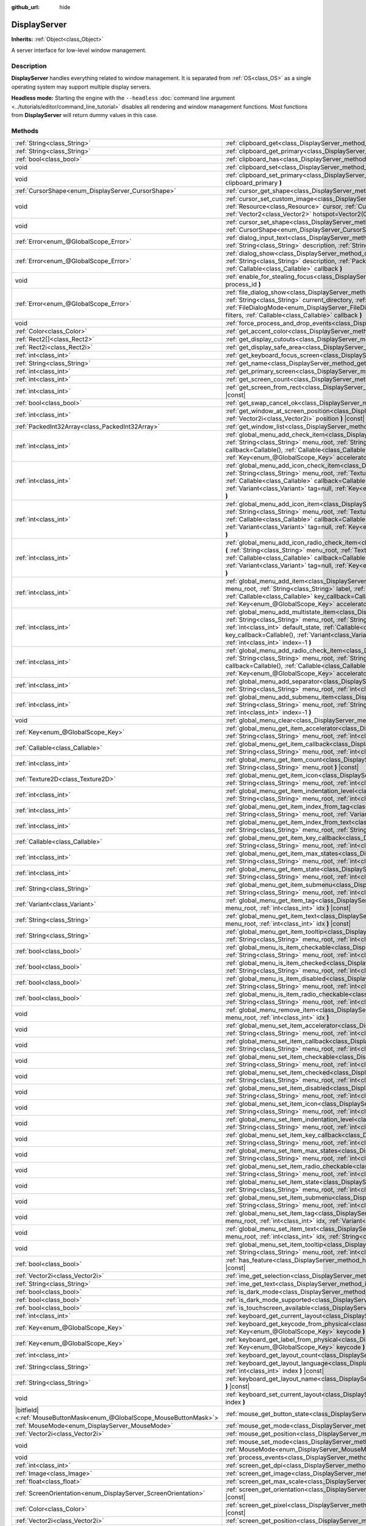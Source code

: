 :github_url: hide

.. DO NOT EDIT THIS FILE!!!
.. Generated automatically from Godot engine sources.
.. Generator: https://github.com/godotengine/godot/tree/4.1/doc/tools/make_rst.py.
.. XML source: https://github.com/godotengine/godot/tree/4.1/doc/classes/DisplayServer.xml.

.. _class_DisplayServer:

DisplayServer
=============

**Inherits:** :ref:`Object<class_Object>`

A server interface for low-level window management.

.. rst-class:: classref-introduction-group

Description
-----------

**DisplayServer** handles everything related to window management. It is separated from :ref:`OS<class_OS>` as a single operating system may support multiple display servers.

\ **Headless mode:** Starting the engine with the ``--headless`` :doc:`command line argument <../tutorials/editor/command_line_tutorial>` disables all rendering and window management functions. Most functions from **DisplayServer** will return dummy values in this case.

.. rst-class:: classref-reftable-group

Methods
-------

.. table::
   :widths: auto

   +-------------------------------------------------------------------------+-------------------------------------------------------------------------------------------------------------------------------------------------------------------------------------------------------------------------------------------------------------------------------------------------------------------------------------------------------------------------------------------------------------------------------------------------------------------------------------------------------+
   | :ref:`String<class_String>`                                             | :ref:`clipboard_get<class_DisplayServer_method_clipboard_get>` **(** **)** |const|                                                                                                                                                                                                                                                                                                                                                                                                                    |
   +-------------------------------------------------------------------------+-------------------------------------------------------------------------------------------------------------------------------------------------------------------------------------------------------------------------------------------------------------------------------------------------------------------------------------------------------------------------------------------------------------------------------------------------------------------------------------------------------+
   | :ref:`String<class_String>`                                             | :ref:`clipboard_get_primary<class_DisplayServer_method_clipboard_get_primary>` **(** **)** |const|                                                                                                                                                                                                                                                                                                                                                                                                    |
   +-------------------------------------------------------------------------+-------------------------------------------------------------------------------------------------------------------------------------------------------------------------------------------------------------------------------------------------------------------------------------------------------------------------------------------------------------------------------------------------------------------------------------------------------------------------------------------------------+
   | :ref:`bool<class_bool>`                                                 | :ref:`clipboard_has<class_DisplayServer_method_clipboard_has>` **(** **)** |const|                                                                                                                                                                                                                                                                                                                                                                                                                    |
   +-------------------------------------------------------------------------+-------------------------------------------------------------------------------------------------------------------------------------------------------------------------------------------------------------------------------------------------------------------------------------------------------------------------------------------------------------------------------------------------------------------------------------------------------------------------------------------------------+
   | void                                                                    | :ref:`clipboard_set<class_DisplayServer_method_clipboard_set>` **(** :ref:`String<class_String>` clipboard **)**                                                                                                                                                                                                                                                                                                                                                                                      |
   +-------------------------------------------------------------------------+-------------------------------------------------------------------------------------------------------------------------------------------------------------------------------------------------------------------------------------------------------------------------------------------------------------------------------------------------------------------------------------------------------------------------------------------------------------------------------------------------------+
   | void                                                                    | :ref:`clipboard_set_primary<class_DisplayServer_method_clipboard_set_primary>` **(** :ref:`String<class_String>` clipboard_primary **)**                                                                                                                                                                                                                                                                                                                                                              |
   +-------------------------------------------------------------------------+-------------------------------------------------------------------------------------------------------------------------------------------------------------------------------------------------------------------------------------------------------------------------------------------------------------------------------------------------------------------------------------------------------------------------------------------------------------------------------------------------------+
   | :ref:`CursorShape<enum_DisplayServer_CursorShape>`                      | :ref:`cursor_get_shape<class_DisplayServer_method_cursor_get_shape>` **(** **)** |const|                                                                                                                                                                                                                                                                                                                                                                                                              |
   +-------------------------------------------------------------------------+-------------------------------------------------------------------------------------------------------------------------------------------------------------------------------------------------------------------------------------------------------------------------------------------------------------------------------------------------------------------------------------------------------------------------------------------------------------------------------------------------------+
   | void                                                                    | :ref:`cursor_set_custom_image<class_DisplayServer_method_cursor_set_custom_image>` **(** :ref:`Resource<class_Resource>` cursor, :ref:`CursorShape<enum_DisplayServer_CursorShape>` shape=0, :ref:`Vector2<class_Vector2>` hotspot=Vector2(0, 0) **)**                                                                                                                                                                                                                                                |
   +-------------------------------------------------------------------------+-------------------------------------------------------------------------------------------------------------------------------------------------------------------------------------------------------------------------------------------------------------------------------------------------------------------------------------------------------------------------------------------------------------------------------------------------------------------------------------------------------+
   | void                                                                    | :ref:`cursor_set_shape<class_DisplayServer_method_cursor_set_shape>` **(** :ref:`CursorShape<enum_DisplayServer_CursorShape>` shape **)**                                                                                                                                                                                                                                                                                                                                                             |
   +-------------------------------------------------------------------------+-------------------------------------------------------------------------------------------------------------------------------------------------------------------------------------------------------------------------------------------------------------------------------------------------------------------------------------------------------------------------------------------------------------------------------------------------------------------------------------------------------+
   | :ref:`Error<enum_@GlobalScope_Error>`                                   | :ref:`dialog_input_text<class_DisplayServer_method_dialog_input_text>` **(** :ref:`String<class_String>` title, :ref:`String<class_String>` description, :ref:`String<class_String>` existing_text, :ref:`Callable<class_Callable>` callback **)**                                                                                                                                                                                                                                                    |
   +-------------------------------------------------------------------------+-------------------------------------------------------------------------------------------------------------------------------------------------------------------------------------------------------------------------------------------------------------------------------------------------------------------------------------------------------------------------------------------------------------------------------------------------------------------------------------------------------+
   | :ref:`Error<enum_@GlobalScope_Error>`                                   | :ref:`dialog_show<class_DisplayServer_method_dialog_show>` **(** :ref:`String<class_String>` title, :ref:`String<class_String>` description, :ref:`PackedStringArray<class_PackedStringArray>` buttons, :ref:`Callable<class_Callable>` callback **)**                                                                                                                                                                                                                                                |
   +-------------------------------------------------------------------------+-------------------------------------------------------------------------------------------------------------------------------------------------------------------------------------------------------------------------------------------------------------------------------------------------------------------------------------------------------------------------------------------------------------------------------------------------------------------------------------------------------+
   | void                                                                    | :ref:`enable_for_stealing_focus<class_DisplayServer_method_enable_for_stealing_focus>` **(** :ref:`int<class_int>` process_id **)**                                                                                                                                                                                                                                                                                                                                                                   |
   +-------------------------------------------------------------------------+-------------------------------------------------------------------------------------------------------------------------------------------------------------------------------------------------------------------------------------------------------------------------------------------------------------------------------------------------------------------------------------------------------------------------------------------------------------------------------------------------------+
   | :ref:`Error<enum_@GlobalScope_Error>`                                   | :ref:`file_dialog_show<class_DisplayServer_method_file_dialog_show>` **(** :ref:`String<class_String>` title, :ref:`String<class_String>` current_directory, :ref:`String<class_String>` filename, :ref:`bool<class_bool>` show_hidden, :ref:`FileDialogMode<enum_DisplayServer_FileDialogMode>` mode, :ref:`PackedStringArray<class_PackedStringArray>` filters, :ref:`Callable<class_Callable>` callback **)**                                                                                      |
   +-------------------------------------------------------------------------+-------------------------------------------------------------------------------------------------------------------------------------------------------------------------------------------------------------------------------------------------------------------------------------------------------------------------------------------------------------------------------------------------------------------------------------------------------------------------------------------------------+
   | void                                                                    | :ref:`force_process_and_drop_events<class_DisplayServer_method_force_process_and_drop_events>` **(** **)**                                                                                                                                                                                                                                                                                                                                                                                            |
   +-------------------------------------------------------------------------+-------------------------------------------------------------------------------------------------------------------------------------------------------------------------------------------------------------------------------------------------------------------------------------------------------------------------------------------------------------------------------------------------------------------------------------------------------------------------------------------------------+
   | :ref:`Color<class_Color>`                                               | :ref:`get_accent_color<class_DisplayServer_method_get_accent_color>` **(** **)** |const|                                                                                                                                                                                                                                                                                                                                                                                                              |
   +-------------------------------------------------------------------------+-------------------------------------------------------------------------------------------------------------------------------------------------------------------------------------------------------------------------------------------------------------------------------------------------------------------------------------------------------------------------------------------------------------------------------------------------------------------------------------------------------+
   | :ref:`Rect2[]<class_Rect2>`                                             | :ref:`get_display_cutouts<class_DisplayServer_method_get_display_cutouts>` **(** **)** |const|                                                                                                                                                                                                                                                                                                                                                                                                        |
   +-------------------------------------------------------------------------+-------------------------------------------------------------------------------------------------------------------------------------------------------------------------------------------------------------------------------------------------------------------------------------------------------------------------------------------------------------------------------------------------------------------------------------------------------------------------------------------------------+
   | :ref:`Rect2i<class_Rect2i>`                                             | :ref:`get_display_safe_area<class_DisplayServer_method_get_display_safe_area>` **(** **)** |const|                                                                                                                                                                                                                                                                                                                                                                                                    |
   +-------------------------------------------------------------------------+-------------------------------------------------------------------------------------------------------------------------------------------------------------------------------------------------------------------------------------------------------------------------------------------------------------------------------------------------------------------------------------------------------------------------------------------------------------------------------------------------------+
   | :ref:`int<class_int>`                                                   | :ref:`get_keyboard_focus_screen<class_DisplayServer_method_get_keyboard_focus_screen>` **(** **)** |const|                                                                                                                                                                                                                                                                                                                                                                                            |
   +-------------------------------------------------------------------------+-------------------------------------------------------------------------------------------------------------------------------------------------------------------------------------------------------------------------------------------------------------------------------------------------------------------------------------------------------------------------------------------------------------------------------------------------------------------------------------------------------+
   | :ref:`String<class_String>`                                             | :ref:`get_name<class_DisplayServer_method_get_name>` **(** **)** |const|                                                                                                                                                                                                                                                                                                                                                                                                                              |
   +-------------------------------------------------------------------------+-------------------------------------------------------------------------------------------------------------------------------------------------------------------------------------------------------------------------------------------------------------------------------------------------------------------------------------------------------------------------------------------------------------------------------------------------------------------------------------------------------+
   | :ref:`int<class_int>`                                                   | :ref:`get_primary_screen<class_DisplayServer_method_get_primary_screen>` **(** **)** |const|                                                                                                                                                                                                                                                                                                                                                                                                          |
   +-------------------------------------------------------------------------+-------------------------------------------------------------------------------------------------------------------------------------------------------------------------------------------------------------------------------------------------------------------------------------------------------------------------------------------------------------------------------------------------------------------------------------------------------------------------------------------------------+
   | :ref:`int<class_int>`                                                   | :ref:`get_screen_count<class_DisplayServer_method_get_screen_count>` **(** **)** |const|                                                                                                                                                                                                                                                                                                                                                                                                              |
   +-------------------------------------------------------------------------+-------------------------------------------------------------------------------------------------------------------------------------------------------------------------------------------------------------------------------------------------------------------------------------------------------------------------------------------------------------------------------------------------------------------------------------------------------------------------------------------------------+
   | :ref:`int<class_int>`                                                   | :ref:`get_screen_from_rect<class_DisplayServer_method_get_screen_from_rect>` **(** :ref:`Rect2<class_Rect2>` rect **)** |const|                                                                                                                                                                                                                                                                                                                                                                       |
   +-------------------------------------------------------------------------+-------------------------------------------------------------------------------------------------------------------------------------------------------------------------------------------------------------------------------------------------------------------------------------------------------------------------------------------------------------------------------------------------------------------------------------------------------------------------------------------------------+
   | :ref:`bool<class_bool>`                                                 | :ref:`get_swap_cancel_ok<class_DisplayServer_method_get_swap_cancel_ok>` **(** **)**                                                                                                                                                                                                                                                                                                                                                                                                                  |
   +-------------------------------------------------------------------------+-------------------------------------------------------------------------------------------------------------------------------------------------------------------------------------------------------------------------------------------------------------------------------------------------------------------------------------------------------------------------------------------------------------------------------------------------------------------------------------------------------+
   | :ref:`int<class_int>`                                                   | :ref:`get_window_at_screen_position<class_DisplayServer_method_get_window_at_screen_position>` **(** :ref:`Vector2i<class_Vector2i>` position **)** |const|                                                                                                                                                                                                                                                                                                                                           |
   +-------------------------------------------------------------------------+-------------------------------------------------------------------------------------------------------------------------------------------------------------------------------------------------------------------------------------------------------------------------------------------------------------------------------------------------------------------------------------------------------------------------------------------------------------------------------------------------------+
   | :ref:`PackedInt32Array<class_PackedInt32Array>`                         | :ref:`get_window_list<class_DisplayServer_method_get_window_list>` **(** **)** |const|                                                                                                                                                                                                                                                                                                                                                                                                                |
   +-------------------------------------------------------------------------+-------------------------------------------------------------------------------------------------------------------------------------------------------------------------------------------------------------------------------------------------------------------------------------------------------------------------------------------------------------------------------------------------------------------------------------------------------------------------------------------------------+
   | :ref:`int<class_int>`                                                   | :ref:`global_menu_add_check_item<class_DisplayServer_method_global_menu_add_check_item>` **(** :ref:`String<class_String>` menu_root, :ref:`String<class_String>` label, :ref:`Callable<class_Callable>` callback=Callable(), :ref:`Callable<class_Callable>` key_callback=Callable(), :ref:`Variant<class_Variant>` tag=null, :ref:`Key<enum_@GlobalScope_Key>` accelerator=0, :ref:`int<class_int>` index=-1 **)**                                                                                  |
   +-------------------------------------------------------------------------+-------------------------------------------------------------------------------------------------------------------------------------------------------------------------------------------------------------------------------------------------------------------------------------------------------------------------------------------------------------------------------------------------------------------------------------------------------------------------------------------------------+
   | :ref:`int<class_int>`                                                   | :ref:`global_menu_add_icon_check_item<class_DisplayServer_method_global_menu_add_icon_check_item>` **(** :ref:`String<class_String>` menu_root, :ref:`Texture2D<class_Texture2D>` icon, :ref:`String<class_String>` label, :ref:`Callable<class_Callable>` callback=Callable(), :ref:`Callable<class_Callable>` key_callback=Callable(), :ref:`Variant<class_Variant>` tag=null, :ref:`Key<enum_@GlobalScope_Key>` accelerator=0, :ref:`int<class_int>` index=-1 **)**                                |
   +-------------------------------------------------------------------------+-------------------------------------------------------------------------------------------------------------------------------------------------------------------------------------------------------------------------------------------------------------------------------------------------------------------------------------------------------------------------------------------------------------------------------------------------------------------------------------------------------+
   | :ref:`int<class_int>`                                                   | :ref:`global_menu_add_icon_item<class_DisplayServer_method_global_menu_add_icon_item>` **(** :ref:`String<class_String>` menu_root, :ref:`Texture2D<class_Texture2D>` icon, :ref:`String<class_String>` label, :ref:`Callable<class_Callable>` callback=Callable(), :ref:`Callable<class_Callable>` key_callback=Callable(), :ref:`Variant<class_Variant>` tag=null, :ref:`Key<enum_@GlobalScope_Key>` accelerator=0, :ref:`int<class_int>` index=-1 **)**                                            |
   +-------------------------------------------------------------------------+-------------------------------------------------------------------------------------------------------------------------------------------------------------------------------------------------------------------------------------------------------------------------------------------------------------------------------------------------------------------------------------------------------------------------------------------------------------------------------------------------------+
   | :ref:`int<class_int>`                                                   | :ref:`global_menu_add_icon_radio_check_item<class_DisplayServer_method_global_menu_add_icon_radio_check_item>` **(** :ref:`String<class_String>` menu_root, :ref:`Texture2D<class_Texture2D>` icon, :ref:`String<class_String>` label, :ref:`Callable<class_Callable>` callback=Callable(), :ref:`Callable<class_Callable>` key_callback=Callable(), :ref:`Variant<class_Variant>` tag=null, :ref:`Key<enum_@GlobalScope_Key>` accelerator=0, :ref:`int<class_int>` index=-1 **)**                    |
   +-------------------------------------------------------------------------+-------------------------------------------------------------------------------------------------------------------------------------------------------------------------------------------------------------------------------------------------------------------------------------------------------------------------------------------------------------------------------------------------------------------------------------------------------------------------------------------------------+
   | :ref:`int<class_int>`                                                   | :ref:`global_menu_add_item<class_DisplayServer_method_global_menu_add_item>` **(** :ref:`String<class_String>` menu_root, :ref:`String<class_String>` label, :ref:`Callable<class_Callable>` callback=Callable(), :ref:`Callable<class_Callable>` key_callback=Callable(), :ref:`Variant<class_Variant>` tag=null, :ref:`Key<enum_@GlobalScope_Key>` accelerator=0, :ref:`int<class_int>` index=-1 **)**                                                                                              |
   +-------------------------------------------------------------------------+-------------------------------------------------------------------------------------------------------------------------------------------------------------------------------------------------------------------------------------------------------------------------------------------------------------------------------------------------------------------------------------------------------------------------------------------------------------------------------------------------------+
   | :ref:`int<class_int>`                                                   | :ref:`global_menu_add_multistate_item<class_DisplayServer_method_global_menu_add_multistate_item>` **(** :ref:`String<class_String>` menu_root, :ref:`String<class_String>` label, :ref:`int<class_int>` max_states, :ref:`int<class_int>` default_state, :ref:`Callable<class_Callable>` callback=Callable(), :ref:`Callable<class_Callable>` key_callback=Callable(), :ref:`Variant<class_Variant>` tag=null, :ref:`Key<enum_@GlobalScope_Key>` accelerator=0, :ref:`int<class_int>` index=-1 **)** |
   +-------------------------------------------------------------------------+-------------------------------------------------------------------------------------------------------------------------------------------------------------------------------------------------------------------------------------------------------------------------------------------------------------------------------------------------------------------------------------------------------------------------------------------------------------------------------------------------------+
   | :ref:`int<class_int>`                                                   | :ref:`global_menu_add_radio_check_item<class_DisplayServer_method_global_menu_add_radio_check_item>` **(** :ref:`String<class_String>` menu_root, :ref:`String<class_String>` label, :ref:`Callable<class_Callable>` callback=Callable(), :ref:`Callable<class_Callable>` key_callback=Callable(), :ref:`Variant<class_Variant>` tag=null, :ref:`Key<enum_@GlobalScope_Key>` accelerator=0, :ref:`int<class_int>` index=-1 **)**                                                                      |
   +-------------------------------------------------------------------------+-------------------------------------------------------------------------------------------------------------------------------------------------------------------------------------------------------------------------------------------------------------------------------------------------------------------------------------------------------------------------------------------------------------------------------------------------------------------------------------------------------+
   | :ref:`int<class_int>`                                                   | :ref:`global_menu_add_separator<class_DisplayServer_method_global_menu_add_separator>` **(** :ref:`String<class_String>` menu_root, :ref:`int<class_int>` index=-1 **)**                                                                                                                                                                                                                                                                                                                              |
   +-------------------------------------------------------------------------+-------------------------------------------------------------------------------------------------------------------------------------------------------------------------------------------------------------------------------------------------------------------------------------------------------------------------------------------------------------------------------------------------------------------------------------------------------------------------------------------------------+
   | :ref:`int<class_int>`                                                   | :ref:`global_menu_add_submenu_item<class_DisplayServer_method_global_menu_add_submenu_item>` **(** :ref:`String<class_String>` menu_root, :ref:`String<class_String>` label, :ref:`String<class_String>` submenu, :ref:`int<class_int>` index=-1 **)**                                                                                                                                                                                                                                                |
   +-------------------------------------------------------------------------+-------------------------------------------------------------------------------------------------------------------------------------------------------------------------------------------------------------------------------------------------------------------------------------------------------------------------------------------------------------------------------------------------------------------------------------------------------------------------------------------------------+
   | void                                                                    | :ref:`global_menu_clear<class_DisplayServer_method_global_menu_clear>` **(** :ref:`String<class_String>` menu_root **)**                                                                                                                                                                                                                                                                                                                                                                              |
   +-------------------------------------------------------------------------+-------------------------------------------------------------------------------------------------------------------------------------------------------------------------------------------------------------------------------------------------------------------------------------------------------------------------------------------------------------------------------------------------------------------------------------------------------------------------------------------------------+
   | :ref:`Key<enum_@GlobalScope_Key>`                                       | :ref:`global_menu_get_item_accelerator<class_DisplayServer_method_global_menu_get_item_accelerator>` **(** :ref:`String<class_String>` menu_root, :ref:`int<class_int>` idx **)** |const|                                                                                                                                                                                                                                                                                                             |
   +-------------------------------------------------------------------------+-------------------------------------------------------------------------------------------------------------------------------------------------------------------------------------------------------------------------------------------------------------------------------------------------------------------------------------------------------------------------------------------------------------------------------------------------------------------------------------------------------+
   | :ref:`Callable<class_Callable>`                                         | :ref:`global_menu_get_item_callback<class_DisplayServer_method_global_menu_get_item_callback>` **(** :ref:`String<class_String>` menu_root, :ref:`int<class_int>` idx **)** |const|                                                                                                                                                                                                                                                                                                                   |
   +-------------------------------------------------------------------------+-------------------------------------------------------------------------------------------------------------------------------------------------------------------------------------------------------------------------------------------------------------------------------------------------------------------------------------------------------------------------------------------------------------------------------------------------------------------------------------------------------+
   | :ref:`int<class_int>`                                                   | :ref:`global_menu_get_item_count<class_DisplayServer_method_global_menu_get_item_count>` **(** :ref:`String<class_String>` menu_root **)** |const|                                                                                                                                                                                                                                                                                                                                                    |
   +-------------------------------------------------------------------------+-------------------------------------------------------------------------------------------------------------------------------------------------------------------------------------------------------------------------------------------------------------------------------------------------------------------------------------------------------------------------------------------------------------------------------------------------------------------------------------------------------+
   | :ref:`Texture2D<class_Texture2D>`                                       | :ref:`global_menu_get_item_icon<class_DisplayServer_method_global_menu_get_item_icon>` **(** :ref:`String<class_String>` menu_root, :ref:`int<class_int>` idx **)** |const|                                                                                                                                                                                                                                                                                                                           |
   +-------------------------------------------------------------------------+-------------------------------------------------------------------------------------------------------------------------------------------------------------------------------------------------------------------------------------------------------------------------------------------------------------------------------------------------------------------------------------------------------------------------------------------------------------------------------------------------------+
   | :ref:`int<class_int>`                                                   | :ref:`global_menu_get_item_indentation_level<class_DisplayServer_method_global_menu_get_item_indentation_level>` **(** :ref:`String<class_String>` menu_root, :ref:`int<class_int>` idx **)** |const|                                                                                                                                                                                                                                                                                                 |
   +-------------------------------------------------------------------------+-------------------------------------------------------------------------------------------------------------------------------------------------------------------------------------------------------------------------------------------------------------------------------------------------------------------------------------------------------------------------------------------------------------------------------------------------------------------------------------------------------+
   | :ref:`int<class_int>`                                                   | :ref:`global_menu_get_item_index_from_tag<class_DisplayServer_method_global_menu_get_item_index_from_tag>` **(** :ref:`String<class_String>` menu_root, :ref:`Variant<class_Variant>` tag **)** |const|                                                                                                                                                                                                                                                                                               |
   +-------------------------------------------------------------------------+-------------------------------------------------------------------------------------------------------------------------------------------------------------------------------------------------------------------------------------------------------------------------------------------------------------------------------------------------------------------------------------------------------------------------------------------------------------------------------------------------------+
   | :ref:`int<class_int>`                                                   | :ref:`global_menu_get_item_index_from_text<class_DisplayServer_method_global_menu_get_item_index_from_text>` **(** :ref:`String<class_String>` menu_root, :ref:`String<class_String>` text **)** |const|                                                                                                                                                                                                                                                                                              |
   +-------------------------------------------------------------------------+-------------------------------------------------------------------------------------------------------------------------------------------------------------------------------------------------------------------------------------------------------------------------------------------------------------------------------------------------------------------------------------------------------------------------------------------------------------------------------------------------------+
   | :ref:`Callable<class_Callable>`                                         | :ref:`global_menu_get_item_key_callback<class_DisplayServer_method_global_menu_get_item_key_callback>` **(** :ref:`String<class_String>` menu_root, :ref:`int<class_int>` idx **)** |const|                                                                                                                                                                                                                                                                                                           |
   +-------------------------------------------------------------------------+-------------------------------------------------------------------------------------------------------------------------------------------------------------------------------------------------------------------------------------------------------------------------------------------------------------------------------------------------------------------------------------------------------------------------------------------------------------------------------------------------------+
   | :ref:`int<class_int>`                                                   | :ref:`global_menu_get_item_max_states<class_DisplayServer_method_global_menu_get_item_max_states>` **(** :ref:`String<class_String>` menu_root, :ref:`int<class_int>` idx **)** |const|                                                                                                                                                                                                                                                                                                               |
   +-------------------------------------------------------------------------+-------------------------------------------------------------------------------------------------------------------------------------------------------------------------------------------------------------------------------------------------------------------------------------------------------------------------------------------------------------------------------------------------------------------------------------------------------------------------------------------------------+
   | :ref:`int<class_int>`                                                   | :ref:`global_menu_get_item_state<class_DisplayServer_method_global_menu_get_item_state>` **(** :ref:`String<class_String>` menu_root, :ref:`int<class_int>` idx **)** |const|                                                                                                                                                                                                                                                                                                                         |
   +-------------------------------------------------------------------------+-------------------------------------------------------------------------------------------------------------------------------------------------------------------------------------------------------------------------------------------------------------------------------------------------------------------------------------------------------------------------------------------------------------------------------------------------------------------------------------------------------+
   | :ref:`String<class_String>`                                             | :ref:`global_menu_get_item_submenu<class_DisplayServer_method_global_menu_get_item_submenu>` **(** :ref:`String<class_String>` menu_root, :ref:`int<class_int>` idx **)** |const|                                                                                                                                                                                                                                                                                                                     |
   +-------------------------------------------------------------------------+-------------------------------------------------------------------------------------------------------------------------------------------------------------------------------------------------------------------------------------------------------------------------------------------------------------------------------------------------------------------------------------------------------------------------------------------------------------------------------------------------------+
   | :ref:`Variant<class_Variant>`                                           | :ref:`global_menu_get_item_tag<class_DisplayServer_method_global_menu_get_item_tag>` **(** :ref:`String<class_String>` menu_root, :ref:`int<class_int>` idx **)** |const|                                                                                                                                                                                                                                                                                                                             |
   +-------------------------------------------------------------------------+-------------------------------------------------------------------------------------------------------------------------------------------------------------------------------------------------------------------------------------------------------------------------------------------------------------------------------------------------------------------------------------------------------------------------------------------------------------------------------------------------------+
   | :ref:`String<class_String>`                                             | :ref:`global_menu_get_item_text<class_DisplayServer_method_global_menu_get_item_text>` **(** :ref:`String<class_String>` menu_root, :ref:`int<class_int>` idx **)** |const|                                                                                                                                                                                                                                                                                                                           |
   +-------------------------------------------------------------------------+-------------------------------------------------------------------------------------------------------------------------------------------------------------------------------------------------------------------------------------------------------------------------------------------------------------------------------------------------------------------------------------------------------------------------------------------------------------------------------------------------------+
   | :ref:`String<class_String>`                                             | :ref:`global_menu_get_item_tooltip<class_DisplayServer_method_global_menu_get_item_tooltip>` **(** :ref:`String<class_String>` menu_root, :ref:`int<class_int>` idx **)** |const|                                                                                                                                                                                                                                                                                                                     |
   +-------------------------------------------------------------------------+-------------------------------------------------------------------------------------------------------------------------------------------------------------------------------------------------------------------------------------------------------------------------------------------------------------------------------------------------------------------------------------------------------------------------------------------------------------------------------------------------------+
   | :ref:`bool<class_bool>`                                                 | :ref:`global_menu_is_item_checkable<class_DisplayServer_method_global_menu_is_item_checkable>` **(** :ref:`String<class_String>` menu_root, :ref:`int<class_int>` idx **)** |const|                                                                                                                                                                                                                                                                                                                   |
   +-------------------------------------------------------------------------+-------------------------------------------------------------------------------------------------------------------------------------------------------------------------------------------------------------------------------------------------------------------------------------------------------------------------------------------------------------------------------------------------------------------------------------------------------------------------------------------------------+
   | :ref:`bool<class_bool>`                                                 | :ref:`global_menu_is_item_checked<class_DisplayServer_method_global_menu_is_item_checked>` **(** :ref:`String<class_String>` menu_root, :ref:`int<class_int>` idx **)** |const|                                                                                                                                                                                                                                                                                                                       |
   +-------------------------------------------------------------------------+-------------------------------------------------------------------------------------------------------------------------------------------------------------------------------------------------------------------------------------------------------------------------------------------------------------------------------------------------------------------------------------------------------------------------------------------------------------------------------------------------------+
   | :ref:`bool<class_bool>`                                                 | :ref:`global_menu_is_item_disabled<class_DisplayServer_method_global_menu_is_item_disabled>` **(** :ref:`String<class_String>` menu_root, :ref:`int<class_int>` idx **)** |const|                                                                                                                                                                                                                                                                                                                     |
   +-------------------------------------------------------------------------+-------------------------------------------------------------------------------------------------------------------------------------------------------------------------------------------------------------------------------------------------------------------------------------------------------------------------------------------------------------------------------------------------------------------------------------------------------------------------------------------------------+
   | :ref:`bool<class_bool>`                                                 | :ref:`global_menu_is_item_radio_checkable<class_DisplayServer_method_global_menu_is_item_radio_checkable>` **(** :ref:`String<class_String>` menu_root, :ref:`int<class_int>` idx **)** |const|                                                                                                                                                                                                                                                                                                       |
   +-------------------------------------------------------------------------+-------------------------------------------------------------------------------------------------------------------------------------------------------------------------------------------------------------------------------------------------------------------------------------------------------------------------------------------------------------------------------------------------------------------------------------------------------------------------------------------------------+
   | void                                                                    | :ref:`global_menu_remove_item<class_DisplayServer_method_global_menu_remove_item>` **(** :ref:`String<class_String>` menu_root, :ref:`int<class_int>` idx **)**                                                                                                                                                                                                                                                                                                                                       |
   +-------------------------------------------------------------------------+-------------------------------------------------------------------------------------------------------------------------------------------------------------------------------------------------------------------------------------------------------------------------------------------------------------------------------------------------------------------------------------------------------------------------------------------------------------------------------------------------------+
   | void                                                                    | :ref:`global_menu_set_item_accelerator<class_DisplayServer_method_global_menu_set_item_accelerator>` **(** :ref:`String<class_String>` menu_root, :ref:`int<class_int>` idx, :ref:`Key<enum_@GlobalScope_Key>` keycode **)**                                                                                                                                                                                                                                                                          |
   +-------------------------------------------------------------------------+-------------------------------------------------------------------------------------------------------------------------------------------------------------------------------------------------------------------------------------------------------------------------------------------------------------------------------------------------------------------------------------------------------------------------------------------------------------------------------------------------------+
   | void                                                                    | :ref:`global_menu_set_item_callback<class_DisplayServer_method_global_menu_set_item_callback>` **(** :ref:`String<class_String>` menu_root, :ref:`int<class_int>` idx, :ref:`Callable<class_Callable>` callback **)**                                                                                                                                                                                                                                                                                 |
   +-------------------------------------------------------------------------+-------------------------------------------------------------------------------------------------------------------------------------------------------------------------------------------------------------------------------------------------------------------------------------------------------------------------------------------------------------------------------------------------------------------------------------------------------------------------------------------------------+
   | void                                                                    | :ref:`global_menu_set_item_checkable<class_DisplayServer_method_global_menu_set_item_checkable>` **(** :ref:`String<class_String>` menu_root, :ref:`int<class_int>` idx, :ref:`bool<class_bool>` checkable **)**                                                                                                                                                                                                                                                                                      |
   +-------------------------------------------------------------------------+-------------------------------------------------------------------------------------------------------------------------------------------------------------------------------------------------------------------------------------------------------------------------------------------------------------------------------------------------------------------------------------------------------------------------------------------------------------------------------------------------------+
   | void                                                                    | :ref:`global_menu_set_item_checked<class_DisplayServer_method_global_menu_set_item_checked>` **(** :ref:`String<class_String>` menu_root, :ref:`int<class_int>` idx, :ref:`bool<class_bool>` checked **)**                                                                                                                                                                                                                                                                                            |
   +-------------------------------------------------------------------------+-------------------------------------------------------------------------------------------------------------------------------------------------------------------------------------------------------------------------------------------------------------------------------------------------------------------------------------------------------------------------------------------------------------------------------------------------------------------------------------------------------+
   | void                                                                    | :ref:`global_menu_set_item_disabled<class_DisplayServer_method_global_menu_set_item_disabled>` **(** :ref:`String<class_String>` menu_root, :ref:`int<class_int>` idx, :ref:`bool<class_bool>` disabled **)**                                                                                                                                                                                                                                                                                         |
   +-------------------------------------------------------------------------+-------------------------------------------------------------------------------------------------------------------------------------------------------------------------------------------------------------------------------------------------------------------------------------------------------------------------------------------------------------------------------------------------------------------------------------------------------------------------------------------------------+
   | void                                                                    | :ref:`global_menu_set_item_icon<class_DisplayServer_method_global_menu_set_item_icon>` **(** :ref:`String<class_String>` menu_root, :ref:`int<class_int>` idx, :ref:`Texture2D<class_Texture2D>` icon **)**                                                                                                                                                                                                                                                                                           |
   +-------------------------------------------------------------------------+-------------------------------------------------------------------------------------------------------------------------------------------------------------------------------------------------------------------------------------------------------------------------------------------------------------------------------------------------------------------------------------------------------------------------------------------------------------------------------------------------------+
   | void                                                                    | :ref:`global_menu_set_item_indentation_level<class_DisplayServer_method_global_menu_set_item_indentation_level>` **(** :ref:`String<class_String>` menu_root, :ref:`int<class_int>` idx, :ref:`int<class_int>` level **)**                                                                                                                                                                                                                                                                            |
   +-------------------------------------------------------------------------+-------------------------------------------------------------------------------------------------------------------------------------------------------------------------------------------------------------------------------------------------------------------------------------------------------------------------------------------------------------------------------------------------------------------------------------------------------------------------------------------------------+
   | void                                                                    | :ref:`global_menu_set_item_key_callback<class_DisplayServer_method_global_menu_set_item_key_callback>` **(** :ref:`String<class_String>` menu_root, :ref:`int<class_int>` idx, :ref:`Callable<class_Callable>` key_callback **)**                                                                                                                                                                                                                                                                     |
   +-------------------------------------------------------------------------+-------------------------------------------------------------------------------------------------------------------------------------------------------------------------------------------------------------------------------------------------------------------------------------------------------------------------------------------------------------------------------------------------------------------------------------------------------------------------------------------------------+
   | void                                                                    | :ref:`global_menu_set_item_max_states<class_DisplayServer_method_global_menu_set_item_max_states>` **(** :ref:`String<class_String>` menu_root, :ref:`int<class_int>` idx, :ref:`int<class_int>` max_states **)**                                                                                                                                                                                                                                                                                     |
   +-------------------------------------------------------------------------+-------------------------------------------------------------------------------------------------------------------------------------------------------------------------------------------------------------------------------------------------------------------------------------------------------------------------------------------------------------------------------------------------------------------------------------------------------------------------------------------------------+
   | void                                                                    | :ref:`global_menu_set_item_radio_checkable<class_DisplayServer_method_global_menu_set_item_radio_checkable>` **(** :ref:`String<class_String>` menu_root, :ref:`int<class_int>` idx, :ref:`bool<class_bool>` checkable **)**                                                                                                                                                                                                                                                                          |
   +-------------------------------------------------------------------------+-------------------------------------------------------------------------------------------------------------------------------------------------------------------------------------------------------------------------------------------------------------------------------------------------------------------------------------------------------------------------------------------------------------------------------------------------------------------------------------------------------+
   | void                                                                    | :ref:`global_menu_set_item_state<class_DisplayServer_method_global_menu_set_item_state>` **(** :ref:`String<class_String>` menu_root, :ref:`int<class_int>` idx, :ref:`int<class_int>` state **)**                                                                                                                                                                                                                                                                                                    |
   +-------------------------------------------------------------------------+-------------------------------------------------------------------------------------------------------------------------------------------------------------------------------------------------------------------------------------------------------------------------------------------------------------------------------------------------------------------------------------------------------------------------------------------------------------------------------------------------------+
   | void                                                                    | :ref:`global_menu_set_item_submenu<class_DisplayServer_method_global_menu_set_item_submenu>` **(** :ref:`String<class_String>` menu_root, :ref:`int<class_int>` idx, :ref:`String<class_String>` submenu **)**                                                                                                                                                                                                                                                                                        |
   +-------------------------------------------------------------------------+-------------------------------------------------------------------------------------------------------------------------------------------------------------------------------------------------------------------------------------------------------------------------------------------------------------------------------------------------------------------------------------------------------------------------------------------------------------------------------------------------------+
   | void                                                                    | :ref:`global_menu_set_item_tag<class_DisplayServer_method_global_menu_set_item_tag>` **(** :ref:`String<class_String>` menu_root, :ref:`int<class_int>` idx, :ref:`Variant<class_Variant>` tag **)**                                                                                                                                                                                                                                                                                                  |
   +-------------------------------------------------------------------------+-------------------------------------------------------------------------------------------------------------------------------------------------------------------------------------------------------------------------------------------------------------------------------------------------------------------------------------------------------------------------------------------------------------------------------------------------------------------------------------------------------+
   | void                                                                    | :ref:`global_menu_set_item_text<class_DisplayServer_method_global_menu_set_item_text>` **(** :ref:`String<class_String>` menu_root, :ref:`int<class_int>` idx, :ref:`String<class_String>` text **)**                                                                                                                                                                                                                                                                                                 |
   +-------------------------------------------------------------------------+-------------------------------------------------------------------------------------------------------------------------------------------------------------------------------------------------------------------------------------------------------------------------------------------------------------------------------------------------------------------------------------------------------------------------------------------------------------------------------------------------------+
   | void                                                                    | :ref:`global_menu_set_item_tooltip<class_DisplayServer_method_global_menu_set_item_tooltip>` **(** :ref:`String<class_String>` menu_root, :ref:`int<class_int>` idx, :ref:`String<class_String>` tooltip **)**                                                                                                                                                                                                                                                                                        |
   +-------------------------------------------------------------------------+-------------------------------------------------------------------------------------------------------------------------------------------------------------------------------------------------------------------------------------------------------------------------------------------------------------------------------------------------------------------------------------------------------------------------------------------------------------------------------------------------------+
   | :ref:`bool<class_bool>`                                                 | :ref:`has_feature<class_DisplayServer_method_has_feature>` **(** :ref:`Feature<enum_DisplayServer_Feature>` feature **)** |const|                                                                                                                                                                                                                                                                                                                                                                     |
   +-------------------------------------------------------------------------+-------------------------------------------------------------------------------------------------------------------------------------------------------------------------------------------------------------------------------------------------------------------------------------------------------------------------------------------------------------------------------------------------------------------------------------------------------------------------------------------------------+
   | :ref:`Vector2i<class_Vector2i>`                                         | :ref:`ime_get_selection<class_DisplayServer_method_ime_get_selection>` **(** **)** |const|                                                                                                                                                                                                                                                                                                                                                                                                            |
   +-------------------------------------------------------------------------+-------------------------------------------------------------------------------------------------------------------------------------------------------------------------------------------------------------------------------------------------------------------------------------------------------------------------------------------------------------------------------------------------------------------------------------------------------------------------------------------------------+
   | :ref:`String<class_String>`                                             | :ref:`ime_get_text<class_DisplayServer_method_ime_get_text>` **(** **)** |const|                                                                                                                                                                                                                                                                                                                                                                                                                      |
   +-------------------------------------------------------------------------+-------------------------------------------------------------------------------------------------------------------------------------------------------------------------------------------------------------------------------------------------------------------------------------------------------------------------------------------------------------------------------------------------------------------------------------------------------------------------------------------------------+
   | :ref:`bool<class_bool>`                                                 | :ref:`is_dark_mode<class_DisplayServer_method_is_dark_mode>` **(** **)** |const|                                                                                                                                                                                                                                                                                                                                                                                                                      |
   +-------------------------------------------------------------------------+-------------------------------------------------------------------------------------------------------------------------------------------------------------------------------------------------------------------------------------------------------------------------------------------------------------------------------------------------------------------------------------------------------------------------------------------------------------------------------------------------------+
   | :ref:`bool<class_bool>`                                                 | :ref:`is_dark_mode_supported<class_DisplayServer_method_is_dark_mode_supported>` **(** **)** |const|                                                                                                                                                                                                                                                                                                                                                                                                  |
   +-------------------------------------------------------------------------+-------------------------------------------------------------------------------------------------------------------------------------------------------------------------------------------------------------------------------------------------------------------------------------------------------------------------------------------------------------------------------------------------------------------------------------------------------------------------------------------------------+
   | :ref:`bool<class_bool>`                                                 | :ref:`is_touchscreen_available<class_DisplayServer_method_is_touchscreen_available>` **(** **)** |const|                                                                                                                                                                                                                                                                                                                                                                                              |
   +-------------------------------------------------------------------------+-------------------------------------------------------------------------------------------------------------------------------------------------------------------------------------------------------------------------------------------------------------------------------------------------------------------------------------------------------------------------------------------------------------------------------------------------------------------------------------------------------+
   | :ref:`int<class_int>`                                                   | :ref:`keyboard_get_current_layout<class_DisplayServer_method_keyboard_get_current_layout>` **(** **)** |const|                                                                                                                                                                                                                                                                                                                                                                                        |
   +-------------------------------------------------------------------------+-------------------------------------------------------------------------------------------------------------------------------------------------------------------------------------------------------------------------------------------------------------------------------------------------------------------------------------------------------------------------------------------------------------------------------------------------------------------------------------------------------+
   | :ref:`Key<enum_@GlobalScope_Key>`                                       | :ref:`keyboard_get_keycode_from_physical<class_DisplayServer_method_keyboard_get_keycode_from_physical>` **(** :ref:`Key<enum_@GlobalScope_Key>` keycode **)** |const|                                                                                                                                                                                                                                                                                                                                |
   +-------------------------------------------------------------------------+-------------------------------------------------------------------------------------------------------------------------------------------------------------------------------------------------------------------------------------------------------------------------------------------------------------------------------------------------------------------------------------------------------------------------------------------------------------------------------------------------------+
   | :ref:`Key<enum_@GlobalScope_Key>`                                       | :ref:`keyboard_get_label_from_physical<class_DisplayServer_method_keyboard_get_label_from_physical>` **(** :ref:`Key<enum_@GlobalScope_Key>` keycode **)** |const|                                                                                                                                                                                                                                                                                                                                    |
   +-------------------------------------------------------------------------+-------------------------------------------------------------------------------------------------------------------------------------------------------------------------------------------------------------------------------------------------------------------------------------------------------------------------------------------------------------------------------------------------------------------------------------------------------------------------------------------------------+
   | :ref:`int<class_int>`                                                   | :ref:`keyboard_get_layout_count<class_DisplayServer_method_keyboard_get_layout_count>` **(** **)** |const|                                                                                                                                                                                                                                                                                                                                                                                            |
   +-------------------------------------------------------------------------+-------------------------------------------------------------------------------------------------------------------------------------------------------------------------------------------------------------------------------------------------------------------------------------------------------------------------------------------------------------------------------------------------------------------------------------------------------------------------------------------------------+
   | :ref:`String<class_String>`                                             | :ref:`keyboard_get_layout_language<class_DisplayServer_method_keyboard_get_layout_language>` **(** :ref:`int<class_int>` index **)** |const|                                                                                                                                                                                                                                                                                                                                                          |
   +-------------------------------------------------------------------------+-------------------------------------------------------------------------------------------------------------------------------------------------------------------------------------------------------------------------------------------------------------------------------------------------------------------------------------------------------------------------------------------------------------------------------------------------------------------------------------------------------+
   | :ref:`String<class_String>`                                             | :ref:`keyboard_get_layout_name<class_DisplayServer_method_keyboard_get_layout_name>` **(** :ref:`int<class_int>` index **)** |const|                                                                                                                                                                                                                                                                                                                                                                  |
   +-------------------------------------------------------------------------+-------------------------------------------------------------------------------------------------------------------------------------------------------------------------------------------------------------------------------------------------------------------------------------------------------------------------------------------------------------------------------------------------------------------------------------------------------------------------------------------------------+
   | void                                                                    | :ref:`keyboard_set_current_layout<class_DisplayServer_method_keyboard_set_current_layout>` **(** :ref:`int<class_int>` index **)**                                                                                                                                                                                                                                                                                                                                                                    |
   +-------------------------------------------------------------------------+-------------------------------------------------------------------------------------------------------------------------------------------------------------------------------------------------------------------------------------------------------------------------------------------------------------------------------------------------------------------------------------------------------------------------------------------------------------------------------------------------------+
   | |bitfield|\<:ref:`MouseButtonMask<enum_@GlobalScope_MouseButtonMask>`\> | :ref:`mouse_get_button_state<class_DisplayServer_method_mouse_get_button_state>` **(** **)** |const|                                                                                                                                                                                                                                                                                                                                                                                                  |
   +-------------------------------------------------------------------------+-------------------------------------------------------------------------------------------------------------------------------------------------------------------------------------------------------------------------------------------------------------------------------------------------------------------------------------------------------------------------------------------------------------------------------------------------------------------------------------------------------+
   | :ref:`MouseMode<enum_DisplayServer_MouseMode>`                          | :ref:`mouse_get_mode<class_DisplayServer_method_mouse_get_mode>` **(** **)** |const|                                                                                                                                                                                                                                                                                                                                                                                                                  |
   +-------------------------------------------------------------------------+-------------------------------------------------------------------------------------------------------------------------------------------------------------------------------------------------------------------------------------------------------------------------------------------------------------------------------------------------------------------------------------------------------------------------------------------------------------------------------------------------------+
   | :ref:`Vector2i<class_Vector2i>`                                         | :ref:`mouse_get_position<class_DisplayServer_method_mouse_get_position>` **(** **)** |const|                                                                                                                                                                                                                                                                                                                                                                                                          |
   +-------------------------------------------------------------------------+-------------------------------------------------------------------------------------------------------------------------------------------------------------------------------------------------------------------------------------------------------------------------------------------------------------------------------------------------------------------------------------------------------------------------------------------------------------------------------------------------------+
   | void                                                                    | :ref:`mouse_set_mode<class_DisplayServer_method_mouse_set_mode>` **(** :ref:`MouseMode<enum_DisplayServer_MouseMode>` mouse_mode **)**                                                                                                                                                                                                                                                                                                                                                                |
   +-------------------------------------------------------------------------+-------------------------------------------------------------------------------------------------------------------------------------------------------------------------------------------------------------------------------------------------------------------------------------------------------------------------------------------------------------------------------------------------------------------------------------------------------------------------------------------------------+
   | void                                                                    | :ref:`process_events<class_DisplayServer_method_process_events>` **(** **)**                                                                                                                                                                                                                                                                                                                                                                                                                          |
   +-------------------------------------------------------------------------+-------------------------------------------------------------------------------------------------------------------------------------------------------------------------------------------------------------------------------------------------------------------------------------------------------------------------------------------------------------------------------------------------------------------------------------------------------------------------------------------------------+
   | :ref:`int<class_int>`                                                   | :ref:`screen_get_dpi<class_DisplayServer_method_screen_get_dpi>` **(** :ref:`int<class_int>` screen=-1 **)** |const|                                                                                                                                                                                                                                                                                                                                                                                  |
   +-------------------------------------------------------------------------+-------------------------------------------------------------------------------------------------------------------------------------------------------------------------------------------------------------------------------------------------------------------------------------------------------------------------------------------------------------------------------------------------------------------------------------------------------------------------------------------------------+
   | :ref:`Image<class_Image>`                                               | :ref:`screen_get_image<class_DisplayServer_method_screen_get_image>` **(** :ref:`int<class_int>` screen=-1 **)** |const|                                                                                                                                                                                                                                                                                                                                                                              |
   +-------------------------------------------------------------------------+-------------------------------------------------------------------------------------------------------------------------------------------------------------------------------------------------------------------------------------------------------------------------------------------------------------------------------------------------------------------------------------------------------------------------------------------------------------------------------------------------------+
   | :ref:`float<class_float>`                                               | :ref:`screen_get_max_scale<class_DisplayServer_method_screen_get_max_scale>` **(** **)** |const|                                                                                                                                                                                                                                                                                                                                                                                                      |
   +-------------------------------------------------------------------------+-------------------------------------------------------------------------------------------------------------------------------------------------------------------------------------------------------------------------------------------------------------------------------------------------------------------------------------------------------------------------------------------------------------------------------------------------------------------------------------------------------+
   | :ref:`ScreenOrientation<enum_DisplayServer_ScreenOrientation>`          | :ref:`screen_get_orientation<class_DisplayServer_method_screen_get_orientation>` **(** :ref:`int<class_int>` screen=-1 **)** |const|                                                                                                                                                                                                                                                                                                                                                                  |
   +-------------------------------------------------------------------------+-------------------------------------------------------------------------------------------------------------------------------------------------------------------------------------------------------------------------------------------------------------------------------------------------------------------------------------------------------------------------------------------------------------------------------------------------------------------------------------------------------+
   | :ref:`Color<class_Color>`                                               | :ref:`screen_get_pixel<class_DisplayServer_method_screen_get_pixel>` **(** :ref:`Vector2i<class_Vector2i>` position **)** |const|                                                                                                                                                                                                                                                                                                                                                                     |
   +-------------------------------------------------------------------------+-------------------------------------------------------------------------------------------------------------------------------------------------------------------------------------------------------------------------------------------------------------------------------------------------------------------------------------------------------------------------------------------------------------------------------------------------------------------------------------------------------+
   | :ref:`Vector2i<class_Vector2i>`                                         | :ref:`screen_get_position<class_DisplayServer_method_screen_get_position>` **(** :ref:`int<class_int>` screen=-1 **)** |const|                                                                                                                                                                                                                                                                                                                                                                        |
   +-------------------------------------------------------------------------+-------------------------------------------------------------------------------------------------------------------------------------------------------------------------------------------------------------------------------------------------------------------------------------------------------------------------------------------------------------------------------------------------------------------------------------------------------------------------------------------------------+
   | :ref:`float<class_float>`                                               | :ref:`screen_get_refresh_rate<class_DisplayServer_method_screen_get_refresh_rate>` **(** :ref:`int<class_int>` screen=-1 **)** |const|                                                                                                                                                                                                                                                                                                                                                                |
   +-------------------------------------------------------------------------+-------------------------------------------------------------------------------------------------------------------------------------------------------------------------------------------------------------------------------------------------------------------------------------------------------------------------------------------------------------------------------------------------------------------------------------------------------------------------------------------------------+
   | :ref:`float<class_float>`                                               | :ref:`screen_get_scale<class_DisplayServer_method_screen_get_scale>` **(** :ref:`int<class_int>` screen=-1 **)** |const|                                                                                                                                                                                                                                                                                                                                                                              |
   +-------------------------------------------------------------------------+-------------------------------------------------------------------------------------------------------------------------------------------------------------------------------------------------------------------------------------------------------------------------------------------------------------------------------------------------------------------------------------------------------------------------------------------------------------------------------------------------------+
   | :ref:`Vector2i<class_Vector2i>`                                         | :ref:`screen_get_size<class_DisplayServer_method_screen_get_size>` **(** :ref:`int<class_int>` screen=-1 **)** |const|                                                                                                                                                                                                                                                                                                                                                                                |
   +-------------------------------------------------------------------------+-------------------------------------------------------------------------------------------------------------------------------------------------------------------------------------------------------------------------------------------------------------------------------------------------------------------------------------------------------------------------------------------------------------------------------------------------------------------------------------------------------+
   | :ref:`Rect2i<class_Rect2i>`                                             | :ref:`screen_get_usable_rect<class_DisplayServer_method_screen_get_usable_rect>` **(** :ref:`int<class_int>` screen=-1 **)** |const|                                                                                                                                                                                                                                                                                                                                                                  |
   +-------------------------------------------------------------------------+-------------------------------------------------------------------------------------------------------------------------------------------------------------------------------------------------------------------------------------------------------------------------------------------------------------------------------------------------------------------------------------------------------------------------------------------------------------------------------------------------------+
   | :ref:`bool<class_bool>`                                                 | :ref:`screen_is_kept_on<class_DisplayServer_method_screen_is_kept_on>` **(** **)** |const|                                                                                                                                                                                                                                                                                                                                                                                                            |
   +-------------------------------------------------------------------------+-------------------------------------------------------------------------------------------------------------------------------------------------------------------------------------------------------------------------------------------------------------------------------------------------------------------------------------------------------------------------------------------------------------------------------------------------------------------------------------------------------+
   | void                                                                    | :ref:`screen_set_keep_on<class_DisplayServer_method_screen_set_keep_on>` **(** :ref:`bool<class_bool>` enable **)**                                                                                                                                                                                                                                                                                                                                                                                   |
   +-------------------------------------------------------------------------+-------------------------------------------------------------------------------------------------------------------------------------------------------------------------------------------------------------------------------------------------------------------------------------------------------------------------------------------------------------------------------------------------------------------------------------------------------------------------------------------------------+
   | void                                                                    | :ref:`screen_set_orientation<class_DisplayServer_method_screen_set_orientation>` **(** :ref:`ScreenOrientation<enum_DisplayServer_ScreenOrientation>` orientation, :ref:`int<class_int>` screen=-1 **)**                                                                                                                                                                                                                                                                                              |
   +-------------------------------------------------------------------------+-------------------------------------------------------------------------------------------------------------------------------------------------------------------------------------------------------------------------------------------------------------------------------------------------------------------------------------------------------------------------------------------------------------------------------------------------------------------------------------------------------+
   | void                                                                    | :ref:`set_icon<class_DisplayServer_method_set_icon>` **(** :ref:`Image<class_Image>` image **)**                                                                                                                                                                                                                                                                                                                                                                                                      |
   +-------------------------------------------------------------------------+-------------------------------------------------------------------------------------------------------------------------------------------------------------------------------------------------------------------------------------------------------------------------------------------------------------------------------------------------------------------------------------------------------------------------------------------------------------------------------------------------------+
   | void                                                                    | :ref:`set_native_icon<class_DisplayServer_method_set_native_icon>` **(** :ref:`String<class_String>` filename **)**                                                                                                                                                                                                                                                                                                                                                                                   |
   +-------------------------------------------------------------------------+-------------------------------------------------------------------------------------------------------------------------------------------------------------------------------------------------------------------------------------------------------------------------------------------------------------------------------------------------------------------------------------------------------------------------------------------------------------------------------------------------------+
   | :ref:`String<class_String>`                                             | :ref:`tablet_get_current_driver<class_DisplayServer_method_tablet_get_current_driver>` **(** **)** |const|                                                                                                                                                                                                                                                                                                                                                                                            |
   +-------------------------------------------------------------------------+-------------------------------------------------------------------------------------------------------------------------------------------------------------------------------------------------------------------------------------------------------------------------------------------------------------------------------------------------------------------------------------------------------------------------------------------------------------------------------------------------------+
   | :ref:`int<class_int>`                                                   | :ref:`tablet_get_driver_count<class_DisplayServer_method_tablet_get_driver_count>` **(** **)** |const|                                                                                                                                                                                                                                                                                                                                                                                                |
   +-------------------------------------------------------------------------+-------------------------------------------------------------------------------------------------------------------------------------------------------------------------------------------------------------------------------------------------------------------------------------------------------------------------------------------------------------------------------------------------------------------------------------------------------------------------------------------------------+
   | :ref:`String<class_String>`                                             | :ref:`tablet_get_driver_name<class_DisplayServer_method_tablet_get_driver_name>` **(** :ref:`int<class_int>` idx **)** |const|                                                                                                                                                                                                                                                                                                                                                                        |
   +-------------------------------------------------------------------------+-------------------------------------------------------------------------------------------------------------------------------------------------------------------------------------------------------------------------------------------------------------------------------------------------------------------------------------------------------------------------------------------------------------------------------------------------------------------------------------------------------+
   | void                                                                    | :ref:`tablet_set_current_driver<class_DisplayServer_method_tablet_set_current_driver>` **(** :ref:`String<class_String>` name **)**                                                                                                                                                                                                                                                                                                                                                                   |
   +-------------------------------------------------------------------------+-------------------------------------------------------------------------------------------------------------------------------------------------------------------------------------------------------------------------------------------------------------------------------------------------------------------------------------------------------------------------------------------------------------------------------------------------------------------------------------------------------+
   | :ref:`Dictionary[]<class_Dictionary>`                                   | :ref:`tts_get_voices<class_DisplayServer_method_tts_get_voices>` **(** **)** |const|                                                                                                                                                                                                                                                                                                                                                                                                                  |
   +-------------------------------------------------------------------------+-------------------------------------------------------------------------------------------------------------------------------------------------------------------------------------------------------------------------------------------------------------------------------------------------------------------------------------------------------------------------------------------------------------------------------------------------------------------------------------------------------+
   | :ref:`PackedStringArray<class_PackedStringArray>`                       | :ref:`tts_get_voices_for_language<class_DisplayServer_method_tts_get_voices_for_language>` **(** :ref:`String<class_String>` language **)** |const|                                                                                                                                                                                                                                                                                                                                                   |
   +-------------------------------------------------------------------------+-------------------------------------------------------------------------------------------------------------------------------------------------------------------------------------------------------------------------------------------------------------------------------------------------------------------------------------------------------------------------------------------------------------------------------------------------------------------------------------------------------+
   | :ref:`bool<class_bool>`                                                 | :ref:`tts_is_paused<class_DisplayServer_method_tts_is_paused>` **(** **)** |const|                                                                                                                                                                                                                                                                                                                                                                                                                    |
   +-------------------------------------------------------------------------+-------------------------------------------------------------------------------------------------------------------------------------------------------------------------------------------------------------------------------------------------------------------------------------------------------------------------------------------------------------------------------------------------------------------------------------------------------------------------------------------------------+
   | :ref:`bool<class_bool>`                                                 | :ref:`tts_is_speaking<class_DisplayServer_method_tts_is_speaking>` **(** **)** |const|                                                                                                                                                                                                                                                                                                                                                                                                                |
   +-------------------------------------------------------------------------+-------------------------------------------------------------------------------------------------------------------------------------------------------------------------------------------------------------------------------------------------------------------------------------------------------------------------------------------------------------------------------------------------------------------------------------------------------------------------------------------------------+
   | void                                                                    | :ref:`tts_pause<class_DisplayServer_method_tts_pause>` **(** **)**                                                                                                                                                                                                                                                                                                                                                                                                                                    |
   +-------------------------------------------------------------------------+-------------------------------------------------------------------------------------------------------------------------------------------------------------------------------------------------------------------------------------------------------------------------------------------------------------------------------------------------------------------------------------------------------------------------------------------------------------------------------------------------------+
   | void                                                                    | :ref:`tts_resume<class_DisplayServer_method_tts_resume>` **(** **)**                                                                                                                                                                                                                                                                                                                                                                                                                                  |
   +-------------------------------------------------------------------------+-------------------------------------------------------------------------------------------------------------------------------------------------------------------------------------------------------------------------------------------------------------------------------------------------------------------------------------------------------------------------------------------------------------------------------------------------------------------------------------------------------+
   | void                                                                    | :ref:`tts_set_utterance_callback<class_DisplayServer_method_tts_set_utterance_callback>` **(** :ref:`TTSUtteranceEvent<enum_DisplayServer_TTSUtteranceEvent>` event, :ref:`Callable<class_Callable>` callable **)**                                                                                                                                                                                                                                                                                   |
   +-------------------------------------------------------------------------+-------------------------------------------------------------------------------------------------------------------------------------------------------------------------------------------------------------------------------------------------------------------------------------------------------------------------------------------------------------------------------------------------------------------------------------------------------------------------------------------------------+
   | void                                                                    | :ref:`tts_speak<class_DisplayServer_method_tts_speak>` **(** :ref:`String<class_String>` text, :ref:`String<class_String>` voice, :ref:`int<class_int>` volume=50, :ref:`float<class_float>` pitch=1.0, :ref:`float<class_float>` rate=1.0, :ref:`int<class_int>` utterance_id=0, :ref:`bool<class_bool>` interrupt=false **)**                                                                                                                                                                       |
   +-------------------------------------------------------------------------+-------------------------------------------------------------------------------------------------------------------------------------------------------------------------------------------------------------------------------------------------------------------------------------------------------------------------------------------------------------------------------------------------------------------------------------------------------------------------------------------------------+
   | void                                                                    | :ref:`tts_stop<class_DisplayServer_method_tts_stop>` **(** **)**                                                                                                                                                                                                                                                                                                                                                                                                                                      |
   +-------------------------------------------------------------------------+-------------------------------------------------------------------------------------------------------------------------------------------------------------------------------------------------------------------------------------------------------------------------------------------------------------------------------------------------------------------------------------------------------------------------------------------------------------------------------------------------------+
   | :ref:`int<class_int>`                                                   | :ref:`virtual_keyboard_get_height<class_DisplayServer_method_virtual_keyboard_get_height>` **(** **)** |const|                                                                                                                                                                                                                                                                                                                                                                                        |
   +-------------------------------------------------------------------------+-------------------------------------------------------------------------------------------------------------------------------------------------------------------------------------------------------------------------------------------------------------------------------------------------------------------------------------------------------------------------------------------------------------------------------------------------------------------------------------------------------+
   | void                                                                    | :ref:`virtual_keyboard_hide<class_DisplayServer_method_virtual_keyboard_hide>` **(** **)**                                                                                                                                                                                                                                                                                                                                                                                                            |
   +-------------------------------------------------------------------------+-------------------------------------------------------------------------------------------------------------------------------------------------------------------------------------------------------------------------------------------------------------------------------------------------------------------------------------------------------------------------------------------------------------------------------------------------------------------------------------------------------+
   | void                                                                    | :ref:`virtual_keyboard_show<class_DisplayServer_method_virtual_keyboard_show>` **(** :ref:`String<class_String>` existing_text, :ref:`Rect2<class_Rect2>` position=Rect2(0, 0, 0, 0), :ref:`VirtualKeyboardType<enum_DisplayServer_VirtualKeyboardType>` type=0, :ref:`int<class_int>` max_length=-1, :ref:`int<class_int>` cursor_start=-1, :ref:`int<class_int>` cursor_end=-1 **)**                                                                                                                |
   +-------------------------------------------------------------------------+-------------------------------------------------------------------------------------------------------------------------------------------------------------------------------------------------------------------------------------------------------------------------------------------------------------------------------------------------------------------------------------------------------------------------------------------------------------------------------------------------------+
   | void                                                                    | :ref:`warp_mouse<class_DisplayServer_method_warp_mouse>` **(** :ref:`Vector2i<class_Vector2i>` position **)**                                                                                                                                                                                                                                                                                                                                                                                         |
   +-------------------------------------------------------------------------+-------------------------------------------------------------------------------------------------------------------------------------------------------------------------------------------------------------------------------------------------------------------------------------------------------------------------------------------------------------------------------------------------------------------------------------------------------------------------------------------------------+
   | :ref:`bool<class_bool>`                                                 | :ref:`window_can_draw<class_DisplayServer_method_window_can_draw>` **(** :ref:`int<class_int>` window_id=0 **)** |const|                                                                                                                                                                                                                                                                                                                                                                              |
   +-------------------------------------------------------------------------+-------------------------------------------------------------------------------------------------------------------------------------------------------------------------------------------------------------------------------------------------------------------------------------------------------------------------------------------------------------------------------------------------------------------------------------------------------------------------------------------------------+
   | :ref:`int<class_int>`                                                   | :ref:`window_get_active_popup<class_DisplayServer_method_window_get_active_popup>` **(** **)** |const|                                                                                                                                                                                                                                                                                                                                                                                                |
   +-------------------------------------------------------------------------+-------------------------------------------------------------------------------------------------------------------------------------------------------------------------------------------------------------------------------------------------------------------------------------------------------------------------------------------------------------------------------------------------------------------------------------------------------------------------------------------------------+
   | :ref:`int<class_int>`                                                   | :ref:`window_get_attached_instance_id<class_DisplayServer_method_window_get_attached_instance_id>` **(** :ref:`int<class_int>` window_id=0 **)** |const|                                                                                                                                                                                                                                                                                                                                              |
   +-------------------------------------------------------------------------+-------------------------------------------------------------------------------------------------------------------------------------------------------------------------------------------------------------------------------------------------------------------------------------------------------------------------------------------------------------------------------------------------------------------------------------------------------------------------------------------------------+
   | :ref:`int<class_int>`                                                   | :ref:`window_get_current_screen<class_DisplayServer_method_window_get_current_screen>` **(** :ref:`int<class_int>` window_id=0 **)** |const|                                                                                                                                                                                                                                                                                                                                                          |
   +-------------------------------------------------------------------------+-------------------------------------------------------------------------------------------------------------------------------------------------------------------------------------------------------------------------------------------------------------------------------------------------------------------------------------------------------------------------------------------------------------------------------------------------------------------------------------------------------+
   | :ref:`bool<class_bool>`                                                 | :ref:`window_get_flag<class_DisplayServer_method_window_get_flag>` **(** :ref:`WindowFlags<enum_DisplayServer_WindowFlags>` flag, :ref:`int<class_int>` window_id=0 **)** |const|                                                                                                                                                                                                                                                                                                                     |
   +-------------------------------------------------------------------------+-------------------------------------------------------------------------------------------------------------------------------------------------------------------------------------------------------------------------------------------------------------------------------------------------------------------------------------------------------------------------------------------------------------------------------------------------------------------------------------------------------+
   | :ref:`Vector2i<class_Vector2i>`                                         | :ref:`window_get_max_size<class_DisplayServer_method_window_get_max_size>` **(** :ref:`int<class_int>` window_id=0 **)** |const|                                                                                                                                                                                                                                                                                                                                                                      |
   +-------------------------------------------------------------------------+-------------------------------------------------------------------------------------------------------------------------------------------------------------------------------------------------------------------------------------------------------------------------------------------------------------------------------------------------------------------------------------------------------------------------------------------------------------------------------------------------------+
   | :ref:`Vector2i<class_Vector2i>`                                         | :ref:`window_get_min_size<class_DisplayServer_method_window_get_min_size>` **(** :ref:`int<class_int>` window_id=0 **)** |const|                                                                                                                                                                                                                                                                                                                                                                      |
   +-------------------------------------------------------------------------+-------------------------------------------------------------------------------------------------------------------------------------------------------------------------------------------------------------------------------------------------------------------------------------------------------------------------------------------------------------------------------------------------------------------------------------------------------------------------------------------------------+
   | :ref:`WindowMode<enum_DisplayServer_WindowMode>`                        | :ref:`window_get_mode<class_DisplayServer_method_window_get_mode>` **(** :ref:`int<class_int>` window_id=0 **)** |const|                                                                                                                                                                                                                                                                                                                                                                              |
   +-------------------------------------------------------------------------+-------------------------------------------------------------------------------------------------------------------------------------------------------------------------------------------------------------------------------------------------------------------------------------------------------------------------------------------------------------------------------------------------------------------------------------------------------------------------------------------------------+
   | :ref:`int<class_int>`                                                   | :ref:`window_get_native_handle<class_DisplayServer_method_window_get_native_handle>` **(** :ref:`HandleType<enum_DisplayServer_HandleType>` handle_type, :ref:`int<class_int>` window_id=0 **)** |const|                                                                                                                                                                                                                                                                                              |
   +-------------------------------------------------------------------------+-------------------------------------------------------------------------------------------------------------------------------------------------------------------------------------------------------------------------------------------------------------------------------------------------------------------------------------------------------------------------------------------------------------------------------------------------------------------------------------------------------+
   | :ref:`Rect2i<class_Rect2i>`                                             | :ref:`window_get_popup_safe_rect<class_DisplayServer_method_window_get_popup_safe_rect>` **(** :ref:`int<class_int>` window **)** |const|                                                                                                                                                                                                                                                                                                                                                             |
   +-------------------------------------------------------------------------+-------------------------------------------------------------------------------------------------------------------------------------------------------------------------------------------------------------------------------------------------------------------------------------------------------------------------------------------------------------------------------------------------------------------------------------------------------------------------------------------------------+
   | :ref:`Vector2i<class_Vector2i>`                                         | :ref:`window_get_position<class_DisplayServer_method_window_get_position>` **(** :ref:`int<class_int>` window_id=0 **)** |const|                                                                                                                                                                                                                                                                                                                                                                      |
   +-------------------------------------------------------------------------+-------------------------------------------------------------------------------------------------------------------------------------------------------------------------------------------------------------------------------------------------------------------------------------------------------------------------------------------------------------------------------------------------------------------------------------------------------------------------------------------------------+
   | :ref:`Vector2i<class_Vector2i>`                                         | :ref:`window_get_position_with_decorations<class_DisplayServer_method_window_get_position_with_decorations>` **(** :ref:`int<class_int>` window_id=0 **)** |const|                                                                                                                                                                                                                                                                                                                                    |
   +-------------------------------------------------------------------------+-------------------------------------------------------------------------------------------------------------------------------------------------------------------------------------------------------------------------------------------------------------------------------------------------------------------------------------------------------------------------------------------------------------------------------------------------------------------------------------------------------+
   | :ref:`Vector3i<class_Vector3i>`                                         | :ref:`window_get_safe_title_margins<class_DisplayServer_method_window_get_safe_title_margins>` **(** :ref:`int<class_int>` window_id=0 **)** |const|                                                                                                                                                                                                                                                                                                                                                  |
   +-------------------------------------------------------------------------+-------------------------------------------------------------------------------------------------------------------------------------------------------------------------------------------------------------------------------------------------------------------------------------------------------------------------------------------------------------------------------------------------------------------------------------------------------------------------------------------------------+
   | :ref:`Vector2i<class_Vector2i>`                                         | :ref:`window_get_size<class_DisplayServer_method_window_get_size>` **(** :ref:`int<class_int>` window_id=0 **)** |const|                                                                                                                                                                                                                                                                                                                                                                              |
   +-------------------------------------------------------------------------+-------------------------------------------------------------------------------------------------------------------------------------------------------------------------------------------------------------------------------------------------------------------------------------------------------------------------------------------------------------------------------------------------------------------------------------------------------------------------------------------------------+
   | :ref:`Vector2i<class_Vector2i>`                                         | :ref:`window_get_size_with_decorations<class_DisplayServer_method_window_get_size_with_decorations>` **(** :ref:`int<class_int>` window_id=0 **)** |const|                                                                                                                                                                                                                                                                                                                                            |
   +-------------------------------------------------------------------------+-------------------------------------------------------------------------------------------------------------------------------------------------------------------------------------------------------------------------------------------------------------------------------------------------------------------------------------------------------------------------------------------------------------------------------------------------------------------------------------------------------+
   | :ref:`VSyncMode<enum_DisplayServer_VSyncMode>`                          | :ref:`window_get_vsync_mode<class_DisplayServer_method_window_get_vsync_mode>` **(** :ref:`int<class_int>` window_id=0 **)** |const|                                                                                                                                                                                                                                                                                                                                                                  |
   +-------------------------------------------------------------------------+-------------------------------------------------------------------------------------------------------------------------------------------------------------------------------------------------------------------------------------------------------------------------------------------------------------------------------------------------------------------------------------------------------------------------------------------------------------------------------------------------------+
   | :ref:`bool<class_bool>`                                                 | :ref:`window_is_focused<class_DisplayServer_method_window_is_focused>` **(** :ref:`int<class_int>` window_id=0 **)** |const|                                                                                                                                                                                                                                                                                                                                                                          |
   +-------------------------------------------------------------------------+-------------------------------------------------------------------------------------------------------------------------------------------------------------------------------------------------------------------------------------------------------------------------------------------------------------------------------------------------------------------------------------------------------------------------------------------------------------------------------------------------------+
   | :ref:`bool<class_bool>`                                                 | :ref:`window_is_maximize_allowed<class_DisplayServer_method_window_is_maximize_allowed>` **(** :ref:`int<class_int>` window_id=0 **)** |const|                                                                                                                                                                                                                                                                                                                                                        |
   +-------------------------------------------------------------------------+-------------------------------------------------------------------------------------------------------------------------------------------------------------------------------------------------------------------------------------------------------------------------------------------------------------------------------------------------------------------------------------------------------------------------------------------------------------------------------------------------------+
   | :ref:`bool<class_bool>`                                                 | :ref:`window_maximize_on_title_dbl_click<class_DisplayServer_method_window_maximize_on_title_dbl_click>` **(** **)** |const|                                                                                                                                                                                                                                                                                                                                                                          |
   +-------------------------------------------------------------------------+-------------------------------------------------------------------------------------------------------------------------------------------------------------------------------------------------------------------------------------------------------------------------------------------------------------------------------------------------------------------------------------------------------------------------------------------------------------------------------------------------------+
   | :ref:`bool<class_bool>`                                                 | :ref:`window_minimize_on_title_dbl_click<class_DisplayServer_method_window_minimize_on_title_dbl_click>` **(** **)** |const|                                                                                                                                                                                                                                                                                                                                                                          |
   +-------------------------------------------------------------------------+-------------------------------------------------------------------------------------------------------------------------------------------------------------------------------------------------------------------------------------------------------------------------------------------------------------------------------------------------------------------------------------------------------------------------------------------------------------------------------------------------------+
   | void                                                                    | :ref:`window_move_to_foreground<class_DisplayServer_method_window_move_to_foreground>` **(** :ref:`int<class_int>` window_id=0 **)**                                                                                                                                                                                                                                                                                                                                                                  |
   +-------------------------------------------------------------------------+-------------------------------------------------------------------------------------------------------------------------------------------------------------------------------------------------------------------------------------------------------------------------------------------------------------------------------------------------------------------------------------------------------------------------------------------------------------------------------------------------------+
   | void                                                                    | :ref:`window_request_attention<class_DisplayServer_method_window_request_attention>` **(** :ref:`int<class_int>` window_id=0 **)**                                                                                                                                                                                                                                                                                                                                                                    |
   +-------------------------------------------------------------------------+-------------------------------------------------------------------------------------------------------------------------------------------------------------------------------------------------------------------------------------------------------------------------------------------------------------------------------------------------------------------------------------------------------------------------------------------------------------------------------------------------------+
   | void                                                                    | :ref:`window_set_current_screen<class_DisplayServer_method_window_set_current_screen>` **(** :ref:`int<class_int>` screen, :ref:`int<class_int>` window_id=0 **)**                                                                                                                                                                                                                                                                                                                                    |
   +-------------------------------------------------------------------------+-------------------------------------------------------------------------------------------------------------------------------------------------------------------------------------------------------------------------------------------------------------------------------------------------------------------------------------------------------------------------------------------------------------------------------------------------------------------------------------------------------+
   | void                                                                    | :ref:`window_set_drop_files_callback<class_DisplayServer_method_window_set_drop_files_callback>` **(** :ref:`Callable<class_Callable>` callback, :ref:`int<class_int>` window_id=0 **)**                                                                                                                                                                                                                                                                                                              |
   +-------------------------------------------------------------------------+-------------------------------------------------------------------------------------------------------------------------------------------------------------------------------------------------------------------------------------------------------------------------------------------------------------------------------------------------------------------------------------------------------------------------------------------------------------------------------------------------------+
   | void                                                                    | :ref:`window_set_exclusive<class_DisplayServer_method_window_set_exclusive>` **(** :ref:`int<class_int>` window_id, :ref:`bool<class_bool>` exclusive **)**                                                                                                                                                                                                                                                                                                                                           |
   +-------------------------------------------------------------------------+-------------------------------------------------------------------------------------------------------------------------------------------------------------------------------------------------------------------------------------------------------------------------------------------------------------------------------------------------------------------------------------------------------------------------------------------------------------------------------------------------------+
   | void                                                                    | :ref:`window_set_flag<class_DisplayServer_method_window_set_flag>` **(** :ref:`WindowFlags<enum_DisplayServer_WindowFlags>` flag, :ref:`bool<class_bool>` enabled, :ref:`int<class_int>` window_id=0 **)**                                                                                                                                                                                                                                                                                            |
   +-------------------------------------------------------------------------+-------------------------------------------------------------------------------------------------------------------------------------------------------------------------------------------------------------------------------------------------------------------------------------------------------------------------------------------------------------------------------------------------------------------------------------------------------------------------------------------------------+
   | void                                                                    | :ref:`window_set_ime_active<class_DisplayServer_method_window_set_ime_active>` **(** :ref:`bool<class_bool>` active, :ref:`int<class_int>` window_id=0 **)**                                                                                                                                                                                                                                                                                                                                          |
   +-------------------------------------------------------------------------+-------------------------------------------------------------------------------------------------------------------------------------------------------------------------------------------------------------------------------------------------------------------------------------------------------------------------------------------------------------------------------------------------------------------------------------------------------------------------------------------------------+
   | void                                                                    | :ref:`window_set_ime_position<class_DisplayServer_method_window_set_ime_position>` **(** :ref:`Vector2i<class_Vector2i>` position, :ref:`int<class_int>` window_id=0 **)**                                                                                                                                                                                                                                                                                                                            |
   +-------------------------------------------------------------------------+-------------------------------------------------------------------------------------------------------------------------------------------------------------------------------------------------------------------------------------------------------------------------------------------------------------------------------------------------------------------------------------------------------------------------------------------------------------------------------------------------------+
   | void                                                                    | :ref:`window_set_input_event_callback<class_DisplayServer_method_window_set_input_event_callback>` **(** :ref:`Callable<class_Callable>` callback, :ref:`int<class_int>` window_id=0 **)**                                                                                                                                                                                                                                                                                                            |
   +-------------------------------------------------------------------------+-------------------------------------------------------------------------------------------------------------------------------------------------------------------------------------------------------------------------------------------------------------------------------------------------------------------------------------------------------------------------------------------------------------------------------------------------------------------------------------------------------+
   | void                                                                    | :ref:`window_set_input_text_callback<class_DisplayServer_method_window_set_input_text_callback>` **(** :ref:`Callable<class_Callable>` callback, :ref:`int<class_int>` window_id=0 **)**                                                                                                                                                                                                                                                                                                              |
   +-------------------------------------------------------------------------+-------------------------------------------------------------------------------------------------------------------------------------------------------------------------------------------------------------------------------------------------------------------------------------------------------------------------------------------------------------------------------------------------------------------------------------------------------------------------------------------------------+
   | void                                                                    | :ref:`window_set_max_size<class_DisplayServer_method_window_set_max_size>` **(** :ref:`Vector2i<class_Vector2i>` max_size, :ref:`int<class_int>` window_id=0 **)**                                                                                                                                                                                                                                                                                                                                    |
   +-------------------------------------------------------------------------+-------------------------------------------------------------------------------------------------------------------------------------------------------------------------------------------------------------------------------------------------------------------------------------------------------------------------------------------------------------------------------------------------------------------------------------------------------------------------------------------------------+
   | void                                                                    | :ref:`window_set_min_size<class_DisplayServer_method_window_set_min_size>` **(** :ref:`Vector2i<class_Vector2i>` min_size, :ref:`int<class_int>` window_id=0 **)**                                                                                                                                                                                                                                                                                                                                    |
   +-------------------------------------------------------------------------+-------------------------------------------------------------------------------------------------------------------------------------------------------------------------------------------------------------------------------------------------------------------------------------------------------------------------------------------------------------------------------------------------------------------------------------------------------------------------------------------------------+
   | void                                                                    | :ref:`window_set_mode<class_DisplayServer_method_window_set_mode>` **(** :ref:`WindowMode<enum_DisplayServer_WindowMode>` mode, :ref:`int<class_int>` window_id=0 **)**                                                                                                                                                                                                                                                                                                                               |
   +-------------------------------------------------------------------------+-------------------------------------------------------------------------------------------------------------------------------------------------------------------------------------------------------------------------------------------------------------------------------------------------------------------------------------------------------------------------------------------------------------------------------------------------------------------------------------------------------+
   | void                                                                    | :ref:`window_set_mouse_passthrough<class_DisplayServer_method_window_set_mouse_passthrough>` **(** :ref:`PackedVector2Array<class_PackedVector2Array>` region, :ref:`int<class_int>` window_id=0 **)**                                                                                                                                                                                                                                                                                                |
   +-------------------------------------------------------------------------+-------------------------------------------------------------------------------------------------------------------------------------------------------------------------------------------------------------------------------------------------------------------------------------------------------------------------------------------------------------------------------------------------------------------------------------------------------------------------------------------------------+
   | void                                                                    | :ref:`window_set_popup_safe_rect<class_DisplayServer_method_window_set_popup_safe_rect>` **(** :ref:`int<class_int>` window, :ref:`Rect2i<class_Rect2i>` rect **)**                                                                                                                                                                                                                                                                                                                                   |
   +-------------------------------------------------------------------------+-------------------------------------------------------------------------------------------------------------------------------------------------------------------------------------------------------------------------------------------------------------------------------------------------------------------------------------------------------------------------------------------------------------------------------------------------------------------------------------------------------+
   | void                                                                    | :ref:`window_set_position<class_DisplayServer_method_window_set_position>` **(** :ref:`Vector2i<class_Vector2i>` position, :ref:`int<class_int>` window_id=0 **)**                                                                                                                                                                                                                                                                                                                                    |
   +-------------------------------------------------------------------------+-------------------------------------------------------------------------------------------------------------------------------------------------------------------------------------------------------------------------------------------------------------------------------------------------------------------------------------------------------------------------------------------------------------------------------------------------------------------------------------------------------+
   | void                                                                    | :ref:`window_set_rect_changed_callback<class_DisplayServer_method_window_set_rect_changed_callback>` **(** :ref:`Callable<class_Callable>` callback, :ref:`int<class_int>` window_id=0 **)**                                                                                                                                                                                                                                                                                                          |
   +-------------------------------------------------------------------------+-------------------------------------------------------------------------------------------------------------------------------------------------------------------------------------------------------------------------------------------------------------------------------------------------------------------------------------------------------------------------------------------------------------------------------------------------------------------------------------------------------+
   | void                                                                    | :ref:`window_set_size<class_DisplayServer_method_window_set_size>` **(** :ref:`Vector2i<class_Vector2i>` size, :ref:`int<class_int>` window_id=0 **)**                                                                                                                                                                                                                                                                                                                                                |
   +-------------------------------------------------------------------------+-------------------------------------------------------------------------------------------------------------------------------------------------------------------------------------------------------------------------------------------------------------------------------------------------------------------------------------------------------------------------------------------------------------------------------------------------------------------------------------------------------+
   | void                                                                    | :ref:`window_set_title<class_DisplayServer_method_window_set_title>` **(** :ref:`String<class_String>` title, :ref:`int<class_int>` window_id=0 **)**                                                                                                                                                                                                                                                                                                                                                 |
   +-------------------------------------------------------------------------+-------------------------------------------------------------------------------------------------------------------------------------------------------------------------------------------------------------------------------------------------------------------------------------------------------------------------------------------------------------------------------------------------------------------------------------------------------------------------------------------------------+
   | void                                                                    | :ref:`window_set_transient<class_DisplayServer_method_window_set_transient>` **(** :ref:`int<class_int>` window_id, :ref:`int<class_int>` parent_window_id **)**                                                                                                                                                                                                                                                                                                                                      |
   +-------------------------------------------------------------------------+-------------------------------------------------------------------------------------------------------------------------------------------------------------------------------------------------------------------------------------------------------------------------------------------------------------------------------------------------------------------------------------------------------------------------------------------------------------------------------------------------------+
   | void                                                                    | :ref:`window_set_vsync_mode<class_DisplayServer_method_window_set_vsync_mode>` **(** :ref:`VSyncMode<enum_DisplayServer_VSyncMode>` vsync_mode, :ref:`int<class_int>` window_id=0 **)**                                                                                                                                                                                                                                                                                                               |
   +-------------------------------------------------------------------------+-------------------------------------------------------------------------------------------------------------------------------------------------------------------------------------------------------------------------------------------------------------------------------------------------------------------------------------------------------------------------------------------------------------------------------------------------------------------------------------------------------+
   | void                                                                    | :ref:`window_set_window_buttons_offset<class_DisplayServer_method_window_set_window_buttons_offset>` **(** :ref:`Vector2i<class_Vector2i>` offset, :ref:`int<class_int>` window_id=0 **)**                                                                                                                                                                                                                                                                                                            |
   +-------------------------------------------------------------------------+-------------------------------------------------------------------------------------------------------------------------------------------------------------------------------------------------------------------------------------------------------------------------------------------------------------------------------------------------------------------------------------------------------------------------------------------------------------------------------------------------------+
   | void                                                                    | :ref:`window_set_window_event_callback<class_DisplayServer_method_window_set_window_event_callback>` **(** :ref:`Callable<class_Callable>` callback, :ref:`int<class_int>` window_id=0 **)**                                                                                                                                                                                                                                                                                                          |
   +-------------------------------------------------------------------------+-------------------------------------------------------------------------------------------------------------------------------------------------------------------------------------------------------------------------------------------------------------------------------------------------------------------------------------------------------------------------------------------------------------------------------------------------------------------------------------------------------+

.. rst-class:: classref-section-separator

----

.. rst-class:: classref-descriptions-group

Enumerations
------------

.. _enum_DisplayServer_Feature:

.. rst-class:: classref-enumeration

enum **Feature**:

.. _class_DisplayServer_constant_FEATURE_GLOBAL_MENU:

.. rst-class:: classref-enumeration-constant

:ref:`Feature<enum_DisplayServer_Feature>` **FEATURE_GLOBAL_MENU** = ``0``

Display server supports global menu. This allows the application to display its menu items in the operating system's top bar. **macOS**

.. _class_DisplayServer_constant_FEATURE_SUBWINDOWS:

.. rst-class:: classref-enumeration-constant

:ref:`Feature<enum_DisplayServer_Feature>` **FEATURE_SUBWINDOWS** = ``1``

Display server supports multiple windows that can be moved outside of the main window. **Windows, macOS, Linux (X11)**

.. _class_DisplayServer_constant_FEATURE_TOUCHSCREEN:

.. rst-class:: classref-enumeration-constant

:ref:`Feature<enum_DisplayServer_Feature>` **FEATURE_TOUCHSCREEN** = ``2``

Display server supports touchscreen input. **Windows, Linux (X11), Android, iOS, Web**

.. _class_DisplayServer_constant_FEATURE_MOUSE:

.. rst-class:: classref-enumeration-constant

:ref:`Feature<enum_DisplayServer_Feature>` **FEATURE_MOUSE** = ``3``

Display server supports mouse input. **Windows, macOS, Linux (X11), Android, Web**

.. _class_DisplayServer_constant_FEATURE_MOUSE_WARP:

.. rst-class:: classref-enumeration-constant

:ref:`Feature<enum_DisplayServer_Feature>` **FEATURE_MOUSE_WARP** = ``4``

Display server supports warping mouse coordinates to keep the mouse cursor constrained within an area, but looping when one of the edges is reached. **Windows, macOS, Linux (X11)**

.. _class_DisplayServer_constant_FEATURE_CLIPBOARD:

.. rst-class:: classref-enumeration-constant

:ref:`Feature<enum_DisplayServer_Feature>` **FEATURE_CLIPBOARD** = ``5``

Display server supports setting and getting clipboard data. See also :ref:`FEATURE_CLIPBOARD_PRIMARY<class_DisplayServer_constant_FEATURE_CLIPBOARD_PRIMARY>`. **Windows, macOS, Linux (X11), Android, iOS, Web**

.. _class_DisplayServer_constant_FEATURE_VIRTUAL_KEYBOARD:

.. rst-class:: classref-enumeration-constant

:ref:`Feature<enum_DisplayServer_Feature>` **FEATURE_VIRTUAL_KEYBOARD** = ``6``

Display server supports popping up a virtual keyboard when requested to input text without a physical keyboard. **Android, iOS, Web**

.. _class_DisplayServer_constant_FEATURE_CURSOR_SHAPE:

.. rst-class:: classref-enumeration-constant

:ref:`Feature<enum_DisplayServer_Feature>` **FEATURE_CURSOR_SHAPE** = ``7``

Display server supports setting the mouse cursor shape to be different from the default. **Windows, macOS, Linux (X11), Android, Web**

.. _class_DisplayServer_constant_FEATURE_CUSTOM_CURSOR_SHAPE:

.. rst-class:: classref-enumeration-constant

:ref:`Feature<enum_DisplayServer_Feature>` **FEATURE_CUSTOM_CURSOR_SHAPE** = ``8``

Display server supports setting the mouse cursor shape to a custom image. **Windows, macOS, Linux (X11), Web**

.. _class_DisplayServer_constant_FEATURE_NATIVE_DIALOG:

.. rst-class:: classref-enumeration-constant

:ref:`Feature<enum_DisplayServer_Feature>` **FEATURE_NATIVE_DIALOG** = ``9``

Display server supports spawning dialogs using the operating system's native look-and-feel. **macOS**

.. _class_DisplayServer_constant_FEATURE_IME:

.. rst-class:: classref-enumeration-constant

:ref:`Feature<enum_DisplayServer_Feature>` **FEATURE_IME** = ``10``

Display server supports `Input Method Editor <https://en.wikipedia.org/wiki/Input_method>`__, which is commonly used for inputting Chinese/Japanese/Korean text. This is handled by the operating system, rather than by Godot. **Windows, macOS, Linux (X11)**

.. _class_DisplayServer_constant_FEATURE_WINDOW_TRANSPARENCY:

.. rst-class:: classref-enumeration-constant

:ref:`Feature<enum_DisplayServer_Feature>` **FEATURE_WINDOW_TRANSPARENCY** = ``11``

Display server supports windows can use per-pixel transparency to make windows behind them partially or fully visible. **Windows, macOS, Linux (X11)**

.. _class_DisplayServer_constant_FEATURE_HIDPI:

.. rst-class:: classref-enumeration-constant

:ref:`Feature<enum_DisplayServer_Feature>` **FEATURE_HIDPI** = ``12``

Display server supports querying the operating system's display scale factor. This allows for *reliable* automatic hiDPI display detection, as opposed to guessing based on the screen resolution and reported display DPI (which can be unreliable due to broken monitor EDID). **Windows, macOS**

.. _class_DisplayServer_constant_FEATURE_ICON:

.. rst-class:: classref-enumeration-constant

:ref:`Feature<enum_DisplayServer_Feature>` **FEATURE_ICON** = ``13``

Display server supports changing the window icon (usually displayed in the top-left corner). **Windows, macOS, Linux (X11)**

.. _class_DisplayServer_constant_FEATURE_NATIVE_ICON:

.. rst-class:: classref-enumeration-constant

:ref:`Feature<enum_DisplayServer_Feature>` **FEATURE_NATIVE_ICON** = ``14``

Display server supports changing the window icon (usually displayed in the top-left corner). **Windows, macOS**

.. _class_DisplayServer_constant_FEATURE_ORIENTATION:

.. rst-class:: classref-enumeration-constant

:ref:`Feature<enum_DisplayServer_Feature>` **FEATURE_ORIENTATION** = ``15``

Display server supports changing the screen orientation. **Android, iOS**

.. _class_DisplayServer_constant_FEATURE_SWAP_BUFFERS:

.. rst-class:: classref-enumeration-constant

:ref:`Feature<enum_DisplayServer_Feature>` **FEATURE_SWAP_BUFFERS** = ``16``

Display server supports V-Sync status can be changed from the default (which is forced to be enabled platforms not supporting this feature). **Windows, macOS, Linux (X11)**

.. _class_DisplayServer_constant_FEATURE_CLIPBOARD_PRIMARY:

.. rst-class:: classref-enumeration-constant

:ref:`Feature<enum_DisplayServer_Feature>` **FEATURE_CLIPBOARD_PRIMARY** = ``18``

Display server supports Primary clipboard can be used. This is a different clipboard from :ref:`FEATURE_CLIPBOARD<class_DisplayServer_constant_FEATURE_CLIPBOARD>`. **Linux (X11)**

.. _class_DisplayServer_constant_FEATURE_TEXT_TO_SPEECH:

.. rst-class:: classref-enumeration-constant

:ref:`Feature<enum_DisplayServer_Feature>` **FEATURE_TEXT_TO_SPEECH** = ``19``

Display server supports text-to-speech. See ``tts_*`` methods. **Windows, macOS, Linux (X11), Android, iOS, Web**

.. _class_DisplayServer_constant_FEATURE_EXTEND_TO_TITLE:

.. rst-class:: classref-enumeration-constant

:ref:`Feature<enum_DisplayServer_Feature>` **FEATURE_EXTEND_TO_TITLE** = ``20``

Display server supports expanding window content to the title. See :ref:`WINDOW_FLAG_EXTEND_TO_TITLE<class_DisplayServer_constant_WINDOW_FLAG_EXTEND_TO_TITLE>`. **macOS**

.. _class_DisplayServer_constant_FEATURE_SCREEN_CAPTURE:

.. rst-class:: classref-enumeration-constant

:ref:`Feature<enum_DisplayServer_Feature>` **FEATURE_SCREEN_CAPTURE** = ``21``

Display server supports reading screen pixels. See :ref:`screen_get_pixel<class_DisplayServer_method_screen_get_pixel>`.

.. rst-class:: classref-item-separator

----

.. _enum_DisplayServer_MouseMode:

.. rst-class:: classref-enumeration

enum **MouseMode**:

.. _class_DisplayServer_constant_MOUSE_MODE_VISIBLE:

.. rst-class:: classref-enumeration-constant

:ref:`MouseMode<enum_DisplayServer_MouseMode>` **MOUSE_MODE_VISIBLE** = ``0``

Makes the mouse cursor visible if it is hidden.

.. _class_DisplayServer_constant_MOUSE_MODE_HIDDEN:

.. rst-class:: classref-enumeration-constant

:ref:`MouseMode<enum_DisplayServer_MouseMode>` **MOUSE_MODE_HIDDEN** = ``1``

Makes the mouse cursor hidden if it is visible.

.. _class_DisplayServer_constant_MOUSE_MODE_CAPTURED:

.. rst-class:: classref-enumeration-constant

:ref:`MouseMode<enum_DisplayServer_MouseMode>` **MOUSE_MODE_CAPTURED** = ``2``

Captures the mouse. The mouse will be hidden and its position locked at the center of the window manager's window.

\ **Note:** If you want to process the mouse's movement in this mode, you need to use :ref:`InputEventMouseMotion.relative<class_InputEventMouseMotion_property_relative>`.

.. _class_DisplayServer_constant_MOUSE_MODE_CONFINED:

.. rst-class:: classref-enumeration-constant

:ref:`MouseMode<enum_DisplayServer_MouseMode>` **MOUSE_MODE_CONFINED** = ``3``

Confines the mouse cursor to the game window, and make it visible.

.. _class_DisplayServer_constant_MOUSE_MODE_CONFINED_HIDDEN:

.. rst-class:: classref-enumeration-constant

:ref:`MouseMode<enum_DisplayServer_MouseMode>` **MOUSE_MODE_CONFINED_HIDDEN** = ``4``

Confines the mouse cursor to the game window, and make it hidden.

.. rst-class:: classref-item-separator

----

.. _enum_DisplayServer_ScreenOrientation:

.. rst-class:: classref-enumeration

enum **ScreenOrientation**:

.. _class_DisplayServer_constant_SCREEN_LANDSCAPE:

.. rst-class:: classref-enumeration-constant

:ref:`ScreenOrientation<enum_DisplayServer_ScreenOrientation>` **SCREEN_LANDSCAPE** = ``0``

Default landscape orientation.

.. _class_DisplayServer_constant_SCREEN_PORTRAIT:

.. rst-class:: classref-enumeration-constant

:ref:`ScreenOrientation<enum_DisplayServer_ScreenOrientation>` **SCREEN_PORTRAIT** = ``1``

Default portrait orientation.

.. _class_DisplayServer_constant_SCREEN_REVERSE_LANDSCAPE:

.. rst-class:: classref-enumeration-constant

:ref:`ScreenOrientation<enum_DisplayServer_ScreenOrientation>` **SCREEN_REVERSE_LANDSCAPE** = ``2``

Reverse landscape orientation (upside down).

.. _class_DisplayServer_constant_SCREEN_REVERSE_PORTRAIT:

.. rst-class:: classref-enumeration-constant

:ref:`ScreenOrientation<enum_DisplayServer_ScreenOrientation>` **SCREEN_REVERSE_PORTRAIT** = ``3``

Reverse portrait orientation (upside down).

.. _class_DisplayServer_constant_SCREEN_SENSOR_LANDSCAPE:

.. rst-class:: classref-enumeration-constant

:ref:`ScreenOrientation<enum_DisplayServer_ScreenOrientation>` **SCREEN_SENSOR_LANDSCAPE** = ``4``

Automatic landscape orientation (default or reverse depending on sensor).

.. _class_DisplayServer_constant_SCREEN_SENSOR_PORTRAIT:

.. rst-class:: classref-enumeration-constant

:ref:`ScreenOrientation<enum_DisplayServer_ScreenOrientation>` **SCREEN_SENSOR_PORTRAIT** = ``5``

Automatic portrait orientation (default or reverse depending on sensor).

.. _class_DisplayServer_constant_SCREEN_SENSOR:

.. rst-class:: classref-enumeration-constant

:ref:`ScreenOrientation<enum_DisplayServer_ScreenOrientation>` **SCREEN_SENSOR** = ``6``

Automatic landscape or portrait orientation (default or reverse depending on sensor).

.. rst-class:: classref-item-separator

----

.. _enum_DisplayServer_VirtualKeyboardType:

.. rst-class:: classref-enumeration

enum **VirtualKeyboardType**:

.. _class_DisplayServer_constant_KEYBOARD_TYPE_DEFAULT:

.. rst-class:: classref-enumeration-constant

:ref:`VirtualKeyboardType<enum_DisplayServer_VirtualKeyboardType>` **KEYBOARD_TYPE_DEFAULT** = ``0``

Default text virtual keyboard.

.. _class_DisplayServer_constant_KEYBOARD_TYPE_MULTILINE:

.. rst-class:: classref-enumeration-constant

:ref:`VirtualKeyboardType<enum_DisplayServer_VirtualKeyboardType>` **KEYBOARD_TYPE_MULTILINE** = ``1``

Multiline virtual keyboard.

.. _class_DisplayServer_constant_KEYBOARD_TYPE_NUMBER:

.. rst-class:: classref-enumeration-constant

:ref:`VirtualKeyboardType<enum_DisplayServer_VirtualKeyboardType>` **KEYBOARD_TYPE_NUMBER** = ``2``

Virtual number keypad, useful for PIN entry.

.. _class_DisplayServer_constant_KEYBOARD_TYPE_NUMBER_DECIMAL:

.. rst-class:: classref-enumeration-constant

:ref:`VirtualKeyboardType<enum_DisplayServer_VirtualKeyboardType>` **KEYBOARD_TYPE_NUMBER_DECIMAL** = ``3``

Virtual number keypad, useful for entering fractional numbers.

.. _class_DisplayServer_constant_KEYBOARD_TYPE_PHONE:

.. rst-class:: classref-enumeration-constant

:ref:`VirtualKeyboardType<enum_DisplayServer_VirtualKeyboardType>` **KEYBOARD_TYPE_PHONE** = ``4``

Virtual phone number keypad.

.. _class_DisplayServer_constant_KEYBOARD_TYPE_EMAIL_ADDRESS:

.. rst-class:: classref-enumeration-constant

:ref:`VirtualKeyboardType<enum_DisplayServer_VirtualKeyboardType>` **KEYBOARD_TYPE_EMAIL_ADDRESS** = ``5``

Virtual keyboard with additional keys to assist with typing email addresses.

.. _class_DisplayServer_constant_KEYBOARD_TYPE_PASSWORD:

.. rst-class:: classref-enumeration-constant

:ref:`VirtualKeyboardType<enum_DisplayServer_VirtualKeyboardType>` **KEYBOARD_TYPE_PASSWORD** = ``6``

Virtual keyboard for entering a password. On most platforms, this should disable autocomplete and autocapitalization.

\ **Note:** This is not supported on Web. Instead, this behaves identically to :ref:`KEYBOARD_TYPE_DEFAULT<class_DisplayServer_constant_KEYBOARD_TYPE_DEFAULT>`.

.. _class_DisplayServer_constant_KEYBOARD_TYPE_URL:

.. rst-class:: classref-enumeration-constant

:ref:`VirtualKeyboardType<enum_DisplayServer_VirtualKeyboardType>` **KEYBOARD_TYPE_URL** = ``7``

Virtual keyboard with additional keys to assist with typing URLs.

.. rst-class:: classref-item-separator

----

.. _enum_DisplayServer_CursorShape:

.. rst-class:: classref-enumeration

enum **CursorShape**:

.. _class_DisplayServer_constant_CURSOR_ARROW:

.. rst-class:: classref-enumeration-constant

:ref:`CursorShape<enum_DisplayServer_CursorShape>` **CURSOR_ARROW** = ``0``

Arrow cursor shape. This is the default when not pointing anything that overrides the mouse cursor, such as a :ref:`LineEdit<class_LineEdit>` or :ref:`TextEdit<class_TextEdit>`.

.. _class_DisplayServer_constant_CURSOR_IBEAM:

.. rst-class:: classref-enumeration-constant

:ref:`CursorShape<enum_DisplayServer_CursorShape>` **CURSOR_IBEAM** = ``1``

I-beam cursor shape. This is used by default when hovering a control that accepts text input, such as :ref:`LineEdit<class_LineEdit>` or :ref:`TextEdit<class_TextEdit>`.

.. _class_DisplayServer_constant_CURSOR_POINTING_HAND:

.. rst-class:: classref-enumeration-constant

:ref:`CursorShape<enum_DisplayServer_CursorShape>` **CURSOR_POINTING_HAND** = ``2``

Pointing hand cursor shape. This is used by default when hovering a :ref:`LinkButton<class_LinkButton>` or a URL tag in a :ref:`RichTextLabel<class_RichTextLabel>`.

.. _class_DisplayServer_constant_CURSOR_CROSS:

.. rst-class:: classref-enumeration-constant

:ref:`CursorShape<enum_DisplayServer_CursorShape>` **CURSOR_CROSS** = ``3``

Crosshair cursor. This is intended to be displayed when the user needs precise aim over an element, such as a rectangle selection tool or a color picker.

.. _class_DisplayServer_constant_CURSOR_WAIT:

.. rst-class:: classref-enumeration-constant

:ref:`CursorShape<enum_DisplayServer_CursorShape>` **CURSOR_WAIT** = ``4``

Wait cursor. On most cursor themes, this displays a spinning icon *besides* the arrow. Intended to be used for non-blocking operations (when the user can do something else at the moment). See also :ref:`CURSOR_BUSY<class_DisplayServer_constant_CURSOR_BUSY>`.

.. _class_DisplayServer_constant_CURSOR_BUSY:

.. rst-class:: classref-enumeration-constant

:ref:`CursorShape<enum_DisplayServer_CursorShape>` **CURSOR_BUSY** = ``5``

Wait cursor. On most cursor themes, this *replaces* the arrow with a spinning icon. Intended to be used for blocking operations (when the user can't do anything else at the moment). See also :ref:`CURSOR_WAIT<class_DisplayServer_constant_CURSOR_WAIT>`.

.. _class_DisplayServer_constant_CURSOR_DRAG:

.. rst-class:: classref-enumeration-constant

:ref:`CursorShape<enum_DisplayServer_CursorShape>` **CURSOR_DRAG** = ``6``

Dragging hand cursor. This is displayed during drag-and-drop operations. See also :ref:`CURSOR_CAN_DROP<class_DisplayServer_constant_CURSOR_CAN_DROP>`.

.. _class_DisplayServer_constant_CURSOR_CAN_DROP:

.. rst-class:: classref-enumeration-constant

:ref:`CursorShape<enum_DisplayServer_CursorShape>` **CURSOR_CAN_DROP** = ``7``

"Can drop" cursor. This is displayed during drag-and-drop operations if hovering over a :ref:`Control<class_Control>` that can accept the drag-and-drop event. On most cursor themes, this displays a dragging hand with an arrow symbol besides it. See also :ref:`CURSOR_DRAG<class_DisplayServer_constant_CURSOR_DRAG>`.

.. _class_DisplayServer_constant_CURSOR_FORBIDDEN:

.. rst-class:: classref-enumeration-constant

:ref:`CursorShape<enum_DisplayServer_CursorShape>` **CURSOR_FORBIDDEN** = ``8``

Forbidden cursor. This is displayed during drag-and-drop operations if the hovered :ref:`Control<class_Control>` can't accept the drag-and-drop event.

.. _class_DisplayServer_constant_CURSOR_VSIZE:

.. rst-class:: classref-enumeration-constant

:ref:`CursorShape<enum_DisplayServer_CursorShape>` **CURSOR_VSIZE** = ``9``

Vertical resize cursor. Intended to be displayed when the hovered :ref:`Control<class_Control>` can be vertically resized using the mouse. See also :ref:`CURSOR_VSPLIT<class_DisplayServer_constant_CURSOR_VSPLIT>`.

.. _class_DisplayServer_constant_CURSOR_HSIZE:

.. rst-class:: classref-enumeration-constant

:ref:`CursorShape<enum_DisplayServer_CursorShape>` **CURSOR_HSIZE** = ``10``

Horizontal resize cursor. Intended to be displayed when the hovered :ref:`Control<class_Control>` can be horizontally resized using the mouse. See also :ref:`CURSOR_HSPLIT<class_DisplayServer_constant_CURSOR_HSPLIT>`.

.. _class_DisplayServer_constant_CURSOR_BDIAGSIZE:

.. rst-class:: classref-enumeration-constant

:ref:`CursorShape<enum_DisplayServer_CursorShape>` **CURSOR_BDIAGSIZE** = ``11``

Secondary diagonal resize cursor (top-right/bottom-left). Intended to be displayed when the hovered :ref:`Control<class_Control>` can be resized on both axes at once using the mouse.

.. _class_DisplayServer_constant_CURSOR_FDIAGSIZE:

.. rst-class:: classref-enumeration-constant

:ref:`CursorShape<enum_DisplayServer_CursorShape>` **CURSOR_FDIAGSIZE** = ``12``

Main diagonal resize cursor (top-left/bottom-right). Intended to be displayed when the hovered :ref:`Control<class_Control>` can be resized on both axes at once using the mouse.

.. _class_DisplayServer_constant_CURSOR_MOVE:

.. rst-class:: classref-enumeration-constant

:ref:`CursorShape<enum_DisplayServer_CursorShape>` **CURSOR_MOVE** = ``13``

Move cursor. Intended to be displayed when the hovered :ref:`Control<class_Control>` can be moved using the mouse.

.. _class_DisplayServer_constant_CURSOR_VSPLIT:

.. rst-class:: classref-enumeration-constant

:ref:`CursorShape<enum_DisplayServer_CursorShape>` **CURSOR_VSPLIT** = ``14``

Vertical split cursor. This is displayed when hovering a :ref:`Control<class_Control>` with splits that can be vertically resized using the mouse, such as :ref:`VSplitContainer<class_VSplitContainer>`. On some cursor themes, this cursor may have the same appearance as :ref:`CURSOR_VSIZE<class_DisplayServer_constant_CURSOR_VSIZE>`.

.. _class_DisplayServer_constant_CURSOR_HSPLIT:

.. rst-class:: classref-enumeration-constant

:ref:`CursorShape<enum_DisplayServer_CursorShape>` **CURSOR_HSPLIT** = ``15``

Horizontal split cursor. This is displayed when hovering a :ref:`Control<class_Control>` with splits that can be horizontally resized using the mouse, such as :ref:`HSplitContainer<class_HSplitContainer>`. On some cursor themes, this cursor may have the same appearance as :ref:`CURSOR_HSIZE<class_DisplayServer_constant_CURSOR_HSIZE>`.

.. _class_DisplayServer_constant_CURSOR_HELP:

.. rst-class:: classref-enumeration-constant

:ref:`CursorShape<enum_DisplayServer_CursorShape>` **CURSOR_HELP** = ``16``

Help cursor. On most cursor themes, this displays a question mark icon instead of the mouse cursor. Intended to be used when the user has requested help on the next element that will be clicked.

.. _class_DisplayServer_constant_CURSOR_MAX:

.. rst-class:: classref-enumeration-constant

:ref:`CursorShape<enum_DisplayServer_CursorShape>` **CURSOR_MAX** = ``17``

Represents the size of the :ref:`CursorShape<enum_DisplayServer_CursorShape>` enum.

.. rst-class:: classref-item-separator

----

.. _enum_DisplayServer_FileDialogMode:

.. rst-class:: classref-enumeration

enum **FileDialogMode**:

.. _class_DisplayServer_constant_FILE_DIALOG_MODE_OPEN_FILE:

.. rst-class:: classref-enumeration-constant

:ref:`FileDialogMode<enum_DisplayServer_FileDialogMode>` **FILE_DIALOG_MODE_OPEN_FILE** = ``0``

The native file dialog allows selecting one, and only one file.

.. _class_DisplayServer_constant_FILE_DIALOG_MODE_OPEN_FILES:

.. rst-class:: classref-enumeration-constant

:ref:`FileDialogMode<enum_DisplayServer_FileDialogMode>` **FILE_DIALOG_MODE_OPEN_FILES** = ``1``

The native file dialog allows selecting multiple files.

.. _class_DisplayServer_constant_FILE_DIALOG_MODE_OPEN_DIR:

.. rst-class:: classref-enumeration-constant

:ref:`FileDialogMode<enum_DisplayServer_FileDialogMode>` **FILE_DIALOG_MODE_OPEN_DIR** = ``2``

The native file dialog only allows selecting a directory, disallowing the selection of any file.

.. _class_DisplayServer_constant_FILE_DIALOG_MODE_OPEN_ANY:

.. rst-class:: classref-enumeration-constant

:ref:`FileDialogMode<enum_DisplayServer_FileDialogMode>` **FILE_DIALOG_MODE_OPEN_ANY** = ``3``

The native file dialog allows selecting one file or directory.

.. _class_DisplayServer_constant_FILE_DIALOG_MODE_SAVE_FILE:

.. rst-class:: classref-enumeration-constant

:ref:`FileDialogMode<enum_DisplayServer_FileDialogMode>` **FILE_DIALOG_MODE_SAVE_FILE** = ``4``

The native file dialog will warn when a file exists.

.. rst-class:: classref-item-separator

----

.. _enum_DisplayServer_WindowMode:

.. rst-class:: classref-enumeration

enum **WindowMode**:

.. _class_DisplayServer_constant_WINDOW_MODE_WINDOWED:

.. rst-class:: classref-enumeration-constant

:ref:`WindowMode<enum_DisplayServer_WindowMode>` **WINDOW_MODE_WINDOWED** = ``0``

Windowed mode, i.e. :ref:`Window<class_Window>` doesn't occupy the whole screen (unless set to the size of the screen).

.. _class_DisplayServer_constant_WINDOW_MODE_MINIMIZED:

.. rst-class:: classref-enumeration-constant

:ref:`WindowMode<enum_DisplayServer_WindowMode>` **WINDOW_MODE_MINIMIZED** = ``1``

Minimized window mode, i.e. :ref:`Window<class_Window>` is not visible and available on window manager's window list. Normally happens when the minimize button is pressed.

.. _class_DisplayServer_constant_WINDOW_MODE_MAXIMIZED:

.. rst-class:: classref-enumeration-constant

:ref:`WindowMode<enum_DisplayServer_WindowMode>` **WINDOW_MODE_MAXIMIZED** = ``2``

Maximized window mode, i.e. :ref:`Window<class_Window>` will occupy whole screen area except task bar and still display its borders. Normally happens when the maximize button is pressed.

.. _class_DisplayServer_constant_WINDOW_MODE_FULLSCREEN:

.. rst-class:: classref-enumeration-constant

:ref:`WindowMode<enum_DisplayServer_WindowMode>` **WINDOW_MODE_FULLSCREEN** = ``3``

Full screen mode with full multi-window support.

Full screen window cover the entire display area of a screen, have no border or decorations. Display video mode is not changed.

\ **Note:** Regardless of the platform, enabling full screen will change the window size to match the monitor's size. Therefore, make sure your project supports :doc:`multiple resolutions <../tutorials/rendering/multiple_resolutions>` when enabling full screen mode.

.. _class_DisplayServer_constant_WINDOW_MODE_EXCLUSIVE_FULLSCREEN:

.. rst-class:: classref-enumeration-constant

:ref:`WindowMode<enum_DisplayServer_WindowMode>` **WINDOW_MODE_EXCLUSIVE_FULLSCREEN** = ``4``

A single window full screen mode. This mode has less overhead, but only one window can be open on a given screen at a time (opening a child window or application switching will trigger a full screen transition).

Full screen window cover the entire display area of a screen, have no border or decorations. Display video mode is not changed.

\ **On Windows:** Depending on video driver, full screen transition might cause screens to go black for a moment.

\ **On macOS:** Exclusive full screen mode prevents Dock and Menu from showing up when the mouse pointer is hovering the edge of the screen.

\ **On Linux (X11):** Exclusive full screen mode bypasses compositor.

\ **Note:** Regardless of the platform, enabling full screen will change the window size to match the monitor's size. Therefore, make sure your project supports :doc:`multiple resolutions <../tutorials/rendering/multiple_resolutions>` when enabling full screen mode.

.. rst-class:: classref-item-separator

----

.. _enum_DisplayServer_WindowFlags:

.. rst-class:: classref-enumeration

enum **WindowFlags**:

.. _class_DisplayServer_constant_WINDOW_FLAG_RESIZE_DISABLED:

.. rst-class:: classref-enumeration-constant

:ref:`WindowFlags<enum_DisplayServer_WindowFlags>` **WINDOW_FLAG_RESIZE_DISABLED** = ``0``

The window can't be resized by dragging its resize grip. It's still possible to resize the window using :ref:`window_set_size<class_DisplayServer_method_window_set_size>`. This flag is ignored for full screen windows.

.. _class_DisplayServer_constant_WINDOW_FLAG_BORDERLESS:

.. rst-class:: classref-enumeration-constant

:ref:`WindowFlags<enum_DisplayServer_WindowFlags>` **WINDOW_FLAG_BORDERLESS** = ``1``

The window do not have native title bar and other decorations. This flag is ignored for full-screen windows.

.. _class_DisplayServer_constant_WINDOW_FLAG_ALWAYS_ON_TOP:

.. rst-class:: classref-enumeration-constant

:ref:`WindowFlags<enum_DisplayServer_WindowFlags>` **WINDOW_FLAG_ALWAYS_ON_TOP** = ``2``

The window is floating on top of all other windows. This flag is ignored for full-screen windows.

.. _class_DisplayServer_constant_WINDOW_FLAG_TRANSPARENT:

.. rst-class:: classref-enumeration-constant

:ref:`WindowFlags<enum_DisplayServer_WindowFlags>` **WINDOW_FLAG_TRANSPARENT** = ``3``

The window background can be transparent.

\ **Note:** This flag has no effect if :ref:`ProjectSettings.display/window/per_pixel_transparency/allowed<class_ProjectSettings_property_display/window/per_pixel_transparency/allowed>` is set to ``false``.

\ **Note:** Transparency support is implemented on Linux (X11), macOS and Windows, but availability might vary depending on GPU driver, display manager, and compositor capabilities.

.. _class_DisplayServer_constant_WINDOW_FLAG_NO_FOCUS:

.. rst-class:: classref-enumeration-constant

:ref:`WindowFlags<enum_DisplayServer_WindowFlags>` **WINDOW_FLAG_NO_FOCUS** = ``4``

The window can't be focused. No-focus window will ignore all input, except mouse clicks.

.. _class_DisplayServer_constant_WINDOW_FLAG_POPUP:

.. rst-class:: classref-enumeration-constant

:ref:`WindowFlags<enum_DisplayServer_WindowFlags>` **WINDOW_FLAG_POPUP** = ``5``

Window is part of menu or :ref:`OptionButton<class_OptionButton>` dropdown. This flag can't be changed when the window is visible. An active popup window will exclusively receive all input, without stealing focus from its parent. Popup windows are automatically closed when uses click outside it, or when an application is switched. Popup window must have transient parent set (see :ref:`window_set_transient<class_DisplayServer_method_window_set_transient>`).

.. _class_DisplayServer_constant_WINDOW_FLAG_EXTEND_TO_TITLE:

.. rst-class:: classref-enumeration-constant

:ref:`WindowFlags<enum_DisplayServer_WindowFlags>` **WINDOW_FLAG_EXTEND_TO_TITLE** = ``6``

Window content is expanded to the full size of the window. Unlike borderless window, the frame is left intact and can be used to resize the window, title bar is transparent, but have minimize/maximize/close buttons.

Use :ref:`window_set_window_buttons_offset<class_DisplayServer_method_window_set_window_buttons_offset>` to adjust minimize/maximize/close buttons offset.

Use :ref:`window_get_safe_title_margins<class_DisplayServer_method_window_get_safe_title_margins>` to determine area under the title bar that is not covered by decorations.

\ **Note:** This flag is implemented only on macOS.

.. _class_DisplayServer_constant_WINDOW_FLAG_MOUSE_PASSTHROUGH:

.. rst-class:: classref-enumeration-constant

:ref:`WindowFlags<enum_DisplayServer_WindowFlags>` **WINDOW_FLAG_MOUSE_PASSTHROUGH** = ``7``

All mouse events are passed to the underlying window of the same application.

.. _class_DisplayServer_constant_WINDOW_FLAG_MAX:

.. rst-class:: classref-enumeration-constant

:ref:`WindowFlags<enum_DisplayServer_WindowFlags>` **WINDOW_FLAG_MAX** = ``8``

Max value of the :ref:`WindowFlags<enum_DisplayServer_WindowFlags>`.

.. rst-class:: classref-item-separator

----

.. _enum_DisplayServer_WindowEvent:

.. rst-class:: classref-enumeration

enum **WindowEvent**:

.. _class_DisplayServer_constant_WINDOW_EVENT_MOUSE_ENTER:

.. rst-class:: classref-enumeration-constant

:ref:`WindowEvent<enum_DisplayServer_WindowEvent>` **WINDOW_EVENT_MOUSE_ENTER** = ``0``

Sent when the mouse pointer enters the window, see :ref:`window_set_window_event_callback<class_DisplayServer_method_window_set_window_event_callback>`.

.. _class_DisplayServer_constant_WINDOW_EVENT_MOUSE_EXIT:

.. rst-class:: classref-enumeration-constant

:ref:`WindowEvent<enum_DisplayServer_WindowEvent>` **WINDOW_EVENT_MOUSE_EXIT** = ``1``

Sent when the mouse pointer exits the window, see :ref:`window_set_window_event_callback<class_DisplayServer_method_window_set_window_event_callback>`.

.. _class_DisplayServer_constant_WINDOW_EVENT_FOCUS_IN:

.. rst-class:: classref-enumeration-constant

:ref:`WindowEvent<enum_DisplayServer_WindowEvent>` **WINDOW_EVENT_FOCUS_IN** = ``2``

Sent when the window grabs focus, see :ref:`window_set_window_event_callback<class_DisplayServer_method_window_set_window_event_callback>`.

.. _class_DisplayServer_constant_WINDOW_EVENT_FOCUS_OUT:

.. rst-class:: classref-enumeration-constant

:ref:`WindowEvent<enum_DisplayServer_WindowEvent>` **WINDOW_EVENT_FOCUS_OUT** = ``3``

Sent when the window loses focus, see :ref:`window_set_window_event_callback<class_DisplayServer_method_window_set_window_event_callback>`.

.. _class_DisplayServer_constant_WINDOW_EVENT_CLOSE_REQUEST:

.. rst-class:: classref-enumeration-constant

:ref:`WindowEvent<enum_DisplayServer_WindowEvent>` **WINDOW_EVENT_CLOSE_REQUEST** = ``4``

Sent when the user has attempted to close the window (e.g. close button is pressed), see :ref:`window_set_window_event_callback<class_DisplayServer_method_window_set_window_event_callback>`.

.. _class_DisplayServer_constant_WINDOW_EVENT_GO_BACK_REQUEST:

.. rst-class:: classref-enumeration-constant

:ref:`WindowEvent<enum_DisplayServer_WindowEvent>` **WINDOW_EVENT_GO_BACK_REQUEST** = ``5``

Sent when the device "Back" button is pressed, see :ref:`window_set_window_event_callback<class_DisplayServer_method_window_set_window_event_callback>`.

\ **Note:** This event is implemented only on Android.

.. _class_DisplayServer_constant_WINDOW_EVENT_DPI_CHANGE:

.. rst-class:: classref-enumeration-constant

:ref:`WindowEvent<enum_DisplayServer_WindowEvent>` **WINDOW_EVENT_DPI_CHANGE** = ``6``

Sent when the window is moved to the display with different DPI, or display DPI is changed, see :ref:`window_set_window_event_callback<class_DisplayServer_method_window_set_window_event_callback>`.

\ **Note:** This flag is implemented only on macOS.

.. _class_DisplayServer_constant_WINDOW_EVENT_TITLEBAR_CHANGE:

.. rst-class:: classref-enumeration-constant

:ref:`WindowEvent<enum_DisplayServer_WindowEvent>` **WINDOW_EVENT_TITLEBAR_CHANGE** = ``7``

Sent when the window title bar decoration is changed (e.g. :ref:`WINDOW_FLAG_EXTEND_TO_TITLE<class_DisplayServer_constant_WINDOW_FLAG_EXTEND_TO_TITLE>` is set or window entered/exited full screen mode), see :ref:`window_set_window_event_callback<class_DisplayServer_method_window_set_window_event_callback>`.

\ **Note:** This flag is implemented only on macOS.

.. rst-class:: classref-item-separator

----

.. _enum_DisplayServer_VSyncMode:

.. rst-class:: classref-enumeration

enum **VSyncMode**:

.. _class_DisplayServer_constant_VSYNC_DISABLED:

.. rst-class:: classref-enumeration-constant

:ref:`VSyncMode<enum_DisplayServer_VSyncMode>` **VSYNC_DISABLED** = ``0``

No vertical synchronization, which means the engine will display frames as fast as possible (tearing may be visible). Framerate is unlimited (nonwithstanding :ref:`Engine.max_fps<class_Engine_property_max_fps>`).

.. _class_DisplayServer_constant_VSYNC_ENABLED:

.. rst-class:: classref-enumeration-constant

:ref:`VSyncMode<enum_DisplayServer_VSyncMode>` **VSYNC_ENABLED** = ``1``

Default vertical synchronization mode, the image is displayed only on vertical blanking intervals (no tearing is visible). Framerate is limited by the monitor refresh rate (nonwithstanding :ref:`Engine.max_fps<class_Engine_property_max_fps>`).

.. _class_DisplayServer_constant_VSYNC_ADAPTIVE:

.. rst-class:: classref-enumeration-constant

:ref:`VSyncMode<enum_DisplayServer_VSyncMode>` **VSYNC_ADAPTIVE** = ``2``

Behaves like :ref:`VSYNC_DISABLED<class_DisplayServer_constant_VSYNC_DISABLED>` when the framerate drops below the screen's refresh rate to reduce stuttering (tearing may be visible). Otherwise, vertical synchronization is enabled to avoid tearing. Framerate is limited by the monitor refresh rate (nonwithstanding :ref:`Engine.max_fps<class_Engine_property_max_fps>`). Behaves like :ref:`VSYNC_ENABLED<class_DisplayServer_constant_VSYNC_ENABLED>` when using the Compatibility rendering method.

.. _class_DisplayServer_constant_VSYNC_MAILBOX:

.. rst-class:: classref-enumeration-constant

:ref:`VSyncMode<enum_DisplayServer_VSyncMode>` **VSYNC_MAILBOX** = ``3``

Displays the most recent image in the queue on vertical blanking intervals, while rendering to the other images (no tearing is visible). Framerate is unlimited (nonwithstanding :ref:`Engine.max_fps<class_Engine_property_max_fps>`).

Although not guaranteed, the images can be rendered as fast as possible, which may reduce input lag (also called "Fast" V-Sync mode). :ref:`VSYNC_MAILBOX<class_DisplayServer_constant_VSYNC_MAILBOX>` works best when at least twice as many frames as the display refresh rate are rendered. Behaves like :ref:`VSYNC_ENABLED<class_DisplayServer_constant_VSYNC_ENABLED>` when using the Compatibility rendering method.

.. rst-class:: classref-item-separator

----

.. _enum_DisplayServer_HandleType:

.. rst-class:: classref-enumeration

enum **HandleType**:

.. _class_DisplayServer_constant_DISPLAY_HANDLE:

.. rst-class:: classref-enumeration-constant

:ref:`HandleType<enum_DisplayServer_HandleType>` **DISPLAY_HANDLE** = ``0``

Display handle:

- Linux (X11): ``X11::Display*`` for the display.

- Android: ``EGLDisplay`` for the display.

.. _class_DisplayServer_constant_WINDOW_HANDLE:

.. rst-class:: classref-enumeration-constant

:ref:`HandleType<enum_DisplayServer_HandleType>` **WINDOW_HANDLE** = ``1``

Window handle:

- Windows: ``HWND`` for the window.

- Linux (X11): ``X11::Window*`` for the window.

- macOS: ``NSWindow*`` for the window.

- iOS: ``UIViewController*`` for the view controller.

- Android: ``jObject`` for the activity.

.. _class_DisplayServer_constant_WINDOW_VIEW:

.. rst-class:: classref-enumeration-constant

:ref:`HandleType<enum_DisplayServer_HandleType>` **WINDOW_VIEW** = ``2``

Window view:

- Windows: ``HDC`` for the window (only with the GL Compatibility renderer).

- macOS: ``NSView*`` for the window main view.

- iOS: ``UIView*`` for the window main view.

.. _class_DisplayServer_constant_OPENGL_CONTEXT:

.. rst-class:: classref-enumeration-constant

:ref:`HandleType<enum_DisplayServer_HandleType>` **OPENGL_CONTEXT** = ``3``

OpenGL context (only with the GL Compatibility renderer):

- Windows: ``HGLRC`` for the window.

- Linux: ``GLXContext*`` for the window.

- macOS: ``NSOpenGLContext*`` for the window.

- Android: ``EGLContext`` for the window.

.. rst-class:: classref-item-separator

----

.. _enum_DisplayServer_TTSUtteranceEvent:

.. rst-class:: classref-enumeration

enum **TTSUtteranceEvent**:

.. _class_DisplayServer_constant_TTS_UTTERANCE_STARTED:

.. rst-class:: classref-enumeration-constant

:ref:`TTSUtteranceEvent<enum_DisplayServer_TTSUtteranceEvent>` **TTS_UTTERANCE_STARTED** = ``0``

Utterance has begun to be spoken.

.. _class_DisplayServer_constant_TTS_UTTERANCE_ENDED:

.. rst-class:: classref-enumeration-constant

:ref:`TTSUtteranceEvent<enum_DisplayServer_TTSUtteranceEvent>` **TTS_UTTERANCE_ENDED** = ``1``

Utterance was successfully finished.

.. _class_DisplayServer_constant_TTS_UTTERANCE_CANCELED:

.. rst-class:: classref-enumeration-constant

:ref:`TTSUtteranceEvent<enum_DisplayServer_TTSUtteranceEvent>` **TTS_UTTERANCE_CANCELED** = ``2``

Utterance was canceled, or TTS service was unable to process it.

.. _class_DisplayServer_constant_TTS_UTTERANCE_BOUNDARY:

.. rst-class:: classref-enumeration-constant

:ref:`TTSUtteranceEvent<enum_DisplayServer_TTSUtteranceEvent>` **TTS_UTTERANCE_BOUNDARY** = ``3``

Utterance reached a word or sentence boundary.

.. rst-class:: classref-section-separator

----

.. rst-class:: classref-descriptions-group

Constants
---------

.. _class_DisplayServer_constant_SCREEN_WITH_MOUSE_FOCUS:

.. rst-class:: classref-constant

**SCREEN_WITH_MOUSE_FOCUS** = ``-4``

Represents the screen containing the mouse pointer.

.. _class_DisplayServer_constant_SCREEN_WITH_KEYBOARD_FOCUS:

.. rst-class:: classref-constant

**SCREEN_WITH_KEYBOARD_FOCUS** = ``-3``

Represents the screen containing the window with the keyboard focus.

.. _class_DisplayServer_constant_SCREEN_PRIMARY:

.. rst-class:: classref-constant

**SCREEN_PRIMARY** = ``-2``

Represents the primary screen.

.. _class_DisplayServer_constant_SCREEN_OF_MAIN_WINDOW:

.. rst-class:: classref-constant

**SCREEN_OF_MAIN_WINDOW** = ``-1``

Represents the screen where the main window is located. This is usually the default value in functions that allow specifying one of several screens.

.. _class_DisplayServer_constant_MAIN_WINDOW_ID:

.. rst-class:: classref-constant

**MAIN_WINDOW_ID** = ``0``

The ID of the main window spawned by the engine, which can be passed to methods expecting a ``window_id``.

.. _class_DisplayServer_constant_INVALID_WINDOW_ID:

.. rst-class:: classref-constant

**INVALID_WINDOW_ID** = ``-1``

The ID that refers to a nonexisting window. This is be returned by some **DisplayServer** methods if no window matches the requested result.

.. rst-class:: classref-section-separator

----

.. rst-class:: classref-descriptions-group

Method Descriptions
-------------------

.. _class_DisplayServer_method_clipboard_get:

.. rst-class:: classref-method

:ref:`String<class_String>` **clipboard_get** **(** **)** |const|

Returns the user's clipboard as a string if possible.

.. rst-class:: classref-item-separator

----

.. _class_DisplayServer_method_clipboard_get_primary:

.. rst-class:: classref-method

:ref:`String<class_String>` **clipboard_get_primary** **(** **)** |const|

Returns the user's `primary <https://unix.stackexchange.com/questions/139191/whats-the-difference-between-primary-selection-and-clipboard-buffer>`__ clipboard as a string if possible. This is the clipboard that is set when the user selects text in any application, rather than when pressing :kbd:`Ctrl + C`. The clipboard data can then be pasted by clicking the middle mouse button in any application that supports the primary clipboard mechanism.

\ **Note:** This method is only implemented on Linux (X11).

.. rst-class:: classref-item-separator

----

.. _class_DisplayServer_method_clipboard_has:

.. rst-class:: classref-method

:ref:`bool<class_bool>` **clipboard_has** **(** **)** |const|

Returns ``true`` if there is content on the user's clipboard.

.. rst-class:: classref-item-separator

----

.. _class_DisplayServer_method_clipboard_set:

.. rst-class:: classref-method

void **clipboard_set** **(** :ref:`String<class_String>` clipboard **)**

Sets the user's clipboard content to the given string.

.. rst-class:: classref-item-separator

----

.. _class_DisplayServer_method_clipboard_set_primary:

.. rst-class:: classref-method

void **clipboard_set_primary** **(** :ref:`String<class_String>` clipboard_primary **)**

Sets the user's `primary <https://unix.stackexchange.com/questions/139191/whats-the-difference-between-primary-selection-and-clipboard-buffer>`__ clipboard content to the given string. This is the clipboard that is set when the user selects text in any application, rather than when pressing :kbd:`Ctrl + C`. The clipboard data can then be pasted by clicking the middle mouse button in any application that supports the primary clipboard mechanism.

\ **Note:** This method is only implemented on Linux (X11).

.. rst-class:: classref-item-separator

----

.. _class_DisplayServer_method_cursor_get_shape:

.. rst-class:: classref-method

:ref:`CursorShape<enum_DisplayServer_CursorShape>` **cursor_get_shape** **(** **)** |const|

Returns the default mouse cursor shape set by :ref:`cursor_set_shape<class_DisplayServer_method_cursor_set_shape>`.

.. rst-class:: classref-item-separator

----

.. _class_DisplayServer_method_cursor_set_custom_image:

.. rst-class:: classref-method

void **cursor_set_custom_image** **(** :ref:`Resource<class_Resource>` cursor, :ref:`CursorShape<enum_DisplayServer_CursorShape>` shape=0, :ref:`Vector2<class_Vector2>` hotspot=Vector2(0, 0) **)**

Sets a custom mouse cursor image for the defined ``shape``. This means the user's operating system and mouse cursor theme will no longer influence the mouse cursor's appearance. The image must be ``256x256`` or smaller for correct appearance. ``hotspot`` can optionally be set to define the area where the cursor will click. By default, ``hotspot`` is set to ``Vector2(0, 0)``, which is the top-left corner of the image. See also :ref:`cursor_set_shape<class_DisplayServer_method_cursor_set_shape>`.

.. rst-class:: classref-item-separator

----

.. _class_DisplayServer_method_cursor_set_shape:

.. rst-class:: classref-method

void **cursor_set_shape** **(** :ref:`CursorShape<enum_DisplayServer_CursorShape>` shape **)**

Sets the default mouse cursor shape. The cursor's appearance will vary depending on the user's operating system and mouse cursor theme. See also :ref:`cursor_get_shape<class_DisplayServer_method_cursor_get_shape>` and :ref:`cursor_set_custom_image<class_DisplayServer_method_cursor_set_custom_image>`.

.. rst-class:: classref-item-separator

----

.. _class_DisplayServer_method_dialog_input_text:

.. rst-class:: classref-method

:ref:`Error<enum_@GlobalScope_Error>` **dialog_input_text** **(** :ref:`String<class_String>` title, :ref:`String<class_String>` description, :ref:`String<class_String>` existing_text, :ref:`Callable<class_Callable>` callback **)**

Shows a text input dialog which uses the operating system's native look-and-feel. ``callback`` will be called with a :ref:`String<class_String>` argument equal to the text field's contents when the dialog is closed for any reason.

\ **Note:** This method is implemented only on macOS.

.. rst-class:: classref-item-separator

----

.. _class_DisplayServer_method_dialog_show:

.. rst-class:: classref-method

:ref:`Error<enum_@GlobalScope_Error>` **dialog_show** **(** :ref:`String<class_String>` title, :ref:`String<class_String>` description, :ref:`PackedStringArray<class_PackedStringArray>` buttons, :ref:`Callable<class_Callable>` callback **)**

Shows a text dialog which uses the operating system's native look-and-feel. ``callback`` will be called when the dialog is closed for any reason.

\ **Note:** This method is implemented only on macOS.

.. rst-class:: classref-item-separator

----

.. _class_DisplayServer_method_enable_for_stealing_focus:

.. rst-class:: classref-method

void **enable_for_stealing_focus** **(** :ref:`int<class_int>` process_id **)**

Allows the ``process_id`` PID to steal focus from this window. In other words, this disables the operating system's focus stealing protection for the specified PID.

\ **Note:** This method is implemented only on Windows.

.. rst-class:: classref-item-separator

----

.. _class_DisplayServer_method_file_dialog_show:

.. rst-class:: classref-method

:ref:`Error<enum_@GlobalScope_Error>` **file_dialog_show** **(** :ref:`String<class_String>` title, :ref:`String<class_String>` current_directory, :ref:`String<class_String>` filename, :ref:`bool<class_bool>` show_hidden, :ref:`FileDialogMode<enum_DisplayServer_FileDialogMode>` mode, :ref:`PackedStringArray<class_PackedStringArray>` filters, :ref:`Callable<class_Callable>` callback **)**

Displays OS native dialog for selecting files or directories in the file system.

Callbacks have the following arguments: ``bool status, PackedStringArray selected_paths``.

\ **Note:** This method is implemented if the display server has the ``FEATURE_NATIVE_DIALOG`` feature.

\ **Note:** This method is implemented on Windows and macOS.

\ **Note:** On macOS, native file dialogs have no title.

\ **Note:** On macOS, sandboxed apps will save security-scoped bookmarks to retain access to the opened folders across multiple sessions. Use :ref:`OS.get_granted_permissions<class_OS_method_get_granted_permissions>` to get a list of saved bookmarks.

.. rst-class:: classref-item-separator

----

.. _class_DisplayServer_method_force_process_and_drop_events:

.. rst-class:: classref-method

void **force_process_and_drop_events** **(** **)**

Forces window manager processing while ignoring all :ref:`InputEvent<class_InputEvent>`\ s. See also :ref:`process_events<class_DisplayServer_method_process_events>`.

\ **Note:** This method is implemented on Windows and macOS.

.. rst-class:: classref-item-separator

----

.. _class_DisplayServer_method_get_accent_color:

.. rst-class:: classref-method

:ref:`Color<class_Color>` **get_accent_color** **(** **)** |const|

Returns OS theme accent color. Returns ``Color(0, 0, 0, 0)``, if accent color is unknown.

\ **Note:** This method is implemented on macOS and Windows.

.. rst-class:: classref-item-separator

----

.. _class_DisplayServer_method_get_display_cutouts:

.. rst-class:: classref-method

:ref:`Rect2[]<class_Rect2>` **get_display_cutouts** **(** **)** |const|

Returns an :ref:`Array<class_Array>` of :ref:`Rect2<class_Rect2>`, each of which is the bounding rectangle for a display cutout or notch. These are non-functional areas on edge-to-edge screens used by cameras and sensors. Returns an empty array if the device does not have cutouts. See also :ref:`get_display_safe_area<class_DisplayServer_method_get_display_safe_area>`.

\ **Note:** Currently only implemented on Android. Other platforms will return an empty array even if they do have display cutouts or notches.

.. rst-class:: classref-item-separator

----

.. _class_DisplayServer_method_get_display_safe_area:

.. rst-class:: classref-method

:ref:`Rect2i<class_Rect2i>` **get_display_safe_area** **(** **)** |const|

Returns the unobscured area of the display where interactive controls should be rendered. See also :ref:`get_display_cutouts<class_DisplayServer_method_get_display_cutouts>`.

.. rst-class:: classref-item-separator

----

.. _class_DisplayServer_method_get_keyboard_focus_screen:

.. rst-class:: classref-method

:ref:`int<class_int>` **get_keyboard_focus_screen** **(** **)** |const|

Returns the index of the screen containing the window with the keyboard focus, or the primary screen if there's no focused window.

.. rst-class:: classref-item-separator

----

.. _class_DisplayServer_method_get_name:

.. rst-class:: classref-method

:ref:`String<class_String>` **get_name** **(** **)** |const|

Returns the name of the **DisplayServer** currently in use. Most operating systems only have a single **DisplayServer**, but Linux has access to more than one **DisplayServer** (although only X11 is currently implemented in Godot).

The names of built-in display servers are ``Windows``, ``macOS``, ``X11`` (Linux), ``Android``, ``iOS``, ``web`` (HTML5) and ``headless`` (when started with the ``--headless`` :doc:`command line argument <../tutorials/editor/command_line_tutorial>`).

.. rst-class:: classref-item-separator

----

.. _class_DisplayServer_method_get_primary_screen:

.. rst-class:: classref-method

:ref:`int<class_int>` **get_primary_screen** **(** **)** |const|

Returns index of the primary screen.

.. rst-class:: classref-item-separator

----

.. _class_DisplayServer_method_get_screen_count:

.. rst-class:: classref-method

:ref:`int<class_int>` **get_screen_count** **(** **)** |const|

Returns the number of displays available.

.. rst-class:: classref-item-separator

----

.. _class_DisplayServer_method_get_screen_from_rect:

.. rst-class:: classref-method

:ref:`int<class_int>` **get_screen_from_rect** **(** :ref:`Rect2<class_Rect2>` rect **)** |const|

Returns index of the screen which contains specified rectangle.

.. rst-class:: classref-item-separator

----

.. _class_DisplayServer_method_get_swap_cancel_ok:

.. rst-class:: classref-method

:ref:`bool<class_bool>` **get_swap_cancel_ok** **(** **)**

Returns ``true`` if positions of **OK** and **Cancel** buttons are swapped in dialogs. This is enabled by default on Windows and UWP to follow interface conventions, and be toggled by changing :ref:`ProjectSettings.gui/common/swap_cancel_ok<class_ProjectSettings_property_gui/common/swap_cancel_ok>`.

\ **Note:** This doesn't affect native dialogs such as the ones spawned by :ref:`dialog_show<class_DisplayServer_method_dialog_show>`.

.. rst-class:: classref-item-separator

----

.. _class_DisplayServer_method_get_window_at_screen_position:

.. rst-class:: classref-method

:ref:`int<class_int>` **get_window_at_screen_position** **(** :ref:`Vector2i<class_Vector2i>` position **)** |const|

Returns the ID of the window at the specified screen ``position`` (in pixels). On multi-monitor setups, the screen position is relative to the virtual desktop area. On multi-monitor setups with different screen resolutions or orientations, the origin may be located outside any display like this:

::

    * (0, 0)        +-------+
                    |       |
    +-------------+ |       |
    |             | |       |
    |             | |       |
    +-------------+ +-------+

.. rst-class:: classref-item-separator

----

.. _class_DisplayServer_method_get_window_list:

.. rst-class:: classref-method

:ref:`PackedInt32Array<class_PackedInt32Array>` **get_window_list** **(** **)** |const|

Returns the list of Godot window IDs belonging to this process.

\ **Note:** Native dialogs are not included in this list.

.. rst-class:: classref-item-separator

----

.. _class_DisplayServer_method_global_menu_add_check_item:

.. rst-class:: classref-method

:ref:`int<class_int>` **global_menu_add_check_item** **(** :ref:`String<class_String>` menu_root, :ref:`String<class_String>` label, :ref:`Callable<class_Callable>` callback=Callable(), :ref:`Callable<class_Callable>` key_callback=Callable(), :ref:`Variant<class_Variant>` tag=null, :ref:`Key<enum_@GlobalScope_Key>` accelerator=0, :ref:`int<class_int>` index=-1 **)**

Adds a new checkable item with text ``label`` to the global menu with ID ``menu_root``.

Returns index of the inserted item, it's not guaranteed to be the same as ``index`` value.

An ``accelerator`` can optionally be defined, which is a keyboard shortcut that can be pressed to trigger the menu button even if it's not currently open. The ``accelerator`` is generally a combination of :ref:`KeyModifierMask<enum_@GlobalScope_KeyModifierMask>`\ s and :ref:`Key<enum_@GlobalScope_Key>`\ s using bitwise OR such as ``KEY_MASK_CTRL | KEY_A`` (:kbd:`Ctrl + A`).

\ **Note:** The ``callback`` and ``key_callback`` Callables need to accept exactly one Variant parameter, the parameter passed to the Callables will be the value passed to ``tag``.

\ **Note:** This method is implemented only on macOS.

\ **Supported system menu IDs:**\ 

::

    "_main" - Main menu (macOS).
    "_dock" - Dock popup menu (macOS).

.. rst-class:: classref-item-separator

----

.. _class_DisplayServer_method_global_menu_add_icon_check_item:

.. rst-class:: classref-method

:ref:`int<class_int>` **global_menu_add_icon_check_item** **(** :ref:`String<class_String>` menu_root, :ref:`Texture2D<class_Texture2D>` icon, :ref:`String<class_String>` label, :ref:`Callable<class_Callable>` callback=Callable(), :ref:`Callable<class_Callable>` key_callback=Callable(), :ref:`Variant<class_Variant>` tag=null, :ref:`Key<enum_@GlobalScope_Key>` accelerator=0, :ref:`int<class_int>` index=-1 **)**

Adds a new checkable item with text ``label`` and icon ``icon`` to the global menu with ID ``menu_root``.

Returns index of the inserted item, it's not guaranteed to be the same as ``index`` value.

An ``accelerator`` can optionally be defined, which is a keyboard shortcut that can be pressed to trigger the menu button even if it's not currently open. The ``accelerator`` is generally a combination of :ref:`KeyModifierMask<enum_@GlobalScope_KeyModifierMask>`\ s and :ref:`Key<enum_@GlobalScope_Key>`\ s using bitwise OR such as ``KEY_MASK_CTRL | KEY_A`` (:kbd:`Ctrl + A`).

\ **Note:** The ``callback`` and ``key_callback`` Callables need to accept exactly one Variant parameter, the parameter passed to the Callables will be the value passed to ``tag``.

\ **Note:** This method is implemented only on macOS.

\ **Supported system menu IDs:**\ 

::

    "_main" - Main menu (macOS).
    "_dock" - Dock popup menu (macOS).

.. rst-class:: classref-item-separator

----

.. _class_DisplayServer_method_global_menu_add_icon_item:

.. rst-class:: classref-method

:ref:`int<class_int>` **global_menu_add_icon_item** **(** :ref:`String<class_String>` menu_root, :ref:`Texture2D<class_Texture2D>` icon, :ref:`String<class_String>` label, :ref:`Callable<class_Callable>` callback=Callable(), :ref:`Callable<class_Callable>` key_callback=Callable(), :ref:`Variant<class_Variant>` tag=null, :ref:`Key<enum_@GlobalScope_Key>` accelerator=0, :ref:`int<class_int>` index=-1 **)**

Adds a new item with text ``label`` and icon ``icon`` to the global menu with ID ``menu_root``.

Returns index of the inserted item, it's not guaranteed to be the same as ``index`` value.

An ``accelerator`` can optionally be defined, which is a keyboard shortcut that can be pressed to trigger the menu button even if it's not currently open. The ``accelerator`` is generally a combination of :ref:`KeyModifierMask<enum_@GlobalScope_KeyModifierMask>`\ s and :ref:`Key<enum_@GlobalScope_Key>`\ s using bitwise OR such as ``KEY_MASK_CTRL | KEY_A`` (:kbd:`Ctrl + A`).

\ **Note:** The ``callback`` and ``key_callback`` Callables need to accept exactly one Variant parameter, the parameter passed to the Callables will be the value passed to ``tag``.

\ **Note:** This method is implemented only on macOS.

\ **Supported system menu IDs:**\ 

::

    "_main" - Main menu (macOS).
    "_dock" - Dock popup menu (macOS).

.. rst-class:: classref-item-separator

----

.. _class_DisplayServer_method_global_menu_add_icon_radio_check_item:

.. rst-class:: classref-method

:ref:`int<class_int>` **global_menu_add_icon_radio_check_item** **(** :ref:`String<class_String>` menu_root, :ref:`Texture2D<class_Texture2D>` icon, :ref:`String<class_String>` label, :ref:`Callable<class_Callable>` callback=Callable(), :ref:`Callable<class_Callable>` key_callback=Callable(), :ref:`Variant<class_Variant>` tag=null, :ref:`Key<enum_@GlobalScope_Key>` accelerator=0, :ref:`int<class_int>` index=-1 **)**

Adds a new radio-checkable item with text ``label`` and icon ``icon`` to the global menu with ID ``menu_root``.

Returns index of the inserted item, it's not guaranteed to be the same as ``index`` value.

An ``accelerator`` can optionally be defined, which is a keyboard shortcut that can be pressed to trigger the menu button even if it's not currently open. The ``accelerator`` is generally a combination of :ref:`KeyModifierMask<enum_@GlobalScope_KeyModifierMask>`\ s and :ref:`Key<enum_@GlobalScope_Key>`\ s using bitwise OR such as ``KEY_MASK_CTRL | KEY_A`` (:kbd:`Ctrl + A`).

\ **Note:** Radio-checkable items just display a checkmark, but don't have any built-in checking behavior and must be checked/unchecked manually. See :ref:`global_menu_set_item_checked<class_DisplayServer_method_global_menu_set_item_checked>` for more info on how to control it.

\ **Note:** The ``callback`` and ``key_callback`` Callables need to accept exactly one Variant parameter, the parameter passed to the Callables will be the value passed to ``tag``.

\ **Note:** This method is implemented only on macOS.

\ **Supported system menu IDs:**\ 

::

    "_main" - Main menu (macOS).
    "_dock" - Dock popup menu (macOS).

.. rst-class:: classref-item-separator

----

.. _class_DisplayServer_method_global_menu_add_item:

.. rst-class:: classref-method

:ref:`int<class_int>` **global_menu_add_item** **(** :ref:`String<class_String>` menu_root, :ref:`String<class_String>` label, :ref:`Callable<class_Callable>` callback=Callable(), :ref:`Callable<class_Callable>` key_callback=Callable(), :ref:`Variant<class_Variant>` tag=null, :ref:`Key<enum_@GlobalScope_Key>` accelerator=0, :ref:`int<class_int>` index=-1 **)**

Adds a new item with text ``label`` to the global menu with ID ``menu_root``.

Returns index of the inserted item, it's not guaranteed to be the same as ``index`` value.

An ``accelerator`` can optionally be defined, which is a keyboard shortcut that can be pressed to trigger the menu button even if it's not currently open. The ``accelerator`` is generally a combination of :ref:`KeyModifierMask<enum_@GlobalScope_KeyModifierMask>`\ s and :ref:`Key<enum_@GlobalScope_Key>`\ s using bitwise OR such as ``KEY_MASK_CTRL | KEY_A`` (:kbd:`Ctrl + A`).

\ **Note:** The ``callback`` and ``key_callback`` Callables need to accept exactly one Variant parameter, the parameter passed to the Callables will be the value passed to ``tag``.

\ **Note:** This method is implemented only on macOS.

\ **Supported system menu IDs:**\ 

::

    "_main" - Main menu (macOS).
    "_dock" - Dock popup menu (macOS).

.. rst-class:: classref-item-separator

----

.. _class_DisplayServer_method_global_menu_add_multistate_item:

.. rst-class:: classref-method

:ref:`int<class_int>` **global_menu_add_multistate_item** **(** :ref:`String<class_String>` menu_root, :ref:`String<class_String>` label, :ref:`int<class_int>` max_states, :ref:`int<class_int>` default_state, :ref:`Callable<class_Callable>` callback=Callable(), :ref:`Callable<class_Callable>` key_callback=Callable(), :ref:`Variant<class_Variant>` tag=null, :ref:`Key<enum_@GlobalScope_Key>` accelerator=0, :ref:`int<class_int>` index=-1 **)**

Adds a new item with text ``label`` to the global menu with ID ``menu_root``.

Contrarily to normal binary items, multistate items can have more than two states, as defined by ``max_states``. Each press or activate of the item will increase the state by one. The default value is defined by ``default_state``.

Returns index of the inserted item, it's not guaranteed to be the same as ``index`` value.

An ``accelerator`` can optionally be defined, which is a keyboard shortcut that can be pressed to trigger the menu button even if it's not currently open. The ``accelerator`` is generally a combination of :ref:`KeyModifierMask<enum_@GlobalScope_KeyModifierMask>`\ s and :ref:`Key<enum_@GlobalScope_Key>`\ s using bitwise OR such as ``KEY_MASK_CTRL | KEY_A`` (:kbd:`Ctrl + A`).

\ **Note:** By default, there's no indication of the current item state, it should be changed manually.

\ **Note:** The ``callback`` and ``key_callback`` Callables need to accept exactly one Variant parameter, the parameter passed to the Callables will be the value passed to ``tag``.

\ **Note:** This method is implemented only on macOS.

\ **Supported system menu IDs:**\ 

::

    "_main" - Main menu (macOS).
    "_dock" - Dock popup menu (macOS).

.. rst-class:: classref-item-separator

----

.. _class_DisplayServer_method_global_menu_add_radio_check_item:

.. rst-class:: classref-method

:ref:`int<class_int>` **global_menu_add_radio_check_item** **(** :ref:`String<class_String>` menu_root, :ref:`String<class_String>` label, :ref:`Callable<class_Callable>` callback=Callable(), :ref:`Callable<class_Callable>` key_callback=Callable(), :ref:`Variant<class_Variant>` tag=null, :ref:`Key<enum_@GlobalScope_Key>` accelerator=0, :ref:`int<class_int>` index=-1 **)**

Adds a new radio-checkable item with text ``label`` to the global menu with ID ``menu_root``.

Returns index of the inserted item, it's not guaranteed to be the same as ``index`` value.

An ``accelerator`` can optionally be defined, which is a keyboard shortcut that can be pressed to trigger the menu button even if it's not currently open. The ``accelerator`` is generally a combination of :ref:`KeyModifierMask<enum_@GlobalScope_KeyModifierMask>`\ s and :ref:`Key<enum_@GlobalScope_Key>`\ s using bitwise OR such as ``KEY_MASK_CTRL | KEY_A`` (:kbd:`Ctrl + A`).

\ **Note:** Radio-checkable items just display a checkmark, but don't have any built-in checking behavior and must be checked/unchecked manually. See :ref:`global_menu_set_item_checked<class_DisplayServer_method_global_menu_set_item_checked>` for more info on how to control it.

\ **Note:** The ``callback`` and ``key_callback`` Callables need to accept exactly one Variant parameter, the parameter passed to the Callables will be the value passed to ``tag``.

\ **Note:** This method is implemented only on macOS.

\ **Supported system menu IDs:**\ 

::

    "_main" - Main menu (macOS).
    "_dock" - Dock popup menu (macOS).

.. rst-class:: classref-item-separator

----

.. _class_DisplayServer_method_global_menu_add_separator:

.. rst-class:: classref-method

:ref:`int<class_int>` **global_menu_add_separator** **(** :ref:`String<class_String>` menu_root, :ref:`int<class_int>` index=-1 **)**

Adds a separator between items to the global menu with ID ``menu_root``. Separators also occupy an index.

Returns index of the inserted item, it's not guaranteed to be the same as ``index`` value.

\ **Note:** This method is implemented only on macOS.

\ **Supported system menu IDs:**\ 

::

    "_main" - Main menu (macOS).
    "_dock" - Dock popup menu (macOS).

.. rst-class:: classref-item-separator

----

.. _class_DisplayServer_method_global_menu_add_submenu_item:

.. rst-class:: classref-method

:ref:`int<class_int>` **global_menu_add_submenu_item** **(** :ref:`String<class_String>` menu_root, :ref:`String<class_String>` label, :ref:`String<class_String>` submenu, :ref:`int<class_int>` index=-1 **)**

Adds an item that will act as a submenu of the global menu ``menu_root``. The ``submenu`` argument is the ID of the global menu root that will be shown when the item is clicked.

Returns index of the inserted item, it's not guaranteed to be the same as ``index`` value.

\ **Note:** This method is implemented only on macOS.

\ **Supported system menu IDs:**\ 

::

    "_main" - Main menu (macOS).
    "_dock" - Dock popup menu (macOS).

.. rst-class:: classref-item-separator

----

.. _class_DisplayServer_method_global_menu_clear:

.. rst-class:: classref-method

void **global_menu_clear** **(** :ref:`String<class_String>` menu_root **)**

Removes all items from the global menu with ID ``menu_root``.

\ **Note:** This method is implemented only on macOS.

\ **Supported system menu IDs:**\ 

::

    "_main" - Main menu (macOS).
    "_dock" - Dock popup menu (macOS).

.. rst-class:: classref-item-separator

----

.. _class_DisplayServer_method_global_menu_get_item_accelerator:

.. rst-class:: classref-method

:ref:`Key<enum_@GlobalScope_Key>` **global_menu_get_item_accelerator** **(** :ref:`String<class_String>` menu_root, :ref:`int<class_int>` idx **)** |const|

Returns the accelerator of the item at index ``idx``. Accelerators are special combinations of keys that activate the item, no matter which control is focused.

\ **Note:** This method is implemented only on macOS.

.. rst-class:: classref-item-separator

----

.. _class_DisplayServer_method_global_menu_get_item_callback:

.. rst-class:: classref-method

:ref:`Callable<class_Callable>` **global_menu_get_item_callback** **(** :ref:`String<class_String>` menu_root, :ref:`int<class_int>` idx **)** |const|

Returns the callback of the item at index ``idx``.

\ **Note:** This method is implemented only on macOS.

.. rst-class:: classref-item-separator

----

.. _class_DisplayServer_method_global_menu_get_item_count:

.. rst-class:: classref-method

:ref:`int<class_int>` **global_menu_get_item_count** **(** :ref:`String<class_String>` menu_root **)** |const|

Returns number of items in the global menu with ID ``menu_root``.

\ **Note:** This method is implemented only on macOS.

.. rst-class:: classref-item-separator

----

.. _class_DisplayServer_method_global_menu_get_item_icon:

.. rst-class:: classref-method

:ref:`Texture2D<class_Texture2D>` **global_menu_get_item_icon** **(** :ref:`String<class_String>` menu_root, :ref:`int<class_int>` idx **)** |const|

Returns the icon of the item at index ``idx``.

\ **Note:** This method is implemented only on macOS.

.. rst-class:: classref-item-separator

----

.. _class_DisplayServer_method_global_menu_get_item_indentation_level:

.. rst-class:: classref-method

:ref:`int<class_int>` **global_menu_get_item_indentation_level** **(** :ref:`String<class_String>` menu_root, :ref:`int<class_int>` idx **)** |const|

Returns the horizontal offset of the item at the given ``idx``.

\ **Note:** This method is implemented only on macOS.

.. rst-class:: classref-item-separator

----

.. _class_DisplayServer_method_global_menu_get_item_index_from_tag:

.. rst-class:: classref-method

:ref:`int<class_int>` **global_menu_get_item_index_from_tag** **(** :ref:`String<class_String>` menu_root, :ref:`Variant<class_Variant>` tag **)** |const|

Returns the index of the item with the specified ``tag``. Index is automatically assigned to each item by the engine. Index can not be set manually.

\ **Note:** This method is implemented only on macOS.

.. rst-class:: classref-item-separator

----

.. _class_DisplayServer_method_global_menu_get_item_index_from_text:

.. rst-class:: classref-method

:ref:`int<class_int>` **global_menu_get_item_index_from_text** **(** :ref:`String<class_String>` menu_root, :ref:`String<class_String>` text **)** |const|

Returns the index of the item with the specified ``text``. Index is automatically assigned to each item by the engine. Index can not be set manually.

\ **Note:** This method is implemented only on macOS.

.. rst-class:: classref-item-separator

----

.. _class_DisplayServer_method_global_menu_get_item_key_callback:

.. rst-class:: classref-method

:ref:`Callable<class_Callable>` **global_menu_get_item_key_callback** **(** :ref:`String<class_String>` menu_root, :ref:`int<class_int>` idx **)** |const|

Returns the callback of the item accelerator at index ``idx``.

\ **Note:** This method is implemented only on macOS.

.. rst-class:: classref-item-separator

----

.. _class_DisplayServer_method_global_menu_get_item_max_states:

.. rst-class:: classref-method

:ref:`int<class_int>` **global_menu_get_item_max_states** **(** :ref:`String<class_String>` menu_root, :ref:`int<class_int>` idx **)** |const|

Returns number of states of a multistate item. See :ref:`global_menu_add_multistate_item<class_DisplayServer_method_global_menu_add_multistate_item>` for details.

\ **Note:** This method is implemented only on macOS.

.. rst-class:: classref-item-separator

----

.. _class_DisplayServer_method_global_menu_get_item_state:

.. rst-class:: classref-method

:ref:`int<class_int>` **global_menu_get_item_state** **(** :ref:`String<class_String>` menu_root, :ref:`int<class_int>` idx **)** |const|

Returns the state of a multistate item. See :ref:`global_menu_add_multistate_item<class_DisplayServer_method_global_menu_add_multistate_item>` for details.

\ **Note:** This method is implemented only on macOS.

.. rst-class:: classref-item-separator

----

.. _class_DisplayServer_method_global_menu_get_item_submenu:

.. rst-class:: classref-method

:ref:`String<class_String>` **global_menu_get_item_submenu** **(** :ref:`String<class_String>` menu_root, :ref:`int<class_int>` idx **)** |const|

Returns the submenu ID of the item at index ``idx``. See :ref:`global_menu_add_submenu_item<class_DisplayServer_method_global_menu_add_submenu_item>` for more info on how to add a submenu.

\ **Note:** This method is implemented only on macOS.

.. rst-class:: classref-item-separator

----

.. _class_DisplayServer_method_global_menu_get_item_tag:

.. rst-class:: classref-method

:ref:`Variant<class_Variant>` **global_menu_get_item_tag** **(** :ref:`String<class_String>` menu_root, :ref:`int<class_int>` idx **)** |const|

Returns the metadata of the specified item, which might be of any type. You can set it with :ref:`global_menu_set_item_tag<class_DisplayServer_method_global_menu_set_item_tag>`, which provides a simple way of assigning context data to items.

\ **Note:** This method is implemented only on macOS.

.. rst-class:: classref-item-separator

----

.. _class_DisplayServer_method_global_menu_get_item_text:

.. rst-class:: classref-method

:ref:`String<class_String>` **global_menu_get_item_text** **(** :ref:`String<class_String>` menu_root, :ref:`int<class_int>` idx **)** |const|

Returns the text of the item at index ``idx``.

\ **Note:** This method is implemented only on macOS.

.. rst-class:: classref-item-separator

----

.. _class_DisplayServer_method_global_menu_get_item_tooltip:

.. rst-class:: classref-method

:ref:`String<class_String>` **global_menu_get_item_tooltip** **(** :ref:`String<class_String>` menu_root, :ref:`int<class_int>` idx **)** |const|

Returns the tooltip associated with the specified index ``idx``.

\ **Note:** This method is implemented only on macOS.

.. rst-class:: classref-item-separator

----

.. _class_DisplayServer_method_global_menu_is_item_checkable:

.. rst-class:: classref-method

:ref:`bool<class_bool>` **global_menu_is_item_checkable** **(** :ref:`String<class_String>` menu_root, :ref:`int<class_int>` idx **)** |const|

Returns ``true`` if the item at index ``idx`` is checkable in some way, i.e. if it has a checkbox or radio button.

\ **Note:** This method is implemented only on macOS.

.. rst-class:: classref-item-separator

----

.. _class_DisplayServer_method_global_menu_is_item_checked:

.. rst-class:: classref-method

:ref:`bool<class_bool>` **global_menu_is_item_checked** **(** :ref:`String<class_String>` menu_root, :ref:`int<class_int>` idx **)** |const|

Returns ``true`` if the item at index ``idx`` is checked.

\ **Note:** This method is implemented only on macOS.

.. rst-class:: classref-item-separator

----

.. _class_DisplayServer_method_global_menu_is_item_disabled:

.. rst-class:: classref-method

:ref:`bool<class_bool>` **global_menu_is_item_disabled** **(** :ref:`String<class_String>` menu_root, :ref:`int<class_int>` idx **)** |const|

Returns ``true`` if the item at index ``idx`` is disabled. When it is disabled it can't be selected, or its action invoked.

See :ref:`global_menu_set_item_disabled<class_DisplayServer_method_global_menu_set_item_disabled>` for more info on how to disable an item.

\ **Note:** This method is implemented only on macOS.

.. rst-class:: classref-item-separator

----

.. _class_DisplayServer_method_global_menu_is_item_radio_checkable:

.. rst-class:: classref-method

:ref:`bool<class_bool>` **global_menu_is_item_radio_checkable** **(** :ref:`String<class_String>` menu_root, :ref:`int<class_int>` idx **)** |const|

Returns ``true`` if the item at index ``idx`` has radio button-style checkability.

\ **Note:** This is purely cosmetic; you must add the logic for checking/unchecking items in radio groups.

\ **Note:** This method is implemented only on macOS.

.. rst-class:: classref-item-separator

----

.. _class_DisplayServer_method_global_menu_remove_item:

.. rst-class:: classref-method

void **global_menu_remove_item** **(** :ref:`String<class_String>` menu_root, :ref:`int<class_int>` idx **)**

Removes the item at index ``idx`` from the global menu ``menu_root``.

\ **Note:** The indices of items after the removed item will be shifted by one.

\ **Note:** This method is implemented only on macOS.

.. rst-class:: classref-item-separator

----

.. _class_DisplayServer_method_global_menu_set_item_accelerator:

.. rst-class:: classref-method

void **global_menu_set_item_accelerator** **(** :ref:`String<class_String>` menu_root, :ref:`int<class_int>` idx, :ref:`Key<enum_@GlobalScope_Key>` keycode **)**

Sets the accelerator of the item at index ``idx``. ``keycode`` can be a single :ref:`Key<enum_@GlobalScope_Key>`, or a combination of :ref:`KeyModifierMask<enum_@GlobalScope_KeyModifierMask>`\ s and :ref:`Key<enum_@GlobalScope_Key>`\ s using bitwise OR such as ``KEY_MASK_CTRL | KEY_A`` (:kbd:`Ctrl + A`).

\ **Note:** This method is implemented only on macOS.

.. rst-class:: classref-item-separator

----

.. _class_DisplayServer_method_global_menu_set_item_callback:

.. rst-class:: classref-method

void **global_menu_set_item_callback** **(** :ref:`String<class_String>` menu_root, :ref:`int<class_int>` idx, :ref:`Callable<class_Callable>` callback **)**

Sets the callback of the item at index ``idx``. Callback is emitted when an item is pressed.

\ **Note:** The ``callback`` Callable needs to accept exactly one Variant parameter, the parameter passed to the Callable will be the value passed to the ``tag`` parameter when the menu item was created.

\ **Note:** This method is implemented only on macOS.

.. rst-class:: classref-item-separator

----

.. _class_DisplayServer_method_global_menu_set_item_checkable:

.. rst-class:: classref-method

void **global_menu_set_item_checkable** **(** :ref:`String<class_String>` menu_root, :ref:`int<class_int>` idx, :ref:`bool<class_bool>` checkable **)**

Sets whether the item at index ``idx`` has a checkbox. If ``false``, sets the type of the item to plain text.

\ **Note:** This method is implemented only on macOS.

.. rst-class:: classref-item-separator

----

.. _class_DisplayServer_method_global_menu_set_item_checked:

.. rst-class:: classref-method

void **global_menu_set_item_checked** **(** :ref:`String<class_String>` menu_root, :ref:`int<class_int>` idx, :ref:`bool<class_bool>` checked **)**

Sets the checkstate status of the item at index ``idx``.

\ **Note:** This method is implemented only on macOS.

.. rst-class:: classref-item-separator

----

.. _class_DisplayServer_method_global_menu_set_item_disabled:

.. rst-class:: classref-method

void **global_menu_set_item_disabled** **(** :ref:`String<class_String>` menu_root, :ref:`int<class_int>` idx, :ref:`bool<class_bool>` disabled **)**

Enables/disables the item at index ``idx``. When it is disabled, it can't be selected and its action can't be invoked.

\ **Note:** This method is implemented only on macOS.

.. rst-class:: classref-item-separator

----

.. _class_DisplayServer_method_global_menu_set_item_icon:

.. rst-class:: classref-method

void **global_menu_set_item_icon** **(** :ref:`String<class_String>` menu_root, :ref:`int<class_int>` idx, :ref:`Texture2D<class_Texture2D>` icon **)**

Replaces the :ref:`Texture2D<class_Texture2D>` icon of the specified ``idx``.

\ **Note:** This method is implemented only on macOS.

\ **Note:** This method is not supported by macOS "_dock" menu items.

.. rst-class:: classref-item-separator

----

.. _class_DisplayServer_method_global_menu_set_item_indentation_level:

.. rst-class:: classref-method

void **global_menu_set_item_indentation_level** **(** :ref:`String<class_String>` menu_root, :ref:`int<class_int>` idx, :ref:`int<class_int>` level **)**

Sets the horizontal offset of the item at the given ``idx``.

\ **Note:** This method is implemented only on macOS.

.. rst-class:: classref-item-separator

----

.. _class_DisplayServer_method_global_menu_set_item_key_callback:

.. rst-class:: classref-method

void **global_menu_set_item_key_callback** **(** :ref:`String<class_String>` menu_root, :ref:`int<class_int>` idx, :ref:`Callable<class_Callable>` key_callback **)**

Sets the callback of the item at index ``idx``. Callback is emitted when its accelerator is activated.

\ **Note:** The ``key_callback`` Callable needs to accept exactly one Variant parameter, the parameter passed to the Callable will be the value passed to the ``tag`` parameter when the menu item was created.

\ **Note:** This method is implemented only on macOS.

.. rst-class:: classref-item-separator

----

.. _class_DisplayServer_method_global_menu_set_item_max_states:

.. rst-class:: classref-method

void **global_menu_set_item_max_states** **(** :ref:`String<class_String>` menu_root, :ref:`int<class_int>` idx, :ref:`int<class_int>` max_states **)**

Sets number of state of a multistate item. See :ref:`global_menu_add_multistate_item<class_DisplayServer_method_global_menu_add_multistate_item>` for details.

\ **Note:** This method is implemented only on macOS.

.. rst-class:: classref-item-separator

----

.. _class_DisplayServer_method_global_menu_set_item_radio_checkable:

.. rst-class:: classref-method

void **global_menu_set_item_radio_checkable** **(** :ref:`String<class_String>` menu_root, :ref:`int<class_int>` idx, :ref:`bool<class_bool>` checkable **)**

Sets the type of the item at the specified index ``idx`` to radio button. If ``false``, sets the type of the item to plain text.

\ **Note:** This is purely cosmetic; you must add the logic for checking/unchecking items in radio groups.

\ **Note:** This method is implemented only on macOS.

.. rst-class:: classref-item-separator

----

.. _class_DisplayServer_method_global_menu_set_item_state:

.. rst-class:: classref-method

void **global_menu_set_item_state** **(** :ref:`String<class_String>` menu_root, :ref:`int<class_int>` idx, :ref:`int<class_int>` state **)**

Sets the state of a multistate item. See :ref:`global_menu_add_multistate_item<class_DisplayServer_method_global_menu_add_multistate_item>` for details.

\ **Note:** This method is implemented only on macOS.

.. rst-class:: classref-item-separator

----

.. _class_DisplayServer_method_global_menu_set_item_submenu:

.. rst-class:: classref-method

void **global_menu_set_item_submenu** **(** :ref:`String<class_String>` menu_root, :ref:`int<class_int>` idx, :ref:`String<class_String>` submenu **)**

Sets the submenu of the item at index ``idx``. The submenu is the ID of a global menu root that would be shown when the item is clicked.

\ **Note:** This method is implemented only on macOS.

.. rst-class:: classref-item-separator

----

.. _class_DisplayServer_method_global_menu_set_item_tag:

.. rst-class:: classref-method

void **global_menu_set_item_tag** **(** :ref:`String<class_String>` menu_root, :ref:`int<class_int>` idx, :ref:`Variant<class_Variant>` tag **)**

Sets the metadata of an item, which may be of any type. You can later get it with :ref:`global_menu_get_item_tag<class_DisplayServer_method_global_menu_get_item_tag>`, which provides a simple way of assigning context data to items.

\ **Note:** This method is implemented only on macOS.

.. rst-class:: classref-item-separator

----

.. _class_DisplayServer_method_global_menu_set_item_text:

.. rst-class:: classref-method

void **global_menu_set_item_text** **(** :ref:`String<class_String>` menu_root, :ref:`int<class_int>` idx, :ref:`String<class_String>` text **)**

Sets the text of the item at index ``idx``.

\ **Note:** This method is implemented only on macOS.

.. rst-class:: classref-item-separator

----

.. _class_DisplayServer_method_global_menu_set_item_tooltip:

.. rst-class:: classref-method

void **global_menu_set_item_tooltip** **(** :ref:`String<class_String>` menu_root, :ref:`int<class_int>` idx, :ref:`String<class_String>` tooltip **)**

Sets the :ref:`String<class_String>` tooltip of the item at the specified index ``idx``.

\ **Note:** This method is implemented only on macOS.

.. rst-class:: classref-item-separator

----

.. _class_DisplayServer_method_has_feature:

.. rst-class:: classref-method

:ref:`bool<class_bool>` **has_feature** **(** :ref:`Feature<enum_DisplayServer_Feature>` feature **)** |const|

Returns ``true`` if the specified ``feature`` is supported by the current **DisplayServer**, ``false`` otherwise.

.. rst-class:: classref-item-separator

----

.. _class_DisplayServer_method_ime_get_selection:

.. rst-class:: classref-method

:ref:`Vector2i<class_Vector2i>` **ime_get_selection** **(** **)** |const|

Returns the text selection in the `Input Method Editor <https://en.wikipedia.org/wiki/Input_method>`__ composition string, with the :ref:`Vector2i<class_Vector2i>`'s ``x`` component being the caret position and ``y`` being the length of the selection.

\ **Note:** This method is implemented only on macOS.

.. rst-class:: classref-item-separator

----

.. _class_DisplayServer_method_ime_get_text:

.. rst-class:: classref-method

:ref:`String<class_String>` **ime_get_text** **(** **)** |const|

Returns the composition string contained within the `Input Method Editor <https://en.wikipedia.org/wiki/Input_method>`__ window.

\ **Note:** This method is implemented only on macOS.

.. rst-class:: classref-item-separator

----

.. _class_DisplayServer_method_is_dark_mode:

.. rst-class:: classref-method

:ref:`bool<class_bool>` **is_dark_mode** **(** **)** |const|

Returns ``true`` if OS is using dark mode.

\ **Note:** This method is implemented on macOS, Windows and Linux (X11).

.. rst-class:: classref-item-separator

----

.. _class_DisplayServer_method_is_dark_mode_supported:

.. rst-class:: classref-method

:ref:`bool<class_bool>` **is_dark_mode_supported** **(** **)** |const|

Returns ``true`` if OS supports dark mode.

\ **Note:** This method is implemented on macOS, Windows and Linux (X11).

.. rst-class:: classref-item-separator

----

.. _class_DisplayServer_method_is_touchscreen_available:

.. rst-class:: classref-method

:ref:`bool<class_bool>` **is_touchscreen_available** **(** **)** |const|

Returns ``true`` if touch events are available (Android or iOS), the capability is detected on the Web platform or if :ref:`ProjectSettings.input_devices/pointing/emulate_touch_from_mouse<class_ProjectSettings_property_input_devices/pointing/emulate_touch_from_mouse>` is ``true``.

.. rst-class:: classref-item-separator

----

.. _class_DisplayServer_method_keyboard_get_current_layout:

.. rst-class:: classref-method

:ref:`int<class_int>` **keyboard_get_current_layout** **(** **)** |const|

Returns active keyboard layout index.

\ **Note:** This method is implemented on Linux (X11), macOS and Windows.

.. rst-class:: classref-item-separator

----

.. _class_DisplayServer_method_keyboard_get_keycode_from_physical:

.. rst-class:: classref-method

:ref:`Key<enum_@GlobalScope_Key>` **keyboard_get_keycode_from_physical** **(** :ref:`Key<enum_@GlobalScope_Key>` keycode **)** |const|

Converts a physical (US QWERTY) ``keycode`` to one in the active keyboard layout.

\ **Note:** This method is implemented on Linux (X11), macOS and Windows.

.. rst-class:: classref-item-separator

----

.. _class_DisplayServer_method_keyboard_get_label_from_physical:

.. rst-class:: classref-method

:ref:`Key<enum_@GlobalScope_Key>` **keyboard_get_label_from_physical** **(** :ref:`Key<enum_@GlobalScope_Key>` keycode **)** |const|

Converts a physical (US QWERTY) ``keycode`` to localized label printed on the key in the active keyboard layout.

\ **Note:** This method is implemented on Linux (X11), macOS and Windows.

.. rst-class:: classref-item-separator

----

.. _class_DisplayServer_method_keyboard_get_layout_count:

.. rst-class:: classref-method

:ref:`int<class_int>` **keyboard_get_layout_count** **(** **)** |const|

Returns the number of keyboard layouts.

\ **Note:** This method is implemented on Linux (X11), macOS and Windows.

.. rst-class:: classref-item-separator

----

.. _class_DisplayServer_method_keyboard_get_layout_language:

.. rst-class:: classref-method

:ref:`String<class_String>` **keyboard_get_layout_language** **(** :ref:`int<class_int>` index **)** |const|

Returns the ISO-639/BCP-47 language code of the keyboard layout at position ``index``.

\ **Note:** This method is implemented on Linux (X11), macOS and Windows.

.. rst-class:: classref-item-separator

----

.. _class_DisplayServer_method_keyboard_get_layout_name:

.. rst-class:: classref-method

:ref:`String<class_String>` **keyboard_get_layout_name** **(** :ref:`int<class_int>` index **)** |const|

Returns the localized name of the keyboard layout at position ``index``.

\ **Note:** This method is implemented on Linux (X11), macOS and Windows.

.. rst-class:: classref-item-separator

----

.. _class_DisplayServer_method_keyboard_set_current_layout:

.. rst-class:: classref-method

void **keyboard_set_current_layout** **(** :ref:`int<class_int>` index **)**

Sets the active keyboard layout.

\ **Note:** This method is implemented on Linux (X11), macOS and Windows.

.. rst-class:: classref-item-separator

----

.. _class_DisplayServer_method_mouse_get_button_state:

.. rst-class:: classref-method

|bitfield|\<:ref:`MouseButtonMask<enum_@GlobalScope_MouseButtonMask>`\> **mouse_get_button_state** **(** **)** |const|

Returns the current state of mouse buttons (whether each button is pressed) as a bitmask. If multiple mouse buttons are pressed at the same time, the bits are added together. Equivalent to :ref:`Input.get_mouse_button_mask<class_Input_method_get_mouse_button_mask>`.

.. rst-class:: classref-item-separator

----

.. _class_DisplayServer_method_mouse_get_mode:

.. rst-class:: classref-method

:ref:`MouseMode<enum_DisplayServer_MouseMode>` **mouse_get_mode** **(** **)** |const|

Returns the current mouse mode. See also :ref:`mouse_set_mode<class_DisplayServer_method_mouse_set_mode>`.

.. rst-class:: classref-item-separator

----

.. _class_DisplayServer_method_mouse_get_position:

.. rst-class:: classref-method

:ref:`Vector2i<class_Vector2i>` **mouse_get_position** **(** **)** |const|

Returns the mouse cursor's current position in screen coordinates.

.. rst-class:: classref-item-separator

----

.. _class_DisplayServer_method_mouse_set_mode:

.. rst-class:: classref-method

void **mouse_set_mode** **(** :ref:`MouseMode<enum_DisplayServer_MouseMode>` mouse_mode **)**

Sets the current mouse mode. See also :ref:`mouse_get_mode<class_DisplayServer_method_mouse_get_mode>`.

.. rst-class:: classref-item-separator

----

.. _class_DisplayServer_method_process_events:

.. rst-class:: classref-method

void **process_events** **(** **)**

Perform window manager processing, including input flushing. See also :ref:`force_process_and_drop_events<class_DisplayServer_method_force_process_and_drop_events>`, :ref:`Input.flush_buffered_events<class_Input_method_flush_buffered_events>` and :ref:`Input.use_accumulated_input<class_Input_property_use_accumulated_input>`.

.. rst-class:: classref-item-separator

----

.. _class_DisplayServer_method_screen_get_dpi:

.. rst-class:: classref-method

:ref:`int<class_int>` **screen_get_dpi** **(** :ref:`int<class_int>` screen=-1 **)** |const|

Returns the dots per inch density of the specified screen. If ``screen`` is :ref:`SCREEN_OF_MAIN_WINDOW<class_DisplayServer_constant_SCREEN_OF_MAIN_WINDOW>` (the default value), a screen with the main window will be used.

\ **Note:** On macOS, returned value is inaccurate if fractional display scaling mode is used.

\ **Note:** On Android devices, the actual screen densities are grouped into six generalized densities:

::

       ldpi - 120 dpi
       mdpi - 160 dpi
       hdpi - 240 dpi
      xhdpi - 320 dpi
     xxhdpi - 480 dpi
    xxxhdpi - 640 dpi

\ **Note:** This method is implemented on Android, Linux (X11), macOS and Windows. Returns ``72`` on unsupported platforms.

.. rst-class:: classref-item-separator

----

.. _class_DisplayServer_method_screen_get_image:

.. rst-class:: classref-method

:ref:`Image<class_Image>` **screen_get_image** **(** :ref:`int<class_int>` screen=-1 **)** |const|

Returns screenshot of the ``screen``.

\ **Note:** This method is implemented on Linux (X11), macOS, and Windows.

\ **Note:** On macOS, this method requires "Screen Recording" permission, if permission is not granted it will return desktop wallpaper color.

.. rst-class:: classref-item-separator

----

.. _class_DisplayServer_method_screen_get_max_scale:

.. rst-class:: classref-method

:ref:`float<class_float>` **screen_get_max_scale** **(** **)** |const|

Returns the greatest scale factor of all screens.

\ **Note:** On macOS returned value is ``2.0`` if there is at least one hiDPI (Retina) screen in the system, and ``1.0`` in all other cases.

\ **Note:** This method is implemented only on macOS.

.. rst-class:: classref-item-separator

----

.. _class_DisplayServer_method_screen_get_orientation:

.. rst-class:: classref-method

:ref:`ScreenOrientation<enum_DisplayServer_ScreenOrientation>` **screen_get_orientation** **(** :ref:`int<class_int>` screen=-1 **)** |const|

Returns the ``screen``'s current orientation. See also :ref:`screen_set_orientation<class_DisplayServer_method_screen_set_orientation>`.

\ **Note:** This method is implemented on Android and iOS.

.. rst-class:: classref-item-separator

----

.. _class_DisplayServer_method_screen_get_pixel:

.. rst-class:: classref-method

:ref:`Color<class_Color>` **screen_get_pixel** **(** :ref:`Vector2i<class_Vector2i>` position **)** |const|

Returns color of the display pixel at the ``position``.

\ **Note:** This method is implemented on Linux (X11), macOS, and Windows.

\ **Note:** On macOS, this method requires "Screen Recording" permission, if permission is not granted it will return desktop wallpaper color.

.. rst-class:: classref-item-separator

----

.. _class_DisplayServer_method_screen_get_position:

.. rst-class:: classref-method

:ref:`Vector2i<class_Vector2i>` **screen_get_position** **(** :ref:`int<class_int>` screen=-1 **)** |const|

Returns the screen's top-left corner position in pixels. On multi-monitor setups, the screen position is relative to the virtual desktop area. On multi-monitor setups with different screen resolutions or orientations, the origin may be located outside any display like this:

::

    * (0, 0)        +-------+
                    |       |
    +-------------+ |       |
    |             | |       |
    |             | |       |
    +-------------+ +-------+

See also :ref:`screen_get_size<class_DisplayServer_method_screen_get_size>`.

.. rst-class:: classref-item-separator

----

.. _class_DisplayServer_method_screen_get_refresh_rate:

.. rst-class:: classref-method

:ref:`float<class_float>` **screen_get_refresh_rate** **(** :ref:`int<class_int>` screen=-1 **)** |const|

Returns the current refresh rate of the specified screen. If ``screen`` is :ref:`SCREEN_OF_MAIN_WINDOW<class_DisplayServer_constant_SCREEN_OF_MAIN_WINDOW>` (the default value), a screen with the main window will be used.

\ **Note:** Returns ``-1.0`` if the DisplayServer fails to find the refresh rate for the specified screen. On Web, :ref:`screen_get_refresh_rate<class_DisplayServer_method_screen_get_refresh_rate>` will always return ``-1.0`` as there is no way to retrieve the refresh rate on that platform.

To fallback to a default refresh rate if the method fails, try:

::

    var refresh_rate = DisplayServer.screen_get_refresh_rate()
    if refresh_rate < 0:
        refresh_rate = 60.0

.. rst-class:: classref-item-separator

----

.. _class_DisplayServer_method_screen_get_scale:

.. rst-class:: classref-method

:ref:`float<class_float>` **screen_get_scale** **(** :ref:`int<class_int>` screen=-1 **)** |const|

Returns the scale factor of the specified screen by index.

\ **Note:** On macOS returned value is ``2.0`` for hiDPI (Retina) screen, and ``1.0`` for all other cases.

\ **Note:** This method is implemented only on macOS.

.. rst-class:: classref-item-separator

----

.. _class_DisplayServer_method_screen_get_size:

.. rst-class:: classref-method

:ref:`Vector2i<class_Vector2i>` **screen_get_size** **(** :ref:`int<class_int>` screen=-1 **)** |const|

Returns the screen's size in pixels. See also :ref:`screen_get_position<class_DisplayServer_method_screen_get_position>` and :ref:`screen_get_usable_rect<class_DisplayServer_method_screen_get_usable_rect>`.

.. rst-class:: classref-item-separator

----

.. _class_DisplayServer_method_screen_get_usable_rect:

.. rst-class:: classref-method

:ref:`Rect2i<class_Rect2i>` **screen_get_usable_rect** **(** :ref:`int<class_int>` screen=-1 **)** |const|

Returns the portion of the screen that is not obstructed by a status bar in pixels. See also :ref:`screen_get_size<class_DisplayServer_method_screen_get_size>`.

.. rst-class:: classref-item-separator

----

.. _class_DisplayServer_method_screen_is_kept_on:

.. rst-class:: classref-method

:ref:`bool<class_bool>` **screen_is_kept_on** **(** **)** |const|

Returns ``true`` if the screen should never be turned off by the operating system's power-saving measures. See also :ref:`screen_set_keep_on<class_DisplayServer_method_screen_set_keep_on>`.

.. rst-class:: classref-item-separator

----

.. _class_DisplayServer_method_screen_set_keep_on:

.. rst-class:: classref-method

void **screen_set_keep_on** **(** :ref:`bool<class_bool>` enable **)**

Sets whether the screen should never be turned off by the operating system's power-saving measures. See also :ref:`screen_is_kept_on<class_DisplayServer_method_screen_is_kept_on>`.

.. rst-class:: classref-item-separator

----

.. _class_DisplayServer_method_screen_set_orientation:

.. rst-class:: classref-method

void **screen_set_orientation** **(** :ref:`ScreenOrientation<enum_DisplayServer_ScreenOrientation>` orientation, :ref:`int<class_int>` screen=-1 **)**

Sets the ``screen``'s ``orientation``. See also :ref:`screen_get_orientation<class_DisplayServer_method_screen_get_orientation>`.

\ **Note:** On iOS, this method has no effect if :ref:`ProjectSettings.display/window/handheld/orientation<class_ProjectSettings_property_display/window/handheld/orientation>` is not set to :ref:`SCREEN_SENSOR<class_DisplayServer_constant_SCREEN_SENSOR>`.

.. rst-class:: classref-item-separator

----

.. _class_DisplayServer_method_set_icon:

.. rst-class:: classref-method

void **set_icon** **(** :ref:`Image<class_Image>` image **)**

Sets the window icon (usually displayed in the top-left corner) with an :ref:`Image<class_Image>`. To use icons in the operating system's native format, use :ref:`set_native_icon<class_DisplayServer_method_set_native_icon>` instead.

.. rst-class:: classref-item-separator

----

.. _class_DisplayServer_method_set_native_icon:

.. rst-class:: classref-method

void **set_native_icon** **(** :ref:`String<class_String>` filename **)**

Sets the window icon (usually displayed in the top-left corner) in the operating system's *native* format. The file at ``filename`` must be in ``.ico`` format on Windows or ``.icns`` on macOS. By using specially crafted ``.ico`` or ``.icns`` icons, :ref:`set_native_icon<class_DisplayServer_method_set_native_icon>` allows specifying different icons depending on the size the icon is displayed at. This size is determined by the operating system and user preferences (including the display scale factor). To use icons in other formats, use :ref:`set_icon<class_DisplayServer_method_set_icon>` instead.

.. rst-class:: classref-item-separator

----

.. _class_DisplayServer_method_tablet_get_current_driver:

.. rst-class:: classref-method

:ref:`String<class_String>` **tablet_get_current_driver** **(** **)** |const|

Returns current active tablet driver name.

\ **Note:** This method is implemented only on Windows.

.. rst-class:: classref-item-separator

----

.. _class_DisplayServer_method_tablet_get_driver_count:

.. rst-class:: classref-method

:ref:`int<class_int>` **tablet_get_driver_count** **(** **)** |const|

Returns the total number of available tablet drivers.

\ **Note:** This method is implemented only on Windows.

.. rst-class:: classref-item-separator

----

.. _class_DisplayServer_method_tablet_get_driver_name:

.. rst-class:: classref-method

:ref:`String<class_String>` **tablet_get_driver_name** **(** :ref:`int<class_int>` idx **)** |const|

Returns the tablet driver name for the given index.

\ **Note:** This method is implemented only on Windows.

.. rst-class:: classref-item-separator

----

.. _class_DisplayServer_method_tablet_set_current_driver:

.. rst-class:: classref-method

void **tablet_set_current_driver** **(** :ref:`String<class_String>` name **)**

Set active tablet driver name.

\ **Note:** This method is implemented only on Windows.

.. rst-class:: classref-item-separator

----

.. _class_DisplayServer_method_tts_get_voices:

.. rst-class:: classref-method

:ref:`Dictionary[]<class_Dictionary>` **tts_get_voices** **(** **)** |const|

Returns an :ref:`Array<class_Array>` of voice information dictionaries.

Each :ref:`Dictionary<class_Dictionary>` contains two :ref:`String<class_String>` entries:

- ``name`` is voice name.

- ``id`` is voice identifier.

- ``language`` is language code in ``lang_Variant`` format. ``lang`` part is a 2 or 3-letter code based on the ISO-639 standard, in lowercase. And ``Variant`` part is an engine dependent string describing country, region or/and dialect.

Note that Godot depends on system libraries for text-to-speech functionality. These libraries are installed by default on Windows and macOS, but not on all Linux distributions. If they are not present, this method will return an empty list. This applies to both Godot users on Linux, as well as end-users on Linux running Godot games that use text-to-speech.

\ **Note:** This method is implemented on Android, iOS, Web, Linux (X11), macOS, and Windows.

\ **Note:** :ref:`ProjectSettings.audio/general/text_to_speech<class_ProjectSettings_property_audio/general/text_to_speech>` should be ``true`` to use text-to-speech.

.. rst-class:: classref-item-separator

----

.. _class_DisplayServer_method_tts_get_voices_for_language:

.. rst-class:: classref-method

:ref:`PackedStringArray<class_PackedStringArray>` **tts_get_voices_for_language** **(** :ref:`String<class_String>` language **)** |const|

Returns an :ref:`PackedStringArray<class_PackedStringArray>` of voice identifiers for the ``language``.

\ **Note:** This method is implemented on Android, iOS, Web, Linux (X11), macOS, and Windows.

\ **Note:** :ref:`ProjectSettings.audio/general/text_to_speech<class_ProjectSettings_property_audio/general/text_to_speech>` should be ``true`` to use text-to-speech.

.. rst-class:: classref-item-separator

----

.. _class_DisplayServer_method_tts_is_paused:

.. rst-class:: classref-method

:ref:`bool<class_bool>` **tts_is_paused** **(** **)** |const|

Returns ``true`` if the synthesizer is in a paused state.

\ **Note:** This method is implemented on Android, iOS, Web, Linux (X11), macOS, and Windows.

\ **Note:** :ref:`ProjectSettings.audio/general/text_to_speech<class_ProjectSettings_property_audio/general/text_to_speech>` should be ``true`` to use text-to-speech.

.. rst-class:: classref-item-separator

----

.. _class_DisplayServer_method_tts_is_speaking:

.. rst-class:: classref-method

:ref:`bool<class_bool>` **tts_is_speaking** **(** **)** |const|

Returns ``true`` if the synthesizer is generating speech, or have utterance waiting in the queue.

\ **Note:** This method is implemented on Android, iOS, Web, Linux (X11), macOS, and Windows.

\ **Note:** :ref:`ProjectSettings.audio/general/text_to_speech<class_ProjectSettings_property_audio/general/text_to_speech>` should be ``true`` to use text-to-speech.

.. rst-class:: classref-item-separator

----

.. _class_DisplayServer_method_tts_pause:

.. rst-class:: classref-method

void **tts_pause** **(** **)**

Puts the synthesizer into a paused state.

\ **Note:** This method is implemented on Android, iOS, Web, Linux (X11), macOS, and Windows.

\ **Note:** :ref:`ProjectSettings.audio/general/text_to_speech<class_ProjectSettings_property_audio/general/text_to_speech>` should be ``true`` to use text-to-speech.

.. rst-class:: classref-item-separator

----

.. _class_DisplayServer_method_tts_resume:

.. rst-class:: classref-method

void **tts_resume** **(** **)**

Resumes the synthesizer if it was paused.

\ **Note:** This method is implemented on Android, iOS, Web, Linux (X11), macOS, and Windows.

\ **Note:** :ref:`ProjectSettings.audio/general/text_to_speech<class_ProjectSettings_property_audio/general/text_to_speech>` should be ``true`` to use text-to-speech.

.. rst-class:: classref-item-separator

----

.. _class_DisplayServer_method_tts_set_utterance_callback:

.. rst-class:: classref-method

void **tts_set_utterance_callback** **(** :ref:`TTSUtteranceEvent<enum_DisplayServer_TTSUtteranceEvent>` event, :ref:`Callable<class_Callable>` callable **)**

Adds a callback, which is called when the utterance has started, finished, canceled or reached a text boundary.

- :ref:`TTS_UTTERANCE_STARTED<class_DisplayServer_constant_TTS_UTTERANCE_STARTED>`, :ref:`TTS_UTTERANCE_ENDED<class_DisplayServer_constant_TTS_UTTERANCE_ENDED>`, and :ref:`TTS_UTTERANCE_CANCELED<class_DisplayServer_constant_TTS_UTTERANCE_CANCELED>` callable's method should take one :ref:`int<class_int>` parameter, the utterance ID.

- :ref:`TTS_UTTERANCE_BOUNDARY<class_DisplayServer_constant_TTS_UTTERANCE_BOUNDARY>` callable's method should take two :ref:`int<class_int>` parameters, the index of the character and the utterance ID.

\ **Note:** The granularity of the boundary callbacks is engine dependent.

\ **Note:** This method is implemented on Android, iOS, Web, Linux (X11), macOS, and Windows.

\ **Note:** :ref:`ProjectSettings.audio/general/text_to_speech<class_ProjectSettings_property_audio/general/text_to_speech>` should be ``true`` to use text-to-speech.

.. rst-class:: classref-item-separator

----

.. _class_DisplayServer_method_tts_speak:

.. rst-class:: classref-method

void **tts_speak** **(** :ref:`String<class_String>` text, :ref:`String<class_String>` voice, :ref:`int<class_int>` volume=50, :ref:`float<class_float>` pitch=1.0, :ref:`float<class_float>` rate=1.0, :ref:`int<class_int>` utterance_id=0, :ref:`bool<class_bool>` interrupt=false **)**

Adds an utterance to the queue. If ``interrupt`` is ``true``, the queue is cleared first.

- ``voice`` identifier is one of the ``"id"`` values returned by :ref:`tts_get_voices<class_DisplayServer_method_tts_get_voices>` or one of the values returned by :ref:`tts_get_voices_for_language<class_DisplayServer_method_tts_get_voices_for_language>`.

- ``volume`` ranges from ``0`` (lowest) to ``100`` (highest).

- ``pitch`` ranges from ``0.0`` (lowest) to ``2.0`` (highest), ``1.0`` is default pitch for the current voice.

- ``rate`` ranges from ``0.1`` (lowest) to ``10.0`` (highest), ``1.0`` is a normal speaking rate. Other values act as a percentage relative.

- ``utterance_id`` is passed as a parameter to the callback functions.

\ **Note:** On Windows and Linux (X11), utterance ``text`` can use SSML markup. SSML support is engine and voice dependent. If the engine does not support SSML, you should strip out all XML markup before calling :ref:`tts_speak<class_DisplayServer_method_tts_speak>`.

\ **Note:** The granularity of pitch, rate, and volume is engine and voice dependent. Values may be truncated.

\ **Note:** This method is implemented on Android, iOS, Web, Linux (X11), macOS, and Windows.

\ **Note:** :ref:`ProjectSettings.audio/general/text_to_speech<class_ProjectSettings_property_audio/general/text_to_speech>` should be ``true`` to use text-to-speech.

.. rst-class:: classref-item-separator

----

.. _class_DisplayServer_method_tts_stop:

.. rst-class:: classref-method

void **tts_stop** **(** **)**

Stops synthesis in progress and removes all utterances from the queue.

\ **Note:** This method is implemented on Android, iOS, Web, Linux (X11), macOS, and Windows.

\ **Note:** :ref:`ProjectSettings.audio/general/text_to_speech<class_ProjectSettings_property_audio/general/text_to_speech>` should be ``true`` to use text-to-speech.

.. rst-class:: classref-item-separator

----

.. _class_DisplayServer_method_virtual_keyboard_get_height:

.. rst-class:: classref-method

:ref:`int<class_int>` **virtual_keyboard_get_height** **(** **)** |const|

Returns the on-screen keyboard's height in pixels. Returns 0 if there is no keyboard or if it is currently hidden.

.. rst-class:: classref-item-separator

----

.. _class_DisplayServer_method_virtual_keyboard_hide:

.. rst-class:: classref-method

void **virtual_keyboard_hide** **(** **)**

Hides the virtual keyboard if it is shown, does nothing otherwise.

.. rst-class:: classref-item-separator

----

.. _class_DisplayServer_method_virtual_keyboard_show:

.. rst-class:: classref-method

void **virtual_keyboard_show** **(** :ref:`String<class_String>` existing_text, :ref:`Rect2<class_Rect2>` position=Rect2(0, 0, 0, 0), :ref:`VirtualKeyboardType<enum_DisplayServer_VirtualKeyboardType>` type=0, :ref:`int<class_int>` max_length=-1, :ref:`int<class_int>` cursor_start=-1, :ref:`int<class_int>` cursor_end=-1 **)**

Shows the virtual keyboard if the platform has one.

\ ``existing_text`` parameter is useful for implementing your own :ref:`LineEdit<class_LineEdit>` or :ref:`TextEdit<class_TextEdit>`, as it tells the virtual keyboard what text has already been typed (the virtual keyboard uses it for auto-correct and predictions).

\ ``position`` parameter is the screen space :ref:`Rect2<class_Rect2>` of the edited text.

\ ``type`` parameter allows configuring which type of virtual keyboard to show.

\ ``max_length`` limits the number of characters that can be entered if different from ``-1``.

\ ``cursor_start`` can optionally define the current text cursor position if ``cursor_end`` is not set.

\ ``cursor_start`` and ``cursor_end`` can optionally define the current text selection.

\ **Note:** This method is implemented on Android, iOS and Web.

.. rst-class:: classref-item-separator

----

.. _class_DisplayServer_method_warp_mouse:

.. rst-class:: classref-method

void **warp_mouse** **(** :ref:`Vector2i<class_Vector2i>` position **)**

Sets the mouse cursor position to the given ``position`` relative to an origin at the upper left corner of the currently focused game Window Manager window.

\ **Note:** :ref:`warp_mouse<class_DisplayServer_method_warp_mouse>` is only supported on Windows, macOS and Linux. It has no effect on Android, iOS and Web.

.. rst-class:: classref-item-separator

----

.. _class_DisplayServer_method_window_can_draw:

.. rst-class:: classref-method

:ref:`bool<class_bool>` **window_can_draw** **(** :ref:`int<class_int>` window_id=0 **)** |const|

Returns ``true`` if anything can be drawn in the window specified by ``window_id``, ``false`` otherwise. Using the ``--disable-render-loop`` command line argument or a headless build will return ``false``.

.. rst-class:: classref-item-separator

----

.. _class_DisplayServer_method_window_get_active_popup:

.. rst-class:: classref-method

:ref:`int<class_int>` **window_get_active_popup** **(** **)** |const|

Returns ID of the active popup window, or :ref:`INVALID_WINDOW_ID<class_DisplayServer_constant_INVALID_WINDOW_ID>` if there is none.

.. rst-class:: classref-item-separator

----

.. _class_DisplayServer_method_window_get_attached_instance_id:

.. rst-class:: classref-method

:ref:`int<class_int>` **window_get_attached_instance_id** **(** :ref:`int<class_int>` window_id=0 **)** |const|

Returns the :ref:`Object.get_instance_id<class_Object_method_get_instance_id>` of the :ref:`Window<class_Window>` the ``window_id`` is attached to.

.. rst-class:: classref-item-separator

----

.. _class_DisplayServer_method_window_get_current_screen:

.. rst-class:: classref-method

:ref:`int<class_int>` **window_get_current_screen** **(** :ref:`int<class_int>` window_id=0 **)** |const|

Returns the screen the window specified by ``window_id`` is currently positioned on. If the screen overlaps multiple displays, the screen where the window's center is located is returned. See also :ref:`window_set_current_screen<class_DisplayServer_method_window_set_current_screen>`.

.. rst-class:: classref-item-separator

----

.. _class_DisplayServer_method_window_get_flag:

.. rst-class:: classref-method

:ref:`bool<class_bool>` **window_get_flag** **(** :ref:`WindowFlags<enum_DisplayServer_WindowFlags>` flag, :ref:`int<class_int>` window_id=0 **)** |const|

Returns the current value of the given window's ``flag``.

.. rst-class:: classref-item-separator

----

.. _class_DisplayServer_method_window_get_max_size:

.. rst-class:: classref-method

:ref:`Vector2i<class_Vector2i>` **window_get_max_size** **(** :ref:`int<class_int>` window_id=0 **)** |const|

Returns the window's maximum size (in pixels). See also :ref:`window_set_max_size<class_DisplayServer_method_window_set_max_size>`.

.. rst-class:: classref-item-separator

----

.. _class_DisplayServer_method_window_get_min_size:

.. rst-class:: classref-method

:ref:`Vector2i<class_Vector2i>` **window_get_min_size** **(** :ref:`int<class_int>` window_id=0 **)** |const|

Returns the window's minimum size (in pixels). See also :ref:`window_set_min_size<class_DisplayServer_method_window_set_min_size>`.

.. rst-class:: classref-item-separator

----

.. _class_DisplayServer_method_window_get_mode:

.. rst-class:: classref-method

:ref:`WindowMode<enum_DisplayServer_WindowMode>` **window_get_mode** **(** :ref:`int<class_int>` window_id=0 **)** |const|

Returns the mode of the given window.

.. rst-class:: classref-item-separator

----

.. _class_DisplayServer_method_window_get_native_handle:

.. rst-class:: classref-method

:ref:`int<class_int>` **window_get_native_handle** **(** :ref:`HandleType<enum_DisplayServer_HandleType>` handle_type, :ref:`int<class_int>` window_id=0 **)** |const|

Returns internal structure pointers for use in plugins.

\ **Note:** This method is implemented on Android, Linux (X11), macOS and Windows.

.. rst-class:: classref-item-separator

----

.. _class_DisplayServer_method_window_get_popup_safe_rect:

.. rst-class:: classref-method

:ref:`Rect2i<class_Rect2i>` **window_get_popup_safe_rect** **(** :ref:`int<class_int>` window **)** |const|

Returns the bounding box of control, or menu item that was used to open the popup window, in the screen coordinate system.

.. rst-class:: classref-item-separator

----

.. _class_DisplayServer_method_window_get_position:

.. rst-class:: classref-method

:ref:`Vector2i<class_Vector2i>` **window_get_position** **(** :ref:`int<class_int>` window_id=0 **)** |const|

Returns the position of the client area of the given window on the screen.

.. rst-class:: classref-item-separator

----

.. _class_DisplayServer_method_window_get_position_with_decorations:

.. rst-class:: classref-method

:ref:`Vector2i<class_Vector2i>` **window_get_position_with_decorations** **(** :ref:`int<class_int>` window_id=0 **)** |const|

Returns the position of the given window on the screen including the borders drawn by the operating system. See also :ref:`window_get_position<class_DisplayServer_method_window_get_position>`.

.. rst-class:: classref-item-separator

----

.. _class_DisplayServer_method_window_get_safe_title_margins:

.. rst-class:: classref-method

:ref:`Vector3i<class_Vector3i>` **window_get_safe_title_margins** **(** :ref:`int<class_int>` window_id=0 **)** |const|

Returns left margins (``x``), right margins (``y``) and height (``z``) of the title that are safe to use (contains no buttons or other elements) when :ref:`WINDOW_FLAG_EXTEND_TO_TITLE<class_DisplayServer_constant_WINDOW_FLAG_EXTEND_TO_TITLE>` flag is set.

.. rst-class:: classref-item-separator

----

.. _class_DisplayServer_method_window_get_size:

.. rst-class:: classref-method

:ref:`Vector2i<class_Vector2i>` **window_get_size** **(** :ref:`int<class_int>` window_id=0 **)** |const|

Returns the size of the window specified by ``window_id`` (in pixels), excluding the borders drawn by the operating system. This is also called the "client area". See also :ref:`window_get_size_with_decorations<class_DisplayServer_method_window_get_size_with_decorations>`, :ref:`window_set_size<class_DisplayServer_method_window_set_size>` and :ref:`window_get_position<class_DisplayServer_method_window_get_position>`.

.. rst-class:: classref-item-separator

----

.. _class_DisplayServer_method_window_get_size_with_decorations:

.. rst-class:: classref-method

:ref:`Vector2i<class_Vector2i>` **window_get_size_with_decorations** **(** :ref:`int<class_int>` window_id=0 **)** |const|

Returns the size of the window specified by ``window_id`` (in pixels), including the borders drawn by the operating system. See also :ref:`window_get_size<class_DisplayServer_method_window_get_size>`.

.. rst-class:: classref-item-separator

----

.. _class_DisplayServer_method_window_get_vsync_mode:

.. rst-class:: classref-method

:ref:`VSyncMode<enum_DisplayServer_VSyncMode>` **window_get_vsync_mode** **(** :ref:`int<class_int>` window_id=0 **)** |const|

Returns the V-Sync mode of the given window.

.. rst-class:: classref-item-separator

----

.. _class_DisplayServer_method_window_is_focused:

.. rst-class:: classref-method

:ref:`bool<class_bool>` **window_is_focused** **(** :ref:`int<class_int>` window_id=0 **)** |const|

Returns ``true`` if the window specified by ``window_id`` is focused.

.. rst-class:: classref-item-separator

----

.. _class_DisplayServer_method_window_is_maximize_allowed:

.. rst-class:: classref-method

:ref:`bool<class_bool>` **window_is_maximize_allowed** **(** :ref:`int<class_int>` window_id=0 **)** |const|

Returns ``true`` if the given window can be maximized (the maximize button is enabled).

.. rst-class:: classref-item-separator

----

.. _class_DisplayServer_method_window_maximize_on_title_dbl_click:

.. rst-class:: classref-method

:ref:`bool<class_bool>` **window_maximize_on_title_dbl_click** **(** **)** |const|

Returns ``true``, if double-click on a window title should maximize it.

\ **Note:** This method is implemented only on macOS.

.. rst-class:: classref-item-separator

----

.. _class_DisplayServer_method_window_minimize_on_title_dbl_click:

.. rst-class:: classref-method

:ref:`bool<class_bool>` **window_minimize_on_title_dbl_click** **(** **)** |const|

Returns ``true``, if double-click on a window title should minimize it.

\ **Note:** This method is implemented only on macOS.

.. rst-class:: classref-item-separator

----

.. _class_DisplayServer_method_window_move_to_foreground:

.. rst-class:: classref-method

void **window_move_to_foreground** **(** :ref:`int<class_int>` window_id=0 **)**

Moves the window specified by ``window_id`` to the foreground, so that it is visible over other windows.

.. rst-class:: classref-item-separator

----

.. _class_DisplayServer_method_window_request_attention:

.. rst-class:: classref-method

void **window_request_attention** **(** :ref:`int<class_int>` window_id=0 **)**

Makes the window specified by ``window_id`` request attention, which is materialized by the window title and taskbar entry blinking until the window is focused. This usually has no visible effect if the window is currently focused. The exact behavior varies depending on the operating system.

.. rst-class:: classref-item-separator

----

.. _class_DisplayServer_method_window_set_current_screen:

.. rst-class:: classref-method

void **window_set_current_screen** **(** :ref:`int<class_int>` screen, :ref:`int<class_int>` window_id=0 **)**

Moves the window specified by ``window_id`` to the specified ``screen``. See also :ref:`window_get_current_screen<class_DisplayServer_method_window_get_current_screen>`.

.. rst-class:: classref-item-separator

----

.. _class_DisplayServer_method_window_set_drop_files_callback:

.. rst-class:: classref-method

void **window_set_drop_files_callback** **(** :ref:`Callable<class_Callable>` callback, :ref:`int<class_int>` window_id=0 **)**

Sets the ``callback`` that should be called when files are dropped from the operating system's file manager to the window specified by ``window_id``.

\ **Note:** This method is implemented on Windows, macOS, Linux (X11) and Web.

.. rst-class:: classref-item-separator

----

.. _class_DisplayServer_method_window_set_exclusive:

.. rst-class:: classref-method

void **window_set_exclusive** **(** :ref:`int<class_int>` window_id, :ref:`bool<class_bool>` exclusive **)**

If set to ``true``, this window will always stay on top of its parent window, parent window will ignore input while this window is opened.

\ **Note:** On macOS, exclusive windows are confined to the same space (virtual desktop or screen) as the parent window.

\ **Note:** This method is implemented on macOS and Windows.

.. rst-class:: classref-item-separator

----

.. _class_DisplayServer_method_window_set_flag:

.. rst-class:: classref-method

void **window_set_flag** **(** :ref:`WindowFlags<enum_DisplayServer_WindowFlags>` flag, :ref:`bool<class_bool>` enabled, :ref:`int<class_int>` window_id=0 **)**

Enables or disables the given window's given ``flag``. See :ref:`WindowFlags<enum_DisplayServer_WindowFlags>` for possible values and their behavior.

.. rst-class:: classref-item-separator

----

.. _class_DisplayServer_method_window_set_ime_active:

.. rst-class:: classref-method

void **window_set_ime_active** **(** :ref:`bool<class_bool>` active, :ref:`int<class_int>` window_id=0 **)**

Sets whether `Input Method Editor <https://en.wikipedia.org/wiki/Input_method>`__ should be enabled for the window specified by ``window_id``. See also :ref:`window_set_ime_position<class_DisplayServer_method_window_set_ime_position>`.

.. rst-class:: classref-item-separator

----

.. _class_DisplayServer_method_window_set_ime_position:

.. rst-class:: classref-method

void **window_set_ime_position** **(** :ref:`Vector2i<class_Vector2i>` position, :ref:`int<class_int>` window_id=0 **)**

Sets the position of the `Input Method Editor <https://en.wikipedia.org/wiki/Input_method>`__ popup for the specified ``window_id``. Only effective if :ref:`window_set_ime_active<class_DisplayServer_method_window_set_ime_active>` was set to ``true`` for the specified ``window_id``.

.. rst-class:: classref-item-separator

----

.. _class_DisplayServer_method_window_set_input_event_callback:

.. rst-class:: classref-method

void **window_set_input_event_callback** **(** :ref:`Callable<class_Callable>` callback, :ref:`int<class_int>` window_id=0 **)**

Sets the ``callback`` that should be called when any :ref:`InputEvent<class_InputEvent>` is sent to the window specified by ``window_id``.

.. rst-class:: classref-item-separator

----

.. _class_DisplayServer_method_window_set_input_text_callback:

.. rst-class:: classref-method

void **window_set_input_text_callback** **(** :ref:`Callable<class_Callable>` callback, :ref:`int<class_int>` window_id=0 **)**

Sets the ``callback`` that should be called when text is entered using the virtual keyboard to the window specified by ``window_id``.

.. rst-class:: classref-item-separator

----

.. _class_DisplayServer_method_window_set_max_size:

.. rst-class:: classref-method

void **window_set_max_size** **(** :ref:`Vector2i<class_Vector2i>` max_size, :ref:`int<class_int>` window_id=0 **)**

Sets the maximum size of the window specified by ``window_id`` in pixels. Normally, the user will not be able to drag the window to make it smaller than the specified size. See also :ref:`window_get_max_size<class_DisplayServer_method_window_get_max_size>`.

\ **Note:** It's recommended to change this value using :ref:`Window.max_size<class_Window_property_max_size>` instead.

\ **Note:** Using third-party tools, it is possible for users to disable window geometry restrictions and therefore bypass this limit.

.. rst-class:: classref-item-separator

----

.. _class_DisplayServer_method_window_set_min_size:

.. rst-class:: classref-method

void **window_set_min_size** **(** :ref:`Vector2i<class_Vector2i>` min_size, :ref:`int<class_int>` window_id=0 **)**

Sets the minimum size for the given window to ``min_size`` (in pixels). Normally, the user will not be able to drag the window to make it larger than the specified size. See also :ref:`window_get_min_size<class_DisplayServer_method_window_get_min_size>`.

\ **Note:** It's recommended to change this value using :ref:`Window.min_size<class_Window_property_min_size>` instead.

\ **Note:** By default, the main window has a minimum size of ``Vector2i(64, 64)``. This prevents issues that can arise when the window is resized to a near-zero size.

\ **Note:** Using third-party tools, it is possible for users to disable window geometry restrictions and therefore bypass this limit.

.. rst-class:: classref-item-separator

----

.. _class_DisplayServer_method_window_set_mode:

.. rst-class:: classref-method

void **window_set_mode** **(** :ref:`WindowMode<enum_DisplayServer_WindowMode>` mode, :ref:`int<class_int>` window_id=0 **)**

Sets window mode for the given window to ``mode``. See :ref:`WindowMode<enum_DisplayServer_WindowMode>` for possible values and how each mode behaves.

\ **Note:** Setting the window to full screen forcibly sets the borderless flag to ``true``, so make sure to set it back to ``false`` when not wanted.

.. rst-class:: classref-item-separator

----

.. _class_DisplayServer_method_window_set_mouse_passthrough:

.. rst-class:: classref-method

void **window_set_mouse_passthrough** **(** :ref:`PackedVector2Array<class_PackedVector2Array>` region, :ref:`int<class_int>` window_id=0 **)**

Sets a polygonal region of the window which accepts mouse events. Mouse events outside the region will be passed through.

Passing an empty array will disable passthrough support (all mouse events will be intercepted by the window, which is the default behavior).


.. tabs::

 .. code-tab:: gdscript

    # Set region, using Path2D node.
    DisplayServer.window_set_mouse_passthrough($Path2D.curve.get_baked_points())
    
    # Set region, using Polygon2D node.
    DisplayServer.window_set_mouse_passthrough($Polygon2D.polygon)
    
    # Reset region to default.
    DisplayServer.window_set_mouse_passthrough([])

 .. code-tab:: csharp

    // Set region, using Path2D node.
    DisplayServer.WindowSetMousePassthrough(GetNode<Path2D>("Path2D").Curve.GetBakedPoints());
    
    // Set region, using Polygon2D node.
    DisplayServer.WindowSetMousePassthrough(GetNode<Polygon2D>("Polygon2D").Polygon);
    
    // Reset region to default.
    DisplayServer.WindowSetMousePassthrough(new Vector2[] {});



\ **Note:** On Windows, the portion of a window that lies outside the region is not drawn, while on Linux (X11) and macOS it is.

\ **Note:** This method is implemented on Linux (X11), macOS and Windows.

.. rst-class:: classref-item-separator

----

.. _class_DisplayServer_method_window_set_popup_safe_rect:

.. rst-class:: classref-method

void **window_set_popup_safe_rect** **(** :ref:`int<class_int>` window, :ref:`Rect2i<class_Rect2i>` rect **)**

Sets the bounding box of control, or menu item that was used to open the popup window, in the screen coordinate system. Clicking this area will not auto-close this popup.

.. rst-class:: classref-item-separator

----

.. _class_DisplayServer_method_window_set_position:

.. rst-class:: classref-method

void **window_set_position** **(** :ref:`Vector2i<class_Vector2i>` position, :ref:`int<class_int>` window_id=0 **)**

Sets the position of the given window to ``position``. On multi-monitor setups, the screen position is relative to the virtual desktop area. On multi-monitor setups with different screen resolutions or orientations, the origin may be located outside any display like this:

::

    * (0, 0)        +-------+
                    |       |
    +-------------+ |       |
    |             | |       |
    |             | |       |
    +-------------+ +-------+

See also :ref:`window_get_position<class_DisplayServer_method_window_get_position>` and :ref:`window_set_size<class_DisplayServer_method_window_set_size>`.

\ **Note:** It's recommended to change this value using :ref:`Window.position<class_Window_property_position>` instead.

.. rst-class:: classref-item-separator

----

.. _class_DisplayServer_method_window_set_rect_changed_callback:

.. rst-class:: classref-method

void **window_set_rect_changed_callback** **(** :ref:`Callable<class_Callable>` callback, :ref:`int<class_int>` window_id=0 **)**

Sets the ``callback`` that will be called when the window specified by ``window_id`` is moved or resized.

.. rst-class:: classref-item-separator

----

.. _class_DisplayServer_method_window_set_size:

.. rst-class:: classref-method

void **window_set_size** **(** :ref:`Vector2i<class_Vector2i>` size, :ref:`int<class_int>` window_id=0 **)**

Sets the size of the given window to ``size`` (in pixels). See also :ref:`window_get_size<class_DisplayServer_method_window_get_size>` and :ref:`window_get_position<class_DisplayServer_method_window_get_position>`.

\ **Note:** It's recommended to change this value using :ref:`Window.size<class_Window_property_size>` instead.

.. rst-class:: classref-item-separator

----

.. _class_DisplayServer_method_window_set_title:

.. rst-class:: classref-method

void **window_set_title** **(** :ref:`String<class_String>` title, :ref:`int<class_int>` window_id=0 **)**

Sets the title of the given window to ``title``.

\ **Note:** It's recommended to change this value using :ref:`Window.title<class_Window_property_title>` instead.

\ **Note:** Avoid changing the window title every frame, as this can cause performance issues on certain window managers. Try to change the window title only a few times per second at most.

.. rst-class:: classref-item-separator

----

.. _class_DisplayServer_method_window_set_transient:

.. rst-class:: classref-method

void **window_set_transient** **(** :ref:`int<class_int>` window_id, :ref:`int<class_int>` parent_window_id **)**

Sets window transient parent. Transient window is will be destroyed with its transient parent and will return focus to their parent when closed. The transient window is displayed on top of a non-exclusive full-screen parent window. Transient windows can't enter full-screen mode.

\ **Note:** It's recommended to change this value using :ref:`Window.transient<class_Window_property_transient>` instead.

\ **Note:** The behavior might be different depending on the platform.

.. rst-class:: classref-item-separator

----

.. _class_DisplayServer_method_window_set_vsync_mode:

.. rst-class:: classref-method

void **window_set_vsync_mode** **(** :ref:`VSyncMode<enum_DisplayServer_VSyncMode>` vsync_mode, :ref:`int<class_int>` window_id=0 **)**

Sets the V-Sync mode of the given window. See also :ref:`ProjectSettings.display/window/vsync/vsync_mode<class_ProjectSettings_property_display/window/vsync/vsync_mode>`.

See :ref:`VSyncMode<enum_DisplayServer_VSyncMode>` for possible values and how they affect the behavior of your application.

Depending on the platform and used renderer, the engine will fall back to :ref:`VSYNC_ENABLED<class_DisplayServer_constant_VSYNC_ENABLED>` if the desired mode is not supported.

\ **Note:** V-Sync modes other than :ref:`VSYNC_ENABLED<class_DisplayServer_constant_VSYNC_ENABLED>` are only supported in the Forward+ and Mobile rendering methods, not Compatibility.

.. rst-class:: classref-item-separator

----

.. _class_DisplayServer_method_window_set_window_buttons_offset:

.. rst-class:: classref-method

void **window_set_window_buttons_offset** **(** :ref:`Vector2i<class_Vector2i>` offset, :ref:`int<class_int>` window_id=0 **)**

When :ref:`WINDOW_FLAG_EXTEND_TO_TITLE<class_DisplayServer_constant_WINDOW_FLAG_EXTEND_TO_TITLE>` flag is set, set offset to the center of the first titlebar button.

\ **Note:** This flag is implemented only on macOS.

.. rst-class:: classref-item-separator

----

.. _class_DisplayServer_method_window_set_window_event_callback:

.. rst-class:: classref-method

void **window_set_window_event_callback** **(** :ref:`Callable<class_Callable>` callback, :ref:`int<class_int>` window_id=0 **)**

Sets the ``callback`` that will be called when an event occurs in the window specified by ``window_id``.

.. |virtual| replace:: :abbr:`virtual (This method should typically be overridden by the user to have any effect.)`
.. |const| replace:: :abbr:`const (This method has no side effects. It doesn't modify any of the instance's member variables.)`
.. |vararg| replace:: :abbr:`vararg (This method accepts any number of arguments after the ones described here.)`
.. |constructor| replace:: :abbr:`constructor (This method is used to construct a type.)`
.. |static| replace:: :abbr:`static (This method doesn't need an instance to be called, so it can be called directly using the class name.)`
.. |operator| replace:: :abbr:`operator (This method describes a valid operator to use with this type as left-hand operand.)`
.. |bitfield| replace:: :abbr:`BitField (This value is an integer composed as a bitmask of the following flags.)`
